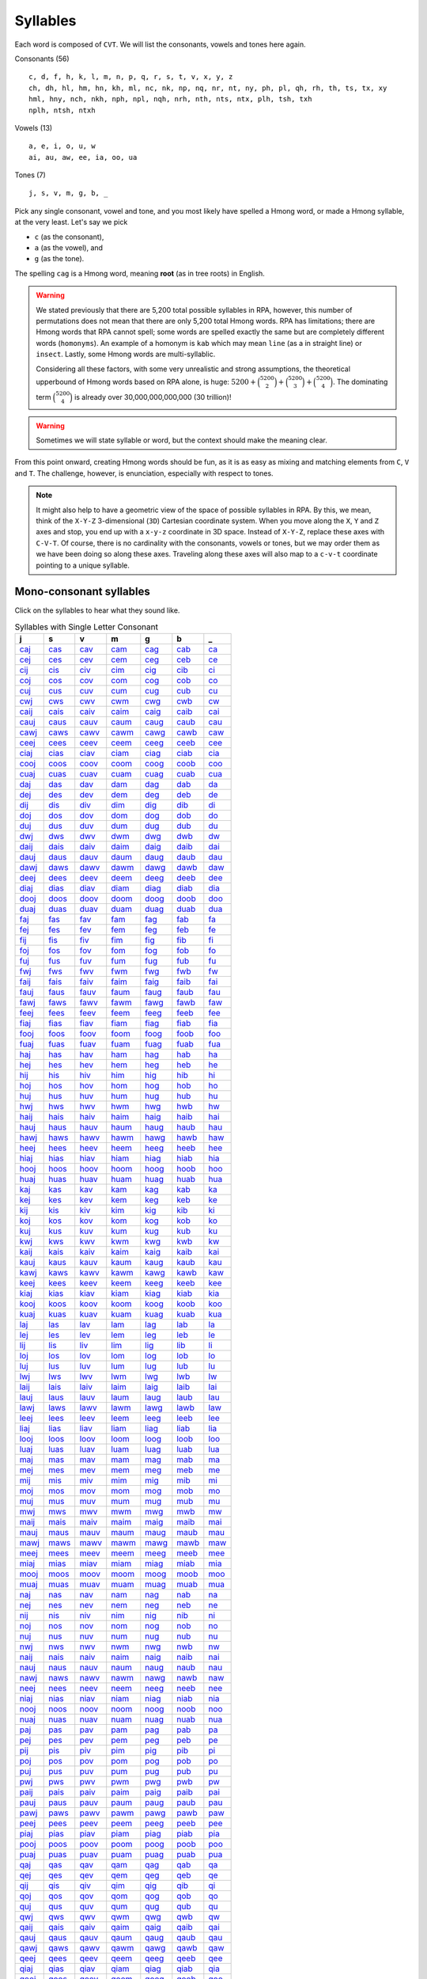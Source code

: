 Syllables
=========

Each word is composed of ``CVT``. We will list the consonants, vowels and tones here again.

Consonants (56)

::

    c, d, f, h, k, l, m, n, p, q, r, s, t, v, x, y, z
    ch, dh, hl, hm, hn, kh, ml, nc, nk, np, nq, nr, nt, ny, ph, pl, qh, rh, th, ts, tx, xy
    hml, hny, nch, nkh, nph, npl, nqh, nrh, nth, nts, ntx, plh, tsh, txh
    nplh, ntsh, ntxh

Vowels (13)

::

    a, e, i, o, u, w
    ai, au, aw, ee, ia, oo, ua

Tones (7)

::

    j, s, v, m, g, b, _

Pick any single consonant, vowel and tone, and you most likely have spelled a Hmong word, or made a Hmong syllable, at the very least. Let's say we pick 

* ``c`` (as the consonant),
* ``a`` (as the vowel), and
* ``g`` (as the tone).

The spelling ``cag`` is a Hmong word, meaning **root** (as in tree roots) in English.

.. warning::

    We stated previously that there are 5,200 total possible syllables in RPA, however, this number of permutations does not mean that there are only 5,200 total Hmong words. RPA has limitations; there are Hmong words that RPA cannot spell; some words are spelled exactly the same but are completely different words (``homonyms``). An example of a homonym is ``kab`` which may mean ``line`` (as a in straight line) or ``insect``. Lastly, some Hmong words are multi-syllablic. 
    
    Considering all these factors, with some very unrealistic and strong assumptions, the theoretical upperbound of Hmong words based on RPA alone, is huge: :math:`5200 + \binom{5200}{2} + \binom{5200}{3} + \binom{5200}{4}`. The dominating term :math:`\binom{5200}{4}` is already over 30,000,000,000,000 (30 trillion)!
    
.. warning::

    Sometimes we will state syllable or word, but the context should make the meaning clear.

From this point onward, creating Hmong words should be fun, as it is as easy as mixing and matching elements from ``C``, ``V`` and ``T``.  The challenge, however, is enunciation, especially with respect to tones. 

.. note::

    It might also help to have a geometric view of the space of possible syllables in RPA. By this, we mean, think of the ``X-Y-Z`` 3-dimensional (``3D``) Cartesian coordinate system. When you move along the ``X``, ``Y`` and ``Z`` axes and stop, you end up with a ``x-y-z`` coordinate in 3D space. Instead of ``X-Y-Z``, replace these axes with ``C-V-T``. Of course, there is no cardinality with the consonants, vowels or tones, but we may order them as we have been doing so along these axes. Traveling along these axes will also map to a ``c-v-t`` coordinate pointing to a unique syllable.

Mono-consonant syllables
------------------------

Click on the syllables to hear what they sound like.

.. csv-table:: Syllables with Single Letter Consonant
    :header: j, s, v, m, g, b, _

    `caj <_static/mp3/caj.mp3>`_, `cas <_static/mp3/cas.mp3>`_, `cav <_static/mp3/cav.mp3>`_, `cam <_static/mp3/cam.mp3>`_, `cag <_static/mp3/cag.mp3>`_, `cab <_static/mp3/cab.mp3>`_, `ca <_static/mp3/ca.mp3>`_
    `cej <_static/mp3/cej.mp3>`_, `ces <_static/mp3/ces.mp3>`_, `cev <_static/mp3/cev.mp3>`_, `cem <_static/mp3/cem.mp3>`_, `ceg <_static/mp3/ceg.mp3>`_, `ceb <_static/mp3/ceb.mp3>`_, `ce <_static/mp3/ce.mp3>`_
    `cij <_static/mp3/cij.mp3>`_, `cis <_static/mp3/cis.mp3>`_, `civ <_static/mp3/civ.mp3>`_, `cim <_static/mp3/cim.mp3>`_, `cig <_static/mp3/cig.mp3>`_, `cib <_static/mp3/cib.mp3>`_, `ci <_static/mp3/ci.mp3>`_
    `coj <_static/mp3/coj.mp3>`_, `cos <_static/mp3/cos.mp3>`_, `cov <_static/mp3/cov.mp3>`_, `com <_static/mp3/com.mp3>`_, `cog <_static/mp3/cog.mp3>`_, `cob <_static/mp3/cob.mp3>`_, `co <_static/mp3/co.mp3>`_
    `cuj <_static/mp3/cuj.mp3>`_, `cus <_static/mp3/cus.mp3>`_, `cuv <_static/mp3/cuv.mp3>`_, `cum <_static/mp3/cum.mp3>`_, `cug <_static/mp3/cug.mp3>`_, `cub <_static/mp3/cub.mp3>`_, `cu <_static/mp3/cu.mp3>`_
    `cwj <_static/mp3/cwj.mp3>`_, `cws <_static/mp3/cws.mp3>`_, `cwv <_static/mp3/cwv.mp3>`_, `cwm <_static/mp3/cwm.mp3>`_, `cwg <_static/mp3/cwg.mp3>`_, `cwb <_static/mp3/cwb.mp3>`_, `cw <_static/mp3/cw.mp3>`_
    `caij <_static/mp3/caij.mp3>`_, `cais <_static/mp3/cais.mp3>`_, `caiv <_static/mp3/caiv.mp3>`_, `caim <_static/mp3/caim.mp3>`_, `caig <_static/mp3/caig.mp3>`_, `caib <_static/mp3/caib.mp3>`_, `cai <_static/mp3/cai.mp3>`_
    `cauj <_static/mp3/cauj.mp3>`_, `caus <_static/mp3/caus.mp3>`_, `cauv <_static/mp3/cauv.mp3>`_, `caum <_static/mp3/caum.mp3>`_, `caug <_static/mp3/caug.mp3>`_, `caub <_static/mp3/caub.mp3>`_, `cau <_static/mp3/cau.mp3>`_
    `cawj <_static/mp3/cawj.mp3>`_, `caws <_static/mp3/caws.mp3>`_, `cawv <_static/mp3/cawv.mp3>`_, `cawm <_static/mp3/cawm.mp3>`_, `cawg <_static/mp3/cawg.mp3>`_, `cawb <_static/mp3/cawb.mp3>`_, `caw <_static/mp3/caw.mp3>`_
    `ceej <_static/mp3/ceej.mp3>`_, `cees <_static/mp3/cees.mp3>`_, `ceev <_static/mp3/ceev.mp3>`_, `ceem <_static/mp3/ceem.mp3>`_, `ceeg <_static/mp3/ceeg.mp3>`_, `ceeb <_static/mp3/ceeb.mp3>`_, `cee <_static/mp3/cee.mp3>`_
    `ciaj <_static/mp3/ciaj.mp3>`_, `cias <_static/mp3/cias.mp3>`_, `ciav <_static/mp3/ciav.mp3>`_, `ciam <_static/mp3/ciam.mp3>`_, `ciag <_static/mp3/ciag.mp3>`_, `ciab <_static/mp3/ciab.mp3>`_, `cia <_static/mp3/cia.mp3>`_
    `cooj <_static/mp3/cooj.mp3>`_, `coos <_static/mp3/coos.mp3>`_, `coov <_static/mp3/coov.mp3>`_, `coom <_static/mp3/coom.mp3>`_, `coog <_static/mp3/coog.mp3>`_, `coob <_static/mp3/coob.mp3>`_, `coo <_static/mp3/coo.mp3>`_
    `cuaj <_static/mp3/cuaj.mp3>`_, `cuas <_static/mp3/cuas.mp3>`_, `cuav <_static/mp3/cuav.mp3>`_, `cuam <_static/mp3/cuam.mp3>`_, `cuag <_static/mp3/cuag.mp3>`_, `cuab <_static/mp3/cuab.mp3>`_, `cua <_static/mp3/cua.mp3>`_
    `daj <_static/mp3/daj.mp3>`_, `das <_static/mp3/das.mp3>`_, `dav <_static/mp3/dav.mp3>`_, `dam <_static/mp3/dam.mp3>`_, `dag <_static/mp3/dag.mp3>`_, `dab <_static/mp3/dab.mp3>`_, `da <_static/mp3/da.mp3>`_
    `dej <_static/mp3/dej.mp3>`_, `des <_static/mp3/des.mp3>`_, `dev <_static/mp3/dev.mp3>`_, `dem <_static/mp3/dem.mp3>`_, `deg <_static/mp3/deg.mp3>`_, `deb <_static/mp3/deb.mp3>`_, `de <_static/mp3/de.mp3>`_
    `dij <_static/mp3/dij.mp3>`_, `dis <_static/mp3/dis.mp3>`_, `div <_static/mp3/div.mp3>`_, `dim <_static/mp3/dim.mp3>`_, `dig <_static/mp3/dig.mp3>`_, `dib <_static/mp3/dib.mp3>`_, `di <_static/mp3/di.mp3>`_
    `doj <_static/mp3/doj.mp3>`_, `dos <_static/mp3/dos.mp3>`_, `dov <_static/mp3/dov.mp3>`_, `dom <_static/mp3/dom.mp3>`_, `dog <_static/mp3/dog.mp3>`_, `dob <_static/mp3/dob.mp3>`_, `do <_static/mp3/do.mp3>`_
    `duj <_static/mp3/duj.mp3>`_, `dus <_static/mp3/dus.mp3>`_, `duv <_static/mp3/duv.mp3>`_, `dum <_static/mp3/dum.mp3>`_, `dug <_static/mp3/dug.mp3>`_, `dub <_static/mp3/dub.mp3>`_, `du <_static/mp3/du.mp3>`_
    `dwj <_static/mp3/dwj.mp3>`_, `dws <_static/mp3/dws.mp3>`_, `dwv <_static/mp3/dwv.mp3>`_, `dwm <_static/mp3/dwm.mp3>`_, `dwg <_static/mp3/dwg.mp3>`_, `dwb <_static/mp3/dwb.mp3>`_, `dw <_static/mp3/dw.mp3>`_
    `daij <_static/mp3/daij.mp3>`_, `dais <_static/mp3/dais.mp3>`_, `daiv <_static/mp3/daiv.mp3>`_, `daim <_static/mp3/daim.mp3>`_, `daig <_static/mp3/daig.mp3>`_, `daib <_static/mp3/daib.mp3>`_, `dai <_static/mp3/dai.mp3>`_
    `dauj <_static/mp3/dauj.mp3>`_, `daus <_static/mp3/daus.mp3>`_, `dauv <_static/mp3/dauv.mp3>`_, `daum <_static/mp3/daum.mp3>`_, `daug <_static/mp3/daug.mp3>`_, `daub <_static/mp3/daub.mp3>`_, `dau <_static/mp3/dau.mp3>`_
    `dawj <_static/mp3/dawj.mp3>`_, `daws <_static/mp3/daws.mp3>`_, `dawv <_static/mp3/dawv.mp3>`_, `dawm <_static/mp3/dawm.mp3>`_, `dawg <_static/mp3/dawg.mp3>`_, `dawb <_static/mp3/dawb.mp3>`_, `daw <_static/mp3/daw.mp3>`_
    `deej <_static/mp3/deej.mp3>`_, `dees <_static/mp3/dees.mp3>`_, `deev <_static/mp3/deev.mp3>`_, `deem <_static/mp3/deem.mp3>`_, `deeg <_static/mp3/deeg.mp3>`_, `deeb <_static/mp3/deeb.mp3>`_, `dee <_static/mp3/dee.mp3>`_
    `diaj <_static/mp3/diaj.mp3>`_, `dias <_static/mp3/dias.mp3>`_, `diav <_static/mp3/diav.mp3>`_, `diam <_static/mp3/diam.mp3>`_, `diag <_static/mp3/diag.mp3>`_, `diab <_static/mp3/diab.mp3>`_, `dia <_static/mp3/dia.mp3>`_
    `dooj <_static/mp3/dooj.mp3>`_, `doos <_static/mp3/doos.mp3>`_, `doov <_static/mp3/doov.mp3>`_, `doom <_static/mp3/doom.mp3>`_, `doog <_static/mp3/doog.mp3>`_, `doob <_static/mp3/doob.mp3>`_, `doo <_static/mp3/doo.mp3>`_
    `duaj <_static/mp3/duaj.mp3>`_, `duas <_static/mp3/duas.mp3>`_, `duav <_static/mp3/duav.mp3>`_, `duam <_static/mp3/duam.mp3>`_, `duag <_static/mp3/duag.mp3>`_, `duab <_static/mp3/duab.mp3>`_, `dua <_static/mp3/dua.mp3>`_
    `faj <_static/mp3/faj.mp3>`_, `fas <_static/mp3/fas.mp3>`_, `fav <_static/mp3/fav.mp3>`_, `fam <_static/mp3/fam.mp3>`_, `fag <_static/mp3/fag.mp3>`_, `fab <_static/mp3/fab.mp3>`_, `fa <_static/mp3/fa.mp3>`_
    `fej <_static/mp3/fej.mp3>`_, `fes <_static/mp3/fes.mp3>`_, `fev <_static/mp3/fev.mp3>`_, `fem <_static/mp3/fem.mp3>`_, `feg <_static/mp3/feg.mp3>`_, `feb <_static/mp3/feb.mp3>`_, `fe <_static/mp3/fe.mp3>`_
    `fij <_static/mp3/fij.mp3>`_, `fis <_static/mp3/fis.mp3>`_, `fiv <_static/mp3/fiv.mp3>`_, `fim <_static/mp3/fim.mp3>`_, `fig <_static/mp3/fig.mp3>`_, `fib <_static/mp3/fib.mp3>`_, `fi <_static/mp3/fi.mp3>`_
    `foj <_static/mp3/foj.mp3>`_, `fos <_static/mp3/fos.mp3>`_, `fov <_static/mp3/fov.mp3>`_, `fom <_static/mp3/fom.mp3>`_, `fog <_static/mp3/fog.mp3>`_, `fob <_static/mp3/fob.mp3>`_, `fo <_static/mp3/fo.mp3>`_
    `fuj <_static/mp3/fuj.mp3>`_, `fus <_static/mp3/fus.mp3>`_, `fuv <_static/mp3/fuv.mp3>`_, `fum <_static/mp3/fum.mp3>`_, `fug <_static/mp3/fug.mp3>`_, `fub <_static/mp3/fub.mp3>`_, `fu <_static/mp3/fu.mp3>`_
    `fwj <_static/mp3/fwj.mp3>`_, `fws <_static/mp3/fws.mp3>`_, `fwv <_static/mp3/fwv.mp3>`_, `fwm <_static/mp3/fwm.mp3>`_, `fwg <_static/mp3/fwg.mp3>`_, `fwb <_static/mp3/fwb.mp3>`_, `fw <_static/mp3/fw.mp3>`_
    `faij <_static/mp3/faij.mp3>`_, `fais <_static/mp3/fais.mp3>`_, `faiv <_static/mp3/faiv.mp3>`_, `faim <_static/mp3/faim.mp3>`_, `faig <_static/mp3/faig.mp3>`_, `faib <_static/mp3/faib.mp3>`_, `fai <_static/mp3/fai.mp3>`_
    `fauj <_static/mp3/fauj.mp3>`_, `faus <_static/mp3/faus.mp3>`_, `fauv <_static/mp3/fauv.mp3>`_, `faum <_static/mp3/faum.mp3>`_, `faug <_static/mp3/faug.mp3>`_, `faub <_static/mp3/faub.mp3>`_, `fau <_static/mp3/fau.mp3>`_
    `fawj <_static/mp3/fawj.mp3>`_, `faws <_static/mp3/faws.mp3>`_, `fawv <_static/mp3/fawv.mp3>`_, `fawm <_static/mp3/fawm.mp3>`_, `fawg <_static/mp3/fawg.mp3>`_, `fawb <_static/mp3/fawb.mp3>`_, `faw <_static/mp3/faw.mp3>`_
    `feej <_static/mp3/feej.mp3>`_, `fees <_static/mp3/fees.mp3>`_, `feev <_static/mp3/feev.mp3>`_, `feem <_static/mp3/feem.mp3>`_, `feeg <_static/mp3/feeg.mp3>`_, `feeb <_static/mp3/feeb.mp3>`_, `fee <_static/mp3/fee.mp3>`_
    `fiaj <_static/mp3/fiaj.mp3>`_, `fias <_static/mp3/fias.mp3>`_, `fiav <_static/mp3/fiav.mp3>`_, `fiam <_static/mp3/fiam.mp3>`_, `fiag <_static/mp3/fiag.mp3>`_, `fiab <_static/mp3/fiab.mp3>`_, `fia <_static/mp3/fia.mp3>`_
    `fooj <_static/mp3/fooj.mp3>`_, `foos <_static/mp3/foos.mp3>`_, `foov <_static/mp3/foov.mp3>`_, `foom <_static/mp3/foom.mp3>`_, `foog <_static/mp3/foog.mp3>`_, `foob <_static/mp3/foob.mp3>`_, `foo <_static/mp3/foo.mp3>`_
    `fuaj <_static/mp3/fuaj.mp3>`_, `fuas <_static/mp3/fuas.mp3>`_, `fuav <_static/mp3/fuav.mp3>`_, `fuam <_static/mp3/fuam.mp3>`_, `fuag <_static/mp3/fuag.mp3>`_, `fuab <_static/mp3/fuab.mp3>`_, `fua <_static/mp3/fua.mp3>`_
    `haj <_static/mp3/haj.mp3>`_, `has <_static/mp3/has.mp3>`_, `hav <_static/mp3/hav.mp3>`_, `ham <_static/mp3/ham.mp3>`_, `hag <_static/mp3/hag.mp3>`_, `hab <_static/mp3/hab.mp3>`_, `ha <_static/mp3/ha.mp3>`_
    `hej <_static/mp3/hej.mp3>`_, `hes <_static/mp3/hes.mp3>`_, `hev <_static/mp3/hev.mp3>`_, `hem <_static/mp3/hem.mp3>`_, `heg <_static/mp3/heg.mp3>`_, `heb <_static/mp3/heb.mp3>`_, `he <_static/mp3/he.mp3>`_
    `hij <_static/mp3/hij.mp3>`_, `his <_static/mp3/his.mp3>`_, `hiv <_static/mp3/hiv.mp3>`_, `him <_static/mp3/him.mp3>`_, `hig <_static/mp3/hig.mp3>`_, `hib <_static/mp3/hib.mp3>`_, `hi <_static/mp3/hi.mp3>`_
    `hoj <_static/mp3/hoj.mp3>`_, `hos <_static/mp3/hos.mp3>`_, `hov <_static/mp3/hov.mp3>`_, `hom <_static/mp3/hom.mp3>`_, `hog <_static/mp3/hog.mp3>`_, `hob <_static/mp3/hob.mp3>`_, `ho <_static/mp3/ho.mp3>`_
    `huj <_static/mp3/huj.mp3>`_, `hus <_static/mp3/hus.mp3>`_, `huv <_static/mp3/huv.mp3>`_, `hum <_static/mp3/hum.mp3>`_, `hug <_static/mp3/hug.mp3>`_, `hub <_static/mp3/hub.mp3>`_, `hu <_static/mp3/hu.mp3>`_
    `hwj <_static/mp3/hwj.mp3>`_, `hws <_static/mp3/hws.mp3>`_, `hwv <_static/mp3/hwv.mp3>`_, `hwm <_static/mp3/hwm.mp3>`_, `hwg <_static/mp3/hwg.mp3>`_, `hwb <_static/mp3/hwb.mp3>`_, `hw <_static/mp3/hw.mp3>`_
    `haij <_static/mp3/haij.mp3>`_, `hais <_static/mp3/hais.mp3>`_, `haiv <_static/mp3/haiv.mp3>`_, `haim <_static/mp3/haim.mp3>`_, `haig <_static/mp3/haig.mp3>`_, `haib <_static/mp3/haib.mp3>`_, `hai <_static/mp3/hai.mp3>`_
    `hauj <_static/mp3/hauj.mp3>`_, `haus <_static/mp3/haus.mp3>`_, `hauv <_static/mp3/hauv.mp3>`_, `haum <_static/mp3/haum.mp3>`_, `haug <_static/mp3/haug.mp3>`_, `haub <_static/mp3/haub.mp3>`_, `hau <_static/mp3/hau.mp3>`_
    `hawj <_static/mp3/hawj.mp3>`_, `haws <_static/mp3/haws.mp3>`_, `hawv <_static/mp3/hawv.mp3>`_, `hawm <_static/mp3/hawm.mp3>`_, `hawg <_static/mp3/hawg.mp3>`_, `hawb <_static/mp3/hawb.mp3>`_, `haw <_static/mp3/haw.mp3>`_
    `heej <_static/mp3/heej.mp3>`_, `hees <_static/mp3/hees.mp3>`_, `heev <_static/mp3/heev.mp3>`_, `heem <_static/mp3/heem.mp3>`_, `heeg <_static/mp3/heeg.mp3>`_, `heeb <_static/mp3/heeb.mp3>`_, `hee <_static/mp3/hee.mp3>`_
    `hiaj <_static/mp3/hiaj.mp3>`_, `hias <_static/mp3/hias.mp3>`_, `hiav <_static/mp3/hiav.mp3>`_, `hiam <_static/mp3/hiam.mp3>`_, `hiag <_static/mp3/hiag.mp3>`_, `hiab <_static/mp3/hiab.mp3>`_, `hia <_static/mp3/hia.mp3>`_
    `hooj <_static/mp3/hooj.mp3>`_, `hoos <_static/mp3/hoos.mp3>`_, `hoov <_static/mp3/hoov.mp3>`_, `hoom <_static/mp3/hoom.mp3>`_, `hoog <_static/mp3/hoog.mp3>`_, `hoob <_static/mp3/hoob.mp3>`_, `hoo <_static/mp3/hoo.mp3>`_
    `huaj <_static/mp3/huaj.mp3>`_, `huas <_static/mp3/huas.mp3>`_, `huav <_static/mp3/huav.mp3>`_, `huam <_static/mp3/huam.mp3>`_, `huag <_static/mp3/huag.mp3>`_, `huab <_static/mp3/huab.mp3>`_, `hua <_static/mp3/hua.mp3>`_
    `kaj <_static/mp3/kaj.mp3>`_, `kas <_static/mp3/kas.mp3>`_, `kav <_static/mp3/kav.mp3>`_, `kam <_static/mp3/kam.mp3>`_, `kag <_static/mp3/kag.mp3>`_, `kab <_static/mp3/kab.mp3>`_, `ka <_static/mp3/ka.mp3>`_
    `kej <_static/mp3/kej.mp3>`_, `kes <_static/mp3/kes.mp3>`_, `kev <_static/mp3/kev.mp3>`_, `kem <_static/mp3/kem.mp3>`_, `keg <_static/mp3/keg.mp3>`_, `keb <_static/mp3/keb.mp3>`_, `ke <_static/mp3/ke.mp3>`_
    `kij <_static/mp3/kij.mp3>`_, `kis <_static/mp3/kis.mp3>`_, `kiv <_static/mp3/kiv.mp3>`_, `kim <_static/mp3/kim.mp3>`_, `kig <_static/mp3/kig.mp3>`_, `kib <_static/mp3/kib.mp3>`_, `ki <_static/mp3/ki.mp3>`_
    `koj <_static/mp3/koj.mp3>`_, `kos <_static/mp3/kos.mp3>`_, `kov <_static/mp3/kov.mp3>`_, `kom <_static/mp3/kom.mp3>`_, `kog <_static/mp3/kog.mp3>`_, `kob <_static/mp3/kob.mp3>`_, `ko <_static/mp3/ko.mp3>`_
    `kuj <_static/mp3/kuj.mp3>`_, `kus <_static/mp3/kus.mp3>`_, `kuv <_static/mp3/kuv.mp3>`_, `kum <_static/mp3/kum.mp3>`_, `kug <_static/mp3/kug.mp3>`_, `kub <_static/mp3/kub.mp3>`_, `ku <_static/mp3/ku.mp3>`_
    `kwj <_static/mp3/kwj.mp3>`_, `kws <_static/mp3/kws.mp3>`_, `kwv <_static/mp3/kwv.mp3>`_, `kwm <_static/mp3/kwm.mp3>`_, `kwg <_static/mp3/kwg.mp3>`_, `kwb <_static/mp3/kwb.mp3>`_, `kw <_static/mp3/kw.mp3>`_
    `kaij <_static/mp3/kaij.mp3>`_, `kais <_static/mp3/kais.mp3>`_, `kaiv <_static/mp3/kaiv.mp3>`_, `kaim <_static/mp3/kaim.mp3>`_, `kaig <_static/mp3/kaig.mp3>`_, `kaib <_static/mp3/kaib.mp3>`_, `kai <_static/mp3/kai.mp3>`_
    `kauj <_static/mp3/kauj.mp3>`_, `kaus <_static/mp3/kaus.mp3>`_, `kauv <_static/mp3/kauv.mp3>`_, `kaum <_static/mp3/kaum.mp3>`_, `kaug <_static/mp3/kaug.mp3>`_, `kaub <_static/mp3/kaub.mp3>`_, `kau <_static/mp3/kau.mp3>`_
    `kawj <_static/mp3/kawj.mp3>`_, `kaws <_static/mp3/kaws.mp3>`_, `kawv <_static/mp3/kawv.mp3>`_, `kawm <_static/mp3/kawm.mp3>`_, `kawg <_static/mp3/kawg.mp3>`_, `kawb <_static/mp3/kawb.mp3>`_, `kaw <_static/mp3/kaw.mp3>`_
    `keej <_static/mp3/keej.mp3>`_, `kees <_static/mp3/kees.mp3>`_, `keev <_static/mp3/keev.mp3>`_, `keem <_static/mp3/keem.mp3>`_, `keeg <_static/mp3/keeg.mp3>`_, `keeb <_static/mp3/keeb.mp3>`_, `kee <_static/mp3/kee.mp3>`_
    `kiaj <_static/mp3/kiaj.mp3>`_, `kias <_static/mp3/kias.mp3>`_, `kiav <_static/mp3/kiav.mp3>`_, `kiam <_static/mp3/kiam.mp3>`_, `kiag <_static/mp3/kiag.mp3>`_, `kiab <_static/mp3/kiab.mp3>`_, `kia <_static/mp3/kia.mp3>`_
    `kooj <_static/mp3/kooj.mp3>`_, `koos <_static/mp3/koos.mp3>`_, `koov <_static/mp3/koov.mp3>`_, `koom <_static/mp3/koom.mp3>`_, `koog <_static/mp3/koog.mp3>`_, `koob <_static/mp3/koob.mp3>`_, `koo <_static/mp3/koo.mp3>`_
    `kuaj <_static/mp3/kuaj.mp3>`_, `kuas <_static/mp3/kuas.mp3>`_, `kuav <_static/mp3/kuav.mp3>`_, `kuam <_static/mp3/kuam.mp3>`_, `kuag <_static/mp3/kuag.mp3>`_, `kuab <_static/mp3/kuab.mp3>`_, `kua <_static/mp3/kua.mp3>`_
    `laj <_static/mp3/laj.mp3>`_, `las <_static/mp3/las.mp3>`_, `lav <_static/mp3/lav.mp3>`_, `lam <_static/mp3/lam.mp3>`_, `lag <_static/mp3/lag.mp3>`_, `lab <_static/mp3/lab.mp3>`_, `la <_static/mp3/la.mp3>`_
    `lej <_static/mp3/lej.mp3>`_, `les <_static/mp3/les.mp3>`_, `lev <_static/mp3/lev.mp3>`_, `lem <_static/mp3/lem.mp3>`_, `leg <_static/mp3/leg.mp3>`_, `leb <_static/mp3/leb.mp3>`_, `le <_static/mp3/le.mp3>`_
    `lij <_static/mp3/lij.mp3>`_, `lis <_static/mp3/lis.mp3>`_, `liv <_static/mp3/liv.mp3>`_, `lim <_static/mp3/lim.mp3>`_, `lig <_static/mp3/lig.mp3>`_, `lib <_static/mp3/lib.mp3>`_, `li <_static/mp3/li.mp3>`_
    `loj <_static/mp3/loj.mp3>`_, `los <_static/mp3/los.mp3>`_, `lov <_static/mp3/lov.mp3>`_, `lom <_static/mp3/lom.mp3>`_, `log <_static/mp3/log.mp3>`_, `lob <_static/mp3/lob.mp3>`_, `lo <_static/mp3/lo.mp3>`_
    `luj <_static/mp3/luj.mp3>`_, `lus <_static/mp3/lus.mp3>`_, `luv <_static/mp3/luv.mp3>`_, `lum <_static/mp3/lum.mp3>`_, `lug <_static/mp3/lug.mp3>`_, `lub <_static/mp3/lub.mp3>`_, `lu <_static/mp3/lu.mp3>`_
    `lwj <_static/mp3/lwj.mp3>`_, `lws <_static/mp3/lws.mp3>`_, `lwv <_static/mp3/lwv.mp3>`_, `lwm <_static/mp3/lwm.mp3>`_, `lwg <_static/mp3/lwg.mp3>`_, `lwb <_static/mp3/lwb.mp3>`_, `lw <_static/mp3/lw.mp3>`_
    `laij <_static/mp3/laij.mp3>`_, `lais <_static/mp3/lais.mp3>`_, `laiv <_static/mp3/laiv.mp3>`_, `laim <_static/mp3/laim.mp3>`_, `laig <_static/mp3/laig.mp3>`_, `laib <_static/mp3/laib.mp3>`_, `lai <_static/mp3/lai.mp3>`_
    `lauj <_static/mp3/lauj.mp3>`_, `laus <_static/mp3/laus.mp3>`_, `lauv <_static/mp3/lauv.mp3>`_, `laum <_static/mp3/laum.mp3>`_, `laug <_static/mp3/laug.mp3>`_, `laub <_static/mp3/laub.mp3>`_, `lau <_static/mp3/lau.mp3>`_
    `lawj <_static/mp3/lawj.mp3>`_, `laws <_static/mp3/laws.mp3>`_, `lawv <_static/mp3/lawv.mp3>`_, `lawm <_static/mp3/lawm.mp3>`_, `lawg <_static/mp3/lawg.mp3>`_, `lawb <_static/mp3/lawb.mp3>`_, `law <_static/mp3/law.mp3>`_
    `leej <_static/mp3/leej.mp3>`_, `lees <_static/mp3/lees.mp3>`_, `leev <_static/mp3/leev.mp3>`_, `leem <_static/mp3/leem.mp3>`_, `leeg <_static/mp3/leeg.mp3>`_, `leeb <_static/mp3/leeb.mp3>`_, `lee <_static/mp3/lee.mp3>`_
    `liaj <_static/mp3/liaj.mp3>`_, `lias <_static/mp3/lias.mp3>`_, `liav <_static/mp3/liav.mp3>`_, `liam <_static/mp3/liam.mp3>`_, `liag <_static/mp3/liag.mp3>`_, `liab <_static/mp3/liab.mp3>`_, `lia <_static/mp3/lia.mp3>`_
    `looj <_static/mp3/looj.mp3>`_, `loos <_static/mp3/loos.mp3>`_, `loov <_static/mp3/loov.mp3>`_, `loom <_static/mp3/loom.mp3>`_, `loog <_static/mp3/loog.mp3>`_, `loob <_static/mp3/loob.mp3>`_, `loo <_static/mp3/loo.mp3>`_
    `luaj <_static/mp3/luaj.mp3>`_, `luas <_static/mp3/luas.mp3>`_, `luav <_static/mp3/luav.mp3>`_, `luam <_static/mp3/luam.mp3>`_, `luag <_static/mp3/luag.mp3>`_, `luab <_static/mp3/luab.mp3>`_, `lua <_static/mp3/lua.mp3>`_
    `maj <_static/mp3/maj.mp3>`_, `mas <_static/mp3/mas.mp3>`_, `mav <_static/mp3/mav.mp3>`_, `mam <_static/mp3/mam.mp3>`_, `mag <_static/mp3/mag.mp3>`_, `mab <_static/mp3/mab.mp3>`_, `ma <_static/mp3/ma.mp3>`_
    `mej <_static/mp3/mej.mp3>`_, `mes <_static/mp3/mes.mp3>`_, `mev <_static/mp3/mev.mp3>`_, `mem <_static/mp3/mem.mp3>`_, `meg <_static/mp3/meg.mp3>`_, `meb <_static/mp3/meb.mp3>`_, `me <_static/mp3/me.mp3>`_
    `mij <_static/mp3/mij.mp3>`_, `mis <_static/mp3/mis.mp3>`_, `miv <_static/mp3/miv.mp3>`_, `mim <_static/mp3/mim.mp3>`_, `mig <_static/mp3/mig.mp3>`_, `mib <_static/mp3/mib.mp3>`_, `mi <_static/mp3/mi.mp3>`_
    `moj <_static/mp3/moj.mp3>`_, `mos <_static/mp3/mos.mp3>`_, `mov <_static/mp3/mov.mp3>`_, `mom <_static/mp3/mom.mp3>`_, `mog <_static/mp3/mog.mp3>`_, `mob <_static/mp3/mob.mp3>`_, `mo <_static/mp3/mo.mp3>`_
    `muj <_static/mp3/muj.mp3>`_, `mus <_static/mp3/mus.mp3>`_, `muv <_static/mp3/muv.mp3>`_, `mum <_static/mp3/mum.mp3>`_, `mug <_static/mp3/mug.mp3>`_, `mub <_static/mp3/mub.mp3>`_, `mu <_static/mp3/mu.mp3>`_
    `mwj <_static/mp3/mwj.mp3>`_, `mws <_static/mp3/mws.mp3>`_, `mwv <_static/mp3/mwv.mp3>`_, `mwm <_static/mp3/mwm.mp3>`_, `mwg <_static/mp3/mwg.mp3>`_, `mwb <_static/mp3/mwb.mp3>`_, `mw <_static/mp3/mw.mp3>`_
    `maij <_static/mp3/maij.mp3>`_, `mais <_static/mp3/mais.mp3>`_, `maiv <_static/mp3/maiv.mp3>`_, `maim <_static/mp3/maim.mp3>`_, `maig <_static/mp3/maig.mp3>`_, `maib <_static/mp3/maib.mp3>`_, `mai <_static/mp3/mai.mp3>`_
    `mauj <_static/mp3/mauj.mp3>`_, `maus <_static/mp3/maus.mp3>`_, `mauv <_static/mp3/mauv.mp3>`_, `maum <_static/mp3/maum.mp3>`_, `maug <_static/mp3/maug.mp3>`_, `maub <_static/mp3/maub.mp3>`_, `mau <_static/mp3/mau.mp3>`_
    `mawj <_static/mp3/mawj.mp3>`_, `maws <_static/mp3/maws.mp3>`_, `mawv <_static/mp3/mawv.mp3>`_, `mawm <_static/mp3/mawm.mp3>`_, `mawg <_static/mp3/mawg.mp3>`_, `mawb <_static/mp3/mawb.mp3>`_, `maw <_static/mp3/maw.mp3>`_
    `meej <_static/mp3/meej.mp3>`_, `mees <_static/mp3/mees.mp3>`_, `meev <_static/mp3/meev.mp3>`_, `meem <_static/mp3/meem.mp3>`_, `meeg <_static/mp3/meeg.mp3>`_, `meeb <_static/mp3/meeb.mp3>`_, `mee <_static/mp3/mee.mp3>`_
    `miaj <_static/mp3/miaj.mp3>`_, `mias <_static/mp3/mias.mp3>`_, `miav <_static/mp3/miav.mp3>`_, `miam <_static/mp3/miam.mp3>`_, `miag <_static/mp3/miag.mp3>`_, `miab <_static/mp3/miab.mp3>`_, `mia <_static/mp3/mia.mp3>`_
    `mooj <_static/mp3/mooj.mp3>`_, `moos <_static/mp3/moos.mp3>`_, `moov <_static/mp3/moov.mp3>`_, `moom <_static/mp3/moom.mp3>`_, `moog <_static/mp3/moog.mp3>`_, `moob <_static/mp3/moob.mp3>`_, `moo <_static/mp3/moo.mp3>`_
    `muaj <_static/mp3/muaj.mp3>`_, `muas <_static/mp3/muas.mp3>`_, `muav <_static/mp3/muav.mp3>`_, `muam <_static/mp3/muam.mp3>`_, `muag <_static/mp3/muag.mp3>`_, `muab <_static/mp3/muab.mp3>`_, `mua <_static/mp3/mua.mp3>`_
    `naj <_static/mp3/naj.mp3>`_, `nas <_static/mp3/nas.mp3>`_, `nav <_static/mp3/nav.mp3>`_, `nam <_static/mp3/nam.mp3>`_, `nag <_static/mp3/nag.mp3>`_, `nab <_static/mp3/nab.mp3>`_, `na <_static/mp3/na.mp3>`_
    `nej <_static/mp3/nej.mp3>`_, `nes <_static/mp3/nes.mp3>`_, `nev <_static/mp3/nev.mp3>`_, `nem <_static/mp3/nem.mp3>`_, `neg <_static/mp3/neg.mp3>`_, `neb <_static/mp3/neb.mp3>`_, `ne <_static/mp3/ne.mp3>`_
    `nij <_static/mp3/nij.mp3>`_, `nis <_static/mp3/nis.mp3>`_, `niv <_static/mp3/niv.mp3>`_, `nim <_static/mp3/nim.mp3>`_, `nig <_static/mp3/nig.mp3>`_, `nib <_static/mp3/nib.mp3>`_, `ni <_static/mp3/ni.mp3>`_
    `noj <_static/mp3/noj.mp3>`_, `nos <_static/mp3/nos.mp3>`_, `nov <_static/mp3/nov.mp3>`_, `nom <_static/mp3/nom.mp3>`_, `nog <_static/mp3/nog.mp3>`_, `nob <_static/mp3/nob.mp3>`_, `no <_static/mp3/no.mp3>`_
    `nuj <_static/mp3/nuj.mp3>`_, `nus <_static/mp3/nus.mp3>`_, `nuv <_static/mp3/nuv.mp3>`_, `num <_static/mp3/num.mp3>`_, `nug <_static/mp3/nug.mp3>`_, `nub <_static/mp3/nub.mp3>`_, `nu <_static/mp3/nu.mp3>`_
    `nwj <_static/mp3/nwj.mp3>`_, `nws <_static/mp3/nws.mp3>`_, `nwv <_static/mp3/nwv.mp3>`_, `nwm <_static/mp3/nwm.mp3>`_, `nwg <_static/mp3/nwg.mp3>`_, `nwb <_static/mp3/nwb.mp3>`_, `nw <_static/mp3/nw.mp3>`_
    `naij <_static/mp3/naij.mp3>`_, `nais <_static/mp3/nais.mp3>`_, `naiv <_static/mp3/naiv.mp3>`_, `naim <_static/mp3/naim.mp3>`_, `naig <_static/mp3/naig.mp3>`_, `naib <_static/mp3/naib.mp3>`_, `nai <_static/mp3/nai.mp3>`_
    `nauj <_static/mp3/nauj.mp3>`_, `naus <_static/mp3/naus.mp3>`_, `nauv <_static/mp3/nauv.mp3>`_, `naum <_static/mp3/naum.mp3>`_, `naug <_static/mp3/naug.mp3>`_, `naub <_static/mp3/naub.mp3>`_, `nau <_static/mp3/nau.mp3>`_
    `nawj <_static/mp3/nawj.mp3>`_, `naws <_static/mp3/naws.mp3>`_, `nawv <_static/mp3/nawv.mp3>`_, `nawm <_static/mp3/nawm.mp3>`_, `nawg <_static/mp3/nawg.mp3>`_, `nawb <_static/mp3/nawb.mp3>`_, `naw <_static/mp3/naw.mp3>`_
    `neej <_static/mp3/neej.mp3>`_, `nees <_static/mp3/nees.mp3>`_, `neev <_static/mp3/neev.mp3>`_, `neem <_static/mp3/neem.mp3>`_, `neeg <_static/mp3/neeg.mp3>`_, `neeb <_static/mp3/neeb.mp3>`_, `nee <_static/mp3/nee.mp3>`_
    `niaj <_static/mp3/niaj.mp3>`_, `nias <_static/mp3/nias.mp3>`_, `niav <_static/mp3/niav.mp3>`_, `niam <_static/mp3/niam.mp3>`_, `niag <_static/mp3/niag.mp3>`_, `niab <_static/mp3/niab.mp3>`_, `nia <_static/mp3/nia.mp3>`_
    `nooj <_static/mp3/nooj.mp3>`_, `noos <_static/mp3/noos.mp3>`_, `noov <_static/mp3/noov.mp3>`_, `noom <_static/mp3/noom.mp3>`_, `noog <_static/mp3/noog.mp3>`_, `noob <_static/mp3/noob.mp3>`_, `noo <_static/mp3/noo.mp3>`_
    `nuaj <_static/mp3/nuaj.mp3>`_, `nuas <_static/mp3/nuas.mp3>`_, `nuav <_static/mp3/nuav.mp3>`_, `nuam <_static/mp3/nuam.mp3>`_, `nuag <_static/mp3/nuag.mp3>`_, `nuab <_static/mp3/nuab.mp3>`_, `nua <_static/mp3/nua.mp3>`_
    `paj <_static/mp3/paj.mp3>`_, `pas <_static/mp3/pas.mp3>`_, `pav <_static/mp3/pav.mp3>`_, `pam <_static/mp3/pam.mp3>`_, `pag <_static/mp3/pag.mp3>`_, `pab <_static/mp3/pab.mp3>`_, `pa <_static/mp3/pa.mp3>`_
    `pej <_static/mp3/pej.mp3>`_, `pes <_static/mp3/pes.mp3>`_, `pev <_static/mp3/pev.mp3>`_, `pem <_static/mp3/pem.mp3>`_, `peg <_static/mp3/peg.mp3>`_, `peb <_static/mp3/peb.mp3>`_, `pe <_static/mp3/pe.mp3>`_
    `pij <_static/mp3/pij.mp3>`_, `pis <_static/mp3/pis.mp3>`_, `piv <_static/mp3/piv.mp3>`_, `pim <_static/mp3/pim.mp3>`_, `pig <_static/mp3/pig.mp3>`_, `pib <_static/mp3/pib.mp3>`_, `pi <_static/mp3/pi.mp3>`_
    `poj <_static/mp3/poj.mp3>`_, `pos <_static/mp3/pos.mp3>`_, `pov <_static/mp3/pov.mp3>`_, `pom <_static/mp3/pom.mp3>`_, `pog <_static/mp3/pog.mp3>`_, `pob <_static/mp3/pob.mp3>`_, `po <_static/mp3/po.mp3>`_
    `puj <_static/mp3/puj.mp3>`_, `pus <_static/mp3/pus.mp3>`_, `puv <_static/mp3/puv.mp3>`_, `pum <_static/mp3/pum.mp3>`_, `pug <_static/mp3/pug.mp3>`_, `pub <_static/mp3/pub.mp3>`_, `pu <_static/mp3/pu.mp3>`_
    `pwj <_static/mp3/pwj.mp3>`_, `pws <_static/mp3/pws.mp3>`_, `pwv <_static/mp3/pwv.mp3>`_, `pwm <_static/mp3/pwm.mp3>`_, `pwg <_static/mp3/pwg.mp3>`_, `pwb <_static/mp3/pwb.mp3>`_, `pw <_static/mp3/pw.mp3>`_
    `paij <_static/mp3/paij.mp3>`_, `pais <_static/mp3/pais.mp3>`_, `paiv <_static/mp3/paiv.mp3>`_, `paim <_static/mp3/paim.mp3>`_, `paig <_static/mp3/paig.mp3>`_, `paib <_static/mp3/paib.mp3>`_, `pai <_static/mp3/pai.mp3>`_
    `pauj <_static/mp3/pauj.mp3>`_, `paus <_static/mp3/paus.mp3>`_, `pauv <_static/mp3/pauv.mp3>`_, `paum <_static/mp3/paum.mp3>`_, `paug <_static/mp3/paug.mp3>`_, `paub <_static/mp3/paub.mp3>`_, `pau <_static/mp3/pau.mp3>`_
    `pawj <_static/mp3/pawj.mp3>`_, `paws <_static/mp3/paws.mp3>`_, `pawv <_static/mp3/pawv.mp3>`_, `pawm <_static/mp3/pawm.mp3>`_, `pawg <_static/mp3/pawg.mp3>`_, `pawb <_static/mp3/pawb.mp3>`_, `paw <_static/mp3/paw.mp3>`_
    `peej <_static/mp3/peej.mp3>`_, `pees <_static/mp3/pees.mp3>`_, `peev <_static/mp3/peev.mp3>`_, `peem <_static/mp3/peem.mp3>`_, `peeg <_static/mp3/peeg.mp3>`_, `peeb <_static/mp3/peeb.mp3>`_, `pee <_static/mp3/pee.mp3>`_
    `piaj <_static/mp3/piaj.mp3>`_, `pias <_static/mp3/pias.mp3>`_, `piav <_static/mp3/piav.mp3>`_, `piam <_static/mp3/piam.mp3>`_, `piag <_static/mp3/piag.mp3>`_, `piab <_static/mp3/piab.mp3>`_, `pia <_static/mp3/pia.mp3>`_
    `pooj <_static/mp3/pooj.mp3>`_, `poos <_static/mp3/poos.mp3>`_, `poov <_static/mp3/poov.mp3>`_, `poom <_static/mp3/poom.mp3>`_, `poog <_static/mp3/poog.mp3>`_, `poob <_static/mp3/poob.mp3>`_, `poo <_static/mp3/poo.mp3>`_
    `puaj <_static/mp3/puaj.mp3>`_, `puas <_static/mp3/puas.mp3>`_, `puav <_static/mp3/puav.mp3>`_, `puam <_static/mp3/puam.mp3>`_, `puag <_static/mp3/puag.mp3>`_, `puab <_static/mp3/puab.mp3>`_, `pua <_static/mp3/pua.mp3>`_
    `qaj <_static/mp3/qaj.mp3>`_, `qas <_static/mp3/qas.mp3>`_, `qav <_static/mp3/qav.mp3>`_, `qam <_static/mp3/qam.mp3>`_, `qag <_static/mp3/qag.mp3>`_, `qab <_static/mp3/qab.mp3>`_, `qa <_static/mp3/qa.mp3>`_
    `qej <_static/mp3/qej.mp3>`_, `qes <_static/mp3/qes.mp3>`_, `qev <_static/mp3/qev.mp3>`_, `qem <_static/mp3/qem.mp3>`_, `qeg <_static/mp3/qeg.mp3>`_, `qeb <_static/mp3/qeb.mp3>`_, `qe <_static/mp3/qe.mp3>`_
    `qij <_static/mp3/qij.mp3>`_, `qis <_static/mp3/qis.mp3>`_, `qiv <_static/mp3/qiv.mp3>`_, `qim <_static/mp3/qim.mp3>`_, `qig <_static/mp3/qig.mp3>`_, `qib <_static/mp3/qib.mp3>`_, `qi <_static/mp3/qi.mp3>`_
    `qoj <_static/mp3/qoj.mp3>`_, `qos <_static/mp3/qos.mp3>`_, `qov <_static/mp3/qov.mp3>`_, `qom <_static/mp3/qom.mp3>`_, `qog <_static/mp3/qog.mp3>`_, `qob <_static/mp3/qob.mp3>`_, `qo <_static/mp3/qo.mp3>`_
    `quj <_static/mp3/quj.mp3>`_, `qus <_static/mp3/qus.mp3>`_, `quv <_static/mp3/quv.mp3>`_, `qum <_static/mp3/qum.mp3>`_, `qug <_static/mp3/qug.mp3>`_, `qub <_static/mp3/qub.mp3>`_, `qu <_static/mp3/qu.mp3>`_
    `qwj <_static/mp3/qwj.mp3>`_, `qws <_static/mp3/qws.mp3>`_, `qwv <_static/mp3/qwv.mp3>`_, `qwm <_static/mp3/qwm.mp3>`_, `qwg <_static/mp3/qwg.mp3>`_, `qwb <_static/mp3/qwb.mp3>`_, `qw <_static/mp3/qw.mp3>`_
    `qaij <_static/mp3/qaij.mp3>`_, `qais <_static/mp3/qais.mp3>`_, `qaiv <_static/mp3/qaiv.mp3>`_, `qaim <_static/mp3/qaim.mp3>`_, `qaig <_static/mp3/qaig.mp3>`_, `qaib <_static/mp3/qaib.mp3>`_, `qai <_static/mp3/qai.mp3>`_
    `qauj <_static/mp3/qauj.mp3>`_, `qaus <_static/mp3/qaus.mp3>`_, `qauv <_static/mp3/qauv.mp3>`_, `qaum <_static/mp3/qaum.mp3>`_, `qaug <_static/mp3/qaug.mp3>`_, `qaub <_static/mp3/qaub.mp3>`_, `qau <_static/mp3/qau.mp3>`_
    `qawj <_static/mp3/qawj.mp3>`_, `qaws <_static/mp3/qaws.mp3>`_, `qawv <_static/mp3/qawv.mp3>`_, `qawm <_static/mp3/qawm.mp3>`_, `qawg <_static/mp3/qawg.mp3>`_, `qawb <_static/mp3/qawb.mp3>`_, `qaw <_static/mp3/qaw.mp3>`_
    `qeej <_static/mp3/qeej.mp3>`_, `qees <_static/mp3/qees.mp3>`_, `qeev <_static/mp3/qeev.mp3>`_, `qeem <_static/mp3/qeem.mp3>`_, `qeeg <_static/mp3/qeeg.mp3>`_, `qeeb <_static/mp3/qeeb.mp3>`_, `qee <_static/mp3/qee.mp3>`_
    `qiaj <_static/mp3/qiaj.mp3>`_, `qias <_static/mp3/qias.mp3>`_, `qiav <_static/mp3/qiav.mp3>`_, `qiam <_static/mp3/qiam.mp3>`_, `qiag <_static/mp3/qiag.mp3>`_, `qiab <_static/mp3/qiab.mp3>`_, `qia <_static/mp3/qia.mp3>`_
    `qooj <_static/mp3/qooj.mp3>`_, `qoos <_static/mp3/qoos.mp3>`_, `qoov <_static/mp3/qoov.mp3>`_, `qoom <_static/mp3/qoom.mp3>`_, `qoog <_static/mp3/qoog.mp3>`_, `qoob <_static/mp3/qoob.mp3>`_, `qoo <_static/mp3/qoo.mp3>`_
    `quaj <_static/mp3/quaj.mp3>`_, `quas <_static/mp3/quas.mp3>`_, `quav <_static/mp3/quav.mp3>`_, `quam <_static/mp3/quam.mp3>`_, `quag <_static/mp3/quag.mp3>`_, `quab <_static/mp3/quab.mp3>`_, `qua <_static/mp3/qua.mp3>`_
    `raj <_static/mp3/raj.mp3>`_, `ras <_static/mp3/ras.mp3>`_, `rav <_static/mp3/rav.mp3>`_, `ram <_static/mp3/ram.mp3>`_, `rag <_static/mp3/rag.mp3>`_, `rab <_static/mp3/rab.mp3>`_, `ra <_static/mp3/ra.mp3>`_
    `rej <_static/mp3/rej.mp3>`_, `res <_static/mp3/res.mp3>`_, `rev <_static/mp3/rev.mp3>`_, `rem <_static/mp3/rem.mp3>`_, `reg <_static/mp3/reg.mp3>`_, `reb <_static/mp3/reb.mp3>`_, `re <_static/mp3/re.mp3>`_
    `rij <_static/mp3/rij.mp3>`_, `ris <_static/mp3/ris.mp3>`_, `riv <_static/mp3/riv.mp3>`_, `rim <_static/mp3/rim.mp3>`_, `rig <_static/mp3/rig.mp3>`_, `rib <_static/mp3/rib.mp3>`_, `ri <_static/mp3/ri.mp3>`_
    `roj <_static/mp3/roj.mp3>`_, `ros <_static/mp3/ros.mp3>`_, `rov <_static/mp3/rov.mp3>`_, `rom <_static/mp3/rom.mp3>`_, `rog <_static/mp3/rog.mp3>`_, `rob <_static/mp3/rob.mp3>`_, `ro <_static/mp3/ro.mp3>`_
    `ruj <_static/mp3/ruj.mp3>`_, `rus <_static/mp3/rus.mp3>`_, `ruv <_static/mp3/ruv.mp3>`_, `rum <_static/mp3/rum.mp3>`_, `rug <_static/mp3/rug.mp3>`_, `rub <_static/mp3/rub.mp3>`_, `ru <_static/mp3/ru.mp3>`_
    `rwj <_static/mp3/rwj.mp3>`_, `rws <_static/mp3/rws.mp3>`_, `rwv <_static/mp3/rwv.mp3>`_, `rwm <_static/mp3/rwm.mp3>`_, `rwg <_static/mp3/rwg.mp3>`_, `rwb <_static/mp3/rwb.mp3>`_, `rw <_static/mp3/rw.mp3>`_
    `raij <_static/mp3/raij.mp3>`_, `rais <_static/mp3/rais.mp3>`_, `raiv <_static/mp3/raiv.mp3>`_, `raim <_static/mp3/raim.mp3>`_, `raig <_static/mp3/raig.mp3>`_, `raib <_static/mp3/raib.mp3>`_, `rai <_static/mp3/rai.mp3>`_
    `rauj <_static/mp3/rauj.mp3>`_, `raus <_static/mp3/raus.mp3>`_, `rauv <_static/mp3/rauv.mp3>`_, `raum <_static/mp3/raum.mp3>`_, `raug <_static/mp3/raug.mp3>`_, `raub <_static/mp3/raub.mp3>`_, `rau <_static/mp3/rau.mp3>`_
    `rawj <_static/mp3/rawj.mp3>`_, `raws <_static/mp3/raws.mp3>`_, `rawv <_static/mp3/rawv.mp3>`_, `rawm <_static/mp3/rawm.mp3>`_, `rawg <_static/mp3/rawg.mp3>`_, `rawb <_static/mp3/rawb.mp3>`_, `raw <_static/mp3/raw.mp3>`_
    `reej <_static/mp3/reej.mp3>`_, `rees <_static/mp3/rees.mp3>`_, `reev <_static/mp3/reev.mp3>`_, `reem <_static/mp3/reem.mp3>`_, `reeg <_static/mp3/reeg.mp3>`_, `reeb <_static/mp3/reeb.mp3>`_, `ree <_static/mp3/ree.mp3>`_
    `riaj <_static/mp3/riaj.mp3>`_, `rias <_static/mp3/rias.mp3>`_, `riav <_static/mp3/riav.mp3>`_, `riam <_static/mp3/riam.mp3>`_, `riag <_static/mp3/riag.mp3>`_, `riab <_static/mp3/riab.mp3>`_, `ria <_static/mp3/ria.mp3>`_
    `rooj <_static/mp3/rooj.mp3>`_, `roos <_static/mp3/roos.mp3>`_, `roov <_static/mp3/roov.mp3>`_, `room <_static/mp3/room.mp3>`_, `roog <_static/mp3/roog.mp3>`_, `roob <_static/mp3/roob.mp3>`_, `roo <_static/mp3/roo.mp3>`_
    `ruaj <_static/mp3/ruaj.mp3>`_, `ruas <_static/mp3/ruas.mp3>`_, `ruav <_static/mp3/ruav.mp3>`_, `ruam <_static/mp3/ruam.mp3>`_, `ruag <_static/mp3/ruag.mp3>`_, `ruab <_static/mp3/ruab.mp3>`_, `rua <_static/mp3/rua.mp3>`_
    `saj <_static/mp3/saj.mp3>`_, `sas <_static/mp3/sas.mp3>`_, `sav <_static/mp3/sav.mp3>`_, `sam <_static/mp3/sam.mp3>`_, `sag <_static/mp3/sag.mp3>`_, `sab <_static/mp3/sab.mp3>`_, `sa <_static/mp3/sa.mp3>`_
    `sej <_static/mp3/sej.mp3>`_, `ses <_static/mp3/ses.mp3>`_, `sev <_static/mp3/sev.mp3>`_, `sem <_static/mp3/sem.mp3>`_, `seg <_static/mp3/seg.mp3>`_, `seb <_static/mp3/seb.mp3>`_, `se <_static/mp3/se.mp3>`_
    `sij <_static/mp3/sij.mp3>`_, `sis <_static/mp3/sis.mp3>`_, `siv <_static/mp3/siv.mp3>`_, `sim <_static/mp3/sim.mp3>`_, `sig <_static/mp3/sig.mp3>`_, `sib <_static/mp3/sib.mp3>`_, `si <_static/mp3/si.mp3>`_
    `soj <_static/mp3/soj.mp3>`_, `sos <_static/mp3/sos.mp3>`_, `sov <_static/mp3/sov.mp3>`_, `som <_static/mp3/som.mp3>`_, `sog <_static/mp3/sog.mp3>`_, `sob <_static/mp3/sob.mp3>`_, `so <_static/mp3/so.mp3>`_
    `suj <_static/mp3/suj.mp3>`_, `sus <_static/mp3/sus.mp3>`_, `suv <_static/mp3/suv.mp3>`_, `sum <_static/mp3/sum.mp3>`_, `sug <_static/mp3/sug.mp3>`_, `sub <_static/mp3/sub.mp3>`_, `su <_static/mp3/su.mp3>`_
    `swj <_static/mp3/swj.mp3>`_, `sws <_static/mp3/sws.mp3>`_, `swv <_static/mp3/swv.mp3>`_, `swm <_static/mp3/swm.mp3>`_, `swg <_static/mp3/swg.mp3>`_, `swb <_static/mp3/swb.mp3>`_, `sw <_static/mp3/sw.mp3>`_
    `saij <_static/mp3/saij.mp3>`_, `sais <_static/mp3/sais.mp3>`_, `saiv <_static/mp3/saiv.mp3>`_, `saim <_static/mp3/saim.mp3>`_, `saig <_static/mp3/saig.mp3>`_, `saib <_static/mp3/saib.mp3>`_, `sai <_static/mp3/sai.mp3>`_
    `sauj <_static/mp3/sauj.mp3>`_, `saus <_static/mp3/saus.mp3>`_, `sauv <_static/mp3/sauv.mp3>`_, `saum <_static/mp3/saum.mp3>`_, `saug <_static/mp3/saug.mp3>`_, `saub <_static/mp3/saub.mp3>`_, `sau <_static/mp3/sau.mp3>`_
    `sawj <_static/mp3/sawj.mp3>`_, `saws <_static/mp3/saws.mp3>`_, `sawv <_static/mp3/sawv.mp3>`_, `sawm <_static/mp3/sawm.mp3>`_, `sawg <_static/mp3/sawg.mp3>`_, `sawb <_static/mp3/sawb.mp3>`_, `saw <_static/mp3/saw.mp3>`_
    `seej <_static/mp3/seej.mp3>`_, `sees <_static/mp3/sees.mp3>`_, `seev <_static/mp3/seev.mp3>`_, `seem <_static/mp3/seem.mp3>`_, `seeg <_static/mp3/seeg.mp3>`_, `seeb <_static/mp3/seeb.mp3>`_, `see <_static/mp3/see.mp3>`_
    `siaj <_static/mp3/siaj.mp3>`_, `sias <_static/mp3/sias.mp3>`_, `siav <_static/mp3/siav.mp3>`_, `siam <_static/mp3/siam.mp3>`_, `siag <_static/mp3/siag.mp3>`_, `siab <_static/mp3/siab.mp3>`_, `sia <_static/mp3/sia.mp3>`_
    `sooj <_static/mp3/sooj.mp3>`_, `soos <_static/mp3/soos.mp3>`_, `soov <_static/mp3/soov.mp3>`_, `soom <_static/mp3/soom.mp3>`_, `soog <_static/mp3/soog.mp3>`_, `soob <_static/mp3/soob.mp3>`_, `soo <_static/mp3/soo.mp3>`_
    `suaj <_static/mp3/suaj.mp3>`_, `suas <_static/mp3/suas.mp3>`_, `suav <_static/mp3/suav.mp3>`_, `suam <_static/mp3/suam.mp3>`_, `suag <_static/mp3/suag.mp3>`_, `suab <_static/mp3/suab.mp3>`_, `sua <_static/mp3/sua.mp3>`_
    `taj <_static/mp3/taj.mp3>`_, `tas <_static/mp3/tas.mp3>`_, `tav <_static/mp3/tav.mp3>`_, `tam <_static/mp3/tam.mp3>`_, `tag <_static/mp3/tag.mp3>`_, `tab <_static/mp3/tab.mp3>`_, `ta <_static/mp3/ta.mp3>`_
    `tej <_static/mp3/tej.mp3>`_, `tes <_static/mp3/tes.mp3>`_, `tev <_static/mp3/tev.mp3>`_, `tem <_static/mp3/tem.mp3>`_, `teg <_static/mp3/teg.mp3>`_, `teb <_static/mp3/teb.mp3>`_, `te <_static/mp3/te.mp3>`_
    `tij <_static/mp3/tij.mp3>`_, `tis <_static/mp3/tis.mp3>`_, `tiv <_static/mp3/tiv.mp3>`_, `tim <_static/mp3/tim.mp3>`_, `tig <_static/mp3/tig.mp3>`_, `tib <_static/mp3/tib.mp3>`_, `ti <_static/mp3/ti.mp3>`_
    `toj <_static/mp3/toj.mp3>`_, `tos <_static/mp3/tos.mp3>`_, `tov <_static/mp3/tov.mp3>`_, `tom <_static/mp3/tom.mp3>`_, `tog <_static/mp3/tog.mp3>`_, `tob <_static/mp3/tob.mp3>`_, `to <_static/mp3/to.mp3>`_
    `tuj <_static/mp3/tuj.mp3>`_, `tus <_static/mp3/tus.mp3>`_, `tuv <_static/mp3/tuv.mp3>`_, `tum <_static/mp3/tum.mp3>`_, `tug <_static/mp3/tug.mp3>`_, `tub <_static/mp3/tub.mp3>`_, `tu <_static/mp3/tu.mp3>`_
    `twj <_static/mp3/twj.mp3>`_, `tws <_static/mp3/tws.mp3>`_, `twv <_static/mp3/twv.mp3>`_, `twm <_static/mp3/twm.mp3>`_, `twg <_static/mp3/twg.mp3>`_, `twb <_static/mp3/twb.mp3>`_, `tw <_static/mp3/tw.mp3>`_
    `taij <_static/mp3/taij.mp3>`_, `tais <_static/mp3/tais.mp3>`_, `taiv <_static/mp3/taiv.mp3>`_, `taim <_static/mp3/taim.mp3>`_, `taig <_static/mp3/taig.mp3>`_, `taib <_static/mp3/taib.mp3>`_, `tai <_static/mp3/tai.mp3>`_
    `tauj <_static/mp3/tauj.mp3>`_, `taus <_static/mp3/taus.mp3>`_, `tauv <_static/mp3/tauv.mp3>`_, `taum <_static/mp3/taum.mp3>`_, `taug <_static/mp3/taug.mp3>`_, `taub <_static/mp3/taub.mp3>`_, `tau <_static/mp3/tau.mp3>`_
    `tawj <_static/mp3/tawj.mp3>`_, `taws <_static/mp3/taws.mp3>`_, `tawv <_static/mp3/tawv.mp3>`_, `tawm <_static/mp3/tawm.mp3>`_, `tawg <_static/mp3/tawg.mp3>`_, `tawb <_static/mp3/tawb.mp3>`_, `taw <_static/mp3/taw.mp3>`_
    `teej <_static/mp3/teej.mp3>`_, `tees <_static/mp3/tees.mp3>`_, `teev <_static/mp3/teev.mp3>`_, `teem <_static/mp3/teem.mp3>`_, `teeg <_static/mp3/teeg.mp3>`_, `teeb <_static/mp3/teeb.mp3>`_, `tee <_static/mp3/tee.mp3>`_
    `tiaj <_static/mp3/tiaj.mp3>`_, `tias <_static/mp3/tias.mp3>`_, `tiav <_static/mp3/tiav.mp3>`_, `tiam <_static/mp3/tiam.mp3>`_, `tiag <_static/mp3/tiag.mp3>`_, `tiab <_static/mp3/tiab.mp3>`_, `tia <_static/mp3/tia.mp3>`_
    `tooj <_static/mp3/tooj.mp3>`_, `toos <_static/mp3/toos.mp3>`_, `toov <_static/mp3/toov.mp3>`_, `toom <_static/mp3/toom.mp3>`_, `toog <_static/mp3/toog.mp3>`_, `toob <_static/mp3/toob.mp3>`_, `too <_static/mp3/too.mp3>`_
    `tuaj <_static/mp3/tuaj.mp3>`_, `tuas <_static/mp3/tuas.mp3>`_, `tuav <_static/mp3/tuav.mp3>`_, `tuam <_static/mp3/tuam.mp3>`_, `tuag <_static/mp3/tuag.mp3>`_, `tuab <_static/mp3/tuab.mp3>`_, `tua <_static/mp3/tua.mp3>`_
    `vaj <_static/mp3/vaj.mp3>`_, `vas <_static/mp3/vas.mp3>`_, `vav <_static/mp3/vav.mp3>`_, `vam <_static/mp3/vam.mp3>`_, `vag <_static/mp3/vag.mp3>`_, `vab <_static/mp3/vab.mp3>`_, `va <_static/mp3/va.mp3>`_
    `vej <_static/mp3/vej.mp3>`_, `ves <_static/mp3/ves.mp3>`_, `vev <_static/mp3/vev.mp3>`_, `vem <_static/mp3/vem.mp3>`_, `veg <_static/mp3/veg.mp3>`_, `veb <_static/mp3/veb.mp3>`_, `ve <_static/mp3/ve.mp3>`_
    `vij <_static/mp3/vij.mp3>`_, `vis <_static/mp3/vis.mp3>`_, `viv <_static/mp3/viv.mp3>`_, `vim <_static/mp3/vim.mp3>`_, `vig <_static/mp3/vig.mp3>`_, `vib <_static/mp3/vib.mp3>`_, `vi <_static/mp3/vi.mp3>`_
    `voj <_static/mp3/voj.mp3>`_, `vos <_static/mp3/vos.mp3>`_, `vov <_static/mp3/vov.mp3>`_, `vom <_static/mp3/vom.mp3>`_, `vog <_static/mp3/vog.mp3>`_, `vob <_static/mp3/vob.mp3>`_, `vo <_static/mp3/vo.mp3>`_
    `vuj <_static/mp3/vuj.mp3>`_, `vus <_static/mp3/vus.mp3>`_, `vuv <_static/mp3/vuv.mp3>`_, `vum <_static/mp3/vum.mp3>`_, `vug <_static/mp3/vug.mp3>`_, `vub <_static/mp3/vub.mp3>`_, `vu <_static/mp3/vu.mp3>`_
    `vwj <_static/mp3/vwj.mp3>`_, `vws <_static/mp3/vws.mp3>`_, `vwv <_static/mp3/vwv.mp3>`_, `vwm <_static/mp3/vwm.mp3>`_, `vwg <_static/mp3/vwg.mp3>`_, `vwb <_static/mp3/vwb.mp3>`_, `vw <_static/mp3/vw.mp3>`_
    `vaij <_static/mp3/vaij.mp3>`_, `vais <_static/mp3/vais.mp3>`_, `vaiv <_static/mp3/vaiv.mp3>`_, `vaim <_static/mp3/vaim.mp3>`_, `vaig <_static/mp3/vaig.mp3>`_, `vaib <_static/mp3/vaib.mp3>`_, `vai <_static/mp3/vai.mp3>`_
    `vauj <_static/mp3/vauj.mp3>`_, `vaus <_static/mp3/vaus.mp3>`_, `vauv <_static/mp3/vauv.mp3>`_, `vaum <_static/mp3/vaum.mp3>`_, `vaug <_static/mp3/vaug.mp3>`_, `vaub <_static/mp3/vaub.mp3>`_, `vau <_static/mp3/vau.mp3>`_
    `vawj <_static/mp3/vawj.mp3>`_, `vaws <_static/mp3/vaws.mp3>`_, `vawv <_static/mp3/vawv.mp3>`_, `vawm <_static/mp3/vawm.mp3>`_, `vawg <_static/mp3/vawg.mp3>`_, `vawb <_static/mp3/vawb.mp3>`_, `vaw <_static/mp3/vaw.mp3>`_
    `veej <_static/mp3/veej.mp3>`_, `vees <_static/mp3/vees.mp3>`_, `veev <_static/mp3/veev.mp3>`_, `veem <_static/mp3/veem.mp3>`_, `veeg <_static/mp3/veeg.mp3>`_, `veeb <_static/mp3/veeb.mp3>`_, `vee <_static/mp3/vee.mp3>`_
    `viaj <_static/mp3/viaj.mp3>`_, `vias <_static/mp3/vias.mp3>`_, `viav <_static/mp3/viav.mp3>`_, `viam <_static/mp3/viam.mp3>`_, `viag <_static/mp3/viag.mp3>`_, `viab <_static/mp3/viab.mp3>`_, `via <_static/mp3/via.mp3>`_
    `vooj <_static/mp3/vooj.mp3>`_, `voos <_static/mp3/voos.mp3>`_, `voov <_static/mp3/voov.mp3>`_, `voom <_static/mp3/voom.mp3>`_, `voog <_static/mp3/voog.mp3>`_, `voob <_static/mp3/voob.mp3>`_, `voo <_static/mp3/voo.mp3>`_
    `vuaj <_static/mp3/vuaj.mp3>`_, `vuas <_static/mp3/vuas.mp3>`_, `vuav <_static/mp3/vuav.mp3>`_, `vuam <_static/mp3/vuam.mp3>`_, `vuag <_static/mp3/vuag.mp3>`_, `vuab <_static/mp3/vuab.mp3>`_, `vua <_static/mp3/vua.mp3>`_
    `xaj <_static/mp3/xaj.mp3>`_, `xas <_static/mp3/xas.mp3>`_, `xav <_static/mp3/xav.mp3>`_, `xam <_static/mp3/xam.mp3>`_, `xag <_static/mp3/xag.mp3>`_, `xab <_static/mp3/xab.mp3>`_, `xa <_static/mp3/xa.mp3>`_
    `xej <_static/mp3/xej.mp3>`_, `xes <_static/mp3/xes.mp3>`_, `xev <_static/mp3/xev.mp3>`_, `xem <_static/mp3/xem.mp3>`_, `xeg <_static/mp3/xeg.mp3>`_, `xeb <_static/mp3/xeb.mp3>`_, `xe <_static/mp3/xe.mp3>`_
    `xij <_static/mp3/xij.mp3>`_, `xis <_static/mp3/xis.mp3>`_, `xiv <_static/mp3/xiv.mp3>`_, `xim <_static/mp3/xim.mp3>`_, `xig <_static/mp3/xig.mp3>`_, `xib <_static/mp3/xib.mp3>`_, `xi <_static/mp3/xi.mp3>`_
    `xoj <_static/mp3/xoj.mp3>`_, `xos <_static/mp3/xos.mp3>`_, `xov <_static/mp3/xov.mp3>`_, `xom <_static/mp3/xom.mp3>`_, `xog <_static/mp3/xog.mp3>`_, `xob <_static/mp3/xob.mp3>`_, `xo <_static/mp3/xo.mp3>`_
    `xuj <_static/mp3/xuj.mp3>`_, `xus <_static/mp3/xus.mp3>`_, `xuv <_static/mp3/xuv.mp3>`_, `xum <_static/mp3/xum.mp3>`_, `xug <_static/mp3/xug.mp3>`_, `xub <_static/mp3/xub.mp3>`_, `xu <_static/mp3/xu.mp3>`_
    `xwj <_static/mp3/xwj.mp3>`_, `xws <_static/mp3/xws.mp3>`_, `xwv <_static/mp3/xwv.mp3>`_, `xwm <_static/mp3/xwm.mp3>`_, `xwg <_static/mp3/xwg.mp3>`_, `xwb <_static/mp3/xwb.mp3>`_, `xw <_static/mp3/xw.mp3>`_
    `xaij <_static/mp3/xaij.mp3>`_, `xais <_static/mp3/xais.mp3>`_, `xaiv <_static/mp3/xaiv.mp3>`_, `xaim <_static/mp3/xaim.mp3>`_, `xaig <_static/mp3/xaig.mp3>`_, `xaib <_static/mp3/xaib.mp3>`_, `xai <_static/mp3/xai.mp3>`_
    `xauj <_static/mp3/xauj.mp3>`_, `xaus <_static/mp3/xaus.mp3>`_, `xauv <_static/mp3/xauv.mp3>`_, `xaum <_static/mp3/xaum.mp3>`_, `xaug <_static/mp3/xaug.mp3>`_, `xaub <_static/mp3/xaub.mp3>`_, `xau <_static/mp3/xau.mp3>`_
    `xawj <_static/mp3/xawj.mp3>`_, `xaws <_static/mp3/xaws.mp3>`_, `xawv <_static/mp3/xawv.mp3>`_, `xawm <_static/mp3/xawm.mp3>`_, `xawg <_static/mp3/xawg.mp3>`_, `xawb <_static/mp3/xawb.mp3>`_, `xaw <_static/mp3/xaw.mp3>`_
    `xeej <_static/mp3/xeej.mp3>`_, `xees <_static/mp3/xees.mp3>`_, `xeev <_static/mp3/xeev.mp3>`_, `xeem <_static/mp3/xeem.mp3>`_, `xeeg <_static/mp3/xeeg.mp3>`_, `xeeb <_static/mp3/xeeb.mp3>`_, `xee <_static/mp3/xee.mp3>`_
    `xiaj <_static/mp3/xiaj.mp3>`_, `xias <_static/mp3/xias.mp3>`_, `xiav <_static/mp3/xiav.mp3>`_, `xiam <_static/mp3/xiam.mp3>`_, `xiag <_static/mp3/xiag.mp3>`_, `xiab <_static/mp3/xiab.mp3>`_, `xia <_static/mp3/xia.mp3>`_
    `xooj <_static/mp3/xooj.mp3>`_, `xoos <_static/mp3/xoos.mp3>`_, `xoov <_static/mp3/xoov.mp3>`_, `xoom <_static/mp3/xoom.mp3>`_, `xoog <_static/mp3/xoog.mp3>`_, `xoob <_static/mp3/xoob.mp3>`_, `xoo <_static/mp3/xoo.mp3>`_
    `xuaj <_static/mp3/xuaj.mp3>`_, `xuas <_static/mp3/xuas.mp3>`_, `xuav <_static/mp3/xuav.mp3>`_, `xuam <_static/mp3/xuam.mp3>`_, `xuag <_static/mp3/xuag.mp3>`_, `xuab <_static/mp3/xuab.mp3>`_, `xua <_static/mp3/xua.mp3>`_
    `yaj <_static/mp3/yaj.mp3>`_, `yas <_static/mp3/yas.mp3>`_, `yav <_static/mp3/yav.mp3>`_, `yam <_static/mp3/yam.mp3>`_, `yag <_static/mp3/yag.mp3>`_, `yab <_static/mp3/yab.mp3>`_, `ya <_static/mp3/ya.mp3>`_
    `yej <_static/mp3/yej.mp3>`_, `yes <_static/mp3/yes.mp3>`_, `yev <_static/mp3/yev.mp3>`_, `yem <_static/mp3/yem.mp3>`_, `yeg <_static/mp3/yeg.mp3>`_, `yeb <_static/mp3/yeb.mp3>`_, `ye <_static/mp3/ye.mp3>`_
    `yij <_static/mp3/yij.mp3>`_, `yis <_static/mp3/yis.mp3>`_, `yiv <_static/mp3/yiv.mp3>`_, `yim <_static/mp3/yim.mp3>`_, `yig <_static/mp3/yig.mp3>`_, `yib <_static/mp3/yib.mp3>`_, `yi <_static/mp3/yi.mp3>`_
    `yoj <_static/mp3/yoj.mp3>`_, `yos <_static/mp3/yos.mp3>`_, `yov <_static/mp3/yov.mp3>`_, `yom <_static/mp3/yom.mp3>`_, `yog <_static/mp3/yog.mp3>`_, `yob <_static/mp3/yob.mp3>`_, `yo <_static/mp3/yo.mp3>`_
    `yuj <_static/mp3/yuj.mp3>`_, `yus <_static/mp3/yus.mp3>`_, `yuv <_static/mp3/yuv.mp3>`_, `yum <_static/mp3/yum.mp3>`_, `yug <_static/mp3/yug.mp3>`_, `yub <_static/mp3/yub.mp3>`_, `yu <_static/mp3/yu.mp3>`_
    `ywj <_static/mp3/ywj.mp3>`_, `yws <_static/mp3/yws.mp3>`_, `ywv <_static/mp3/ywv.mp3>`_, `ywm <_static/mp3/ywm.mp3>`_, `ywg <_static/mp3/ywg.mp3>`_, `ywb <_static/mp3/ywb.mp3>`_, `yw <_static/mp3/yw.mp3>`_
    `yaij <_static/mp3/yaij.mp3>`_, `yais <_static/mp3/yais.mp3>`_, `yaiv <_static/mp3/yaiv.mp3>`_, `yaim <_static/mp3/yaim.mp3>`_, `yaig <_static/mp3/yaig.mp3>`_, `yaib <_static/mp3/yaib.mp3>`_, `yai <_static/mp3/yai.mp3>`_
    `yauj <_static/mp3/yauj.mp3>`_, `yaus <_static/mp3/yaus.mp3>`_, `yauv <_static/mp3/yauv.mp3>`_, `yaum <_static/mp3/yaum.mp3>`_, `yaug <_static/mp3/yaug.mp3>`_, `yaub <_static/mp3/yaub.mp3>`_, `yau <_static/mp3/yau.mp3>`_
    `yawj <_static/mp3/yawj.mp3>`_, `yaws <_static/mp3/yaws.mp3>`_, `yawv <_static/mp3/yawv.mp3>`_, `yawm <_static/mp3/yawm.mp3>`_, `yawg <_static/mp3/yawg.mp3>`_, `yawb <_static/mp3/yawb.mp3>`_, `yaw <_static/mp3/yaw.mp3>`_
    `yeej <_static/mp3/yeej.mp3>`_, `yees <_static/mp3/yees.mp3>`_, `yeev <_static/mp3/yeev.mp3>`_, `yeem <_static/mp3/yeem.mp3>`_, `yeeg <_static/mp3/yeeg.mp3>`_, `yeeb <_static/mp3/yeeb.mp3>`_, `yee <_static/mp3/yee.mp3>`_
    `yiaj <_static/mp3/yiaj.mp3>`_, `yias <_static/mp3/yias.mp3>`_, `yiav <_static/mp3/yiav.mp3>`_, `yiam <_static/mp3/yiam.mp3>`_, `yiag <_static/mp3/yiag.mp3>`_, `yiab <_static/mp3/yiab.mp3>`_, `yia <_static/mp3/yia.mp3>`_
    `yooj <_static/mp3/yooj.mp3>`_, `yoos <_static/mp3/yoos.mp3>`_, `yoov <_static/mp3/yoov.mp3>`_, `yoom <_static/mp3/yoom.mp3>`_, `yoog <_static/mp3/yoog.mp3>`_, `yoob <_static/mp3/yoob.mp3>`_, `yoo <_static/mp3/yoo.mp3>`_
    `yuaj <_static/mp3/yuaj.mp3>`_, `yuas <_static/mp3/yuas.mp3>`_, `yuav <_static/mp3/yuav.mp3>`_, `yuam <_static/mp3/yuam.mp3>`_, `yuag <_static/mp3/yuag.mp3>`_, `yuab <_static/mp3/yuab.mp3>`_, `yua <_static/mp3/yua.mp3>`_
    `zaj <_static/mp3/zaj.mp3>`_, `zas <_static/mp3/zas.mp3>`_, `zav <_static/mp3/zav.mp3>`_, `zam <_static/mp3/zam.mp3>`_, `zag <_static/mp3/zag.mp3>`_, `zab <_static/mp3/zab.mp3>`_, `za <_static/mp3/za.mp3>`_
    `zej <_static/mp3/zej.mp3>`_, `zes <_static/mp3/zes.mp3>`_, `zev <_static/mp3/zev.mp3>`_, `zem <_static/mp3/zem.mp3>`_, `zeg <_static/mp3/zeg.mp3>`_, `zeb <_static/mp3/zeb.mp3>`_, `ze <_static/mp3/ze.mp3>`_
    `zij <_static/mp3/zij.mp3>`_, `zis <_static/mp3/zis.mp3>`_, `ziv <_static/mp3/ziv.mp3>`_, `zim <_static/mp3/zim.mp3>`_, `zig <_static/mp3/zig.mp3>`_, `zib <_static/mp3/zib.mp3>`_, `zi <_static/mp3/zi.mp3>`_
    `zoj <_static/mp3/zoj.mp3>`_, `zos <_static/mp3/zos.mp3>`_, `zov <_static/mp3/zov.mp3>`_, `zom <_static/mp3/zom.mp3>`_, `zog <_static/mp3/zog.mp3>`_, `zob <_static/mp3/zob.mp3>`_, `zo <_static/mp3/zo.mp3>`_
    `zuj <_static/mp3/zuj.mp3>`_, `zus <_static/mp3/zus.mp3>`_, `zuv <_static/mp3/zuv.mp3>`_, `zum <_static/mp3/zum.mp3>`_, `zug <_static/mp3/zug.mp3>`_, `zub <_static/mp3/zub.mp3>`_, `zu <_static/mp3/zu.mp3>`_
    `zwj <_static/mp3/zwj.mp3>`_, `zws <_static/mp3/zws.mp3>`_, `zwv <_static/mp3/zwv.mp3>`_, `zwm <_static/mp3/zwm.mp3>`_, `zwg <_static/mp3/zwg.mp3>`_, `zwb <_static/mp3/zwb.mp3>`_, `zw <_static/mp3/zw.mp3>`_
    `zaij <_static/mp3/zaij.mp3>`_, `zais <_static/mp3/zais.mp3>`_, `zaiv <_static/mp3/zaiv.mp3>`_, `zaim <_static/mp3/zaim.mp3>`_, `zaig <_static/mp3/zaig.mp3>`_, `zaib <_static/mp3/zaib.mp3>`_, `zai <_static/mp3/zai.mp3>`_
    `zauj <_static/mp3/zauj.mp3>`_, `zaus <_static/mp3/zaus.mp3>`_, `zauv <_static/mp3/zauv.mp3>`_, `zaum <_static/mp3/zaum.mp3>`_, `zaug <_static/mp3/zaug.mp3>`_, `zaub <_static/mp3/zaub.mp3>`_, `zau <_static/mp3/zau.mp3>`_


Bi-consonant syllables
----------------------

Click on the syllables to hear what they sound like.

.. csv-table:: Syllables with Two Letter Consonant
    :header: j, s, v, m, g, b, _

    `chaj <_static/mp3/chaj.mp3>`_, `chas <_static/mp3/chas.mp3>`_, `chav <_static/mp3/chav.mp3>`_, `cham <_static/mp3/cham.mp3>`_, `chag <_static/mp3/chag.mp3>`_, `chab <_static/mp3/chab.mp3>`_, `cha <_static/mp3/cha.mp3>`_
    `chej <_static/mp3/chej.mp3>`_, `ches <_static/mp3/ches.mp3>`_, `chev <_static/mp3/chev.mp3>`_, `chem <_static/mp3/chem.mp3>`_, `cheg <_static/mp3/cheg.mp3>`_, `cheb <_static/mp3/cheb.mp3>`_, `che <_static/mp3/che.mp3>`_
    `chij <_static/mp3/chij.mp3>`_, `chis <_static/mp3/chis.mp3>`_, `chiv <_static/mp3/chiv.mp3>`_, `chim <_static/mp3/chim.mp3>`_, `chig <_static/mp3/chig.mp3>`_, `chib <_static/mp3/chib.mp3>`_, `chi <_static/mp3/chi.mp3>`_
    `choj <_static/mp3/choj.mp3>`_, `chos <_static/mp3/chos.mp3>`_, `chov <_static/mp3/chov.mp3>`_, `chom <_static/mp3/chom.mp3>`_, `chog <_static/mp3/chog.mp3>`_, `chob <_static/mp3/chob.mp3>`_, `cho <_static/mp3/cho.mp3>`_
    `chuj <_static/mp3/chuj.mp3>`_, `chus <_static/mp3/chus.mp3>`_, `chuv <_static/mp3/chuv.mp3>`_, `chum <_static/mp3/chum.mp3>`_, `chug <_static/mp3/chug.mp3>`_, `chub <_static/mp3/chub.mp3>`_, `chu <_static/mp3/chu.mp3>`_
    `chwj <_static/mp3/chwj.mp3>`_, `chws <_static/mp3/chws.mp3>`_, `chwv <_static/mp3/chwv.mp3>`_, `chwm <_static/mp3/chwm.mp3>`_, `chwg <_static/mp3/chwg.mp3>`_, `chwb <_static/mp3/chwb.mp3>`_, `chw <_static/mp3/chw.mp3>`_
    `chaij <_static/mp3/chaij.mp3>`_, `chais <_static/mp3/chais.mp3>`_, `chaiv <_static/mp3/chaiv.mp3>`_, `chaim <_static/mp3/chaim.mp3>`_, `chaig <_static/mp3/chaig.mp3>`_, `chaib <_static/mp3/chaib.mp3>`_, `chai <_static/mp3/chai.mp3>`_
    `chauj <_static/mp3/chauj.mp3>`_, `chaus <_static/mp3/chaus.mp3>`_, `chauv <_static/mp3/chauv.mp3>`_, `chaum <_static/mp3/chaum.mp3>`_, `chaug <_static/mp3/chaug.mp3>`_, `chaub <_static/mp3/chaub.mp3>`_, `chau <_static/mp3/chau.mp3>`_
    `chawj <_static/mp3/chawj.mp3>`_, `chaws <_static/mp3/chaws.mp3>`_, `chawv <_static/mp3/chawv.mp3>`_, `chawm <_static/mp3/chawm.mp3>`_, `chawg <_static/mp3/chawg.mp3>`_, `chawb <_static/mp3/chawb.mp3>`_, `chaw <_static/mp3/chaw.mp3>`_
    `cheej <_static/mp3/cheej.mp3>`_, `chees <_static/mp3/chees.mp3>`_, `cheev <_static/mp3/cheev.mp3>`_, `cheem <_static/mp3/cheem.mp3>`_, `cheeg <_static/mp3/cheeg.mp3>`_, `cheeb <_static/mp3/cheeb.mp3>`_, `chee <_static/mp3/chee.mp3>`_
    `chiaj <_static/mp3/chiaj.mp3>`_, `chias <_static/mp3/chias.mp3>`_, `chiav <_static/mp3/chiav.mp3>`_, `chiam <_static/mp3/chiam.mp3>`_, `chiag <_static/mp3/chiag.mp3>`_, `chiab <_static/mp3/chiab.mp3>`_, `chia <_static/mp3/chia.mp3>`_
    `chooj <_static/mp3/chooj.mp3>`_, `choos <_static/mp3/choos.mp3>`_, `choov <_static/mp3/choov.mp3>`_, `choom <_static/mp3/choom.mp3>`_, `choog <_static/mp3/choog.mp3>`_, `choob <_static/mp3/choob.mp3>`_, `choo <_static/mp3/choo.mp3>`_
    `chuaj <_static/mp3/chuaj.mp3>`_, `chuas <_static/mp3/chuas.mp3>`_, `chuav <_static/mp3/chuav.mp3>`_, `chuam <_static/mp3/chuam.mp3>`_, `chuag <_static/mp3/chuag.mp3>`_, `chuab <_static/mp3/chuab.mp3>`_, `chua <_static/mp3/chua.mp3>`_
    `dhaj <_static/mp3/dhaj.mp3>`_, `dhas <_static/mp3/dhas.mp3>`_, `dhav <_static/mp3/dhav.mp3>`_, `dham <_static/mp3/dham.mp3>`_, `dhag <_static/mp3/dhag.mp3>`_, `dhab <_static/mp3/dhab.mp3>`_, `dha <_static/mp3/dha.mp3>`_
    `dhej <_static/mp3/dhej.mp3>`_, `dhes <_static/mp3/dhes.mp3>`_, `dhev <_static/mp3/dhev.mp3>`_, `dhem <_static/mp3/dhem.mp3>`_, `dheg <_static/mp3/dheg.mp3>`_, `dheb <_static/mp3/dheb.mp3>`_, `dhe <_static/mp3/dhe.mp3>`_
    `dhij <_static/mp3/dhij.mp3>`_, `dhis <_static/mp3/dhis.mp3>`_, `dhiv <_static/mp3/dhiv.mp3>`_, `dhim <_static/mp3/dhim.mp3>`_, `dhig <_static/mp3/dhig.mp3>`_, `dhib <_static/mp3/dhib.mp3>`_, `dhi <_static/mp3/dhi.mp3>`_
    `dhoj <_static/mp3/dhoj.mp3>`_, `dhos <_static/mp3/dhos.mp3>`_, `dhov <_static/mp3/dhov.mp3>`_, `dhom <_static/mp3/dhom.mp3>`_, `dhog <_static/mp3/dhog.mp3>`_, `dhob <_static/mp3/dhob.mp3>`_, `dho <_static/mp3/dho.mp3>`_
    `dhuj <_static/mp3/dhuj.mp3>`_, `dhus <_static/mp3/dhus.mp3>`_, `dhuv <_static/mp3/dhuv.mp3>`_, `dhum <_static/mp3/dhum.mp3>`_, `dhug <_static/mp3/dhug.mp3>`_, `dhub <_static/mp3/dhub.mp3>`_, `dhu <_static/mp3/dhu.mp3>`_
    `dhwj <_static/mp3/dhwj.mp3>`_, `dhws <_static/mp3/dhws.mp3>`_, `dhwv <_static/mp3/dhwv.mp3>`_, `dhwm <_static/mp3/dhwm.mp3>`_, `dhwg <_static/mp3/dhwg.mp3>`_, `dhwb <_static/mp3/dhwb.mp3>`_, `dhw <_static/mp3/dhw.mp3>`_
    `dhaij <_static/mp3/dhaij.mp3>`_, `dhais <_static/mp3/dhais.mp3>`_, `dhaiv <_static/mp3/dhaiv.mp3>`_, `dhaim <_static/mp3/dhaim.mp3>`_, `dhaig <_static/mp3/dhaig.mp3>`_, `dhaib <_static/mp3/dhaib.mp3>`_, `dhai <_static/mp3/dhai.mp3>`_
    `dhauj <_static/mp3/dhauj.mp3>`_, `dhaus <_static/mp3/dhaus.mp3>`_, `dhauv <_static/mp3/dhauv.mp3>`_, `dhaum <_static/mp3/dhaum.mp3>`_, `dhaug <_static/mp3/dhaug.mp3>`_, `dhaub <_static/mp3/dhaub.mp3>`_, `dhau <_static/mp3/dhau.mp3>`_
    `dhawj <_static/mp3/dhawj.mp3>`_, `dhaws <_static/mp3/dhaws.mp3>`_, `dhawv <_static/mp3/dhawv.mp3>`_, `dhawm <_static/mp3/dhawm.mp3>`_, `dhawg <_static/mp3/dhawg.mp3>`_, `dhawb <_static/mp3/dhawb.mp3>`_, `dhaw <_static/mp3/dhaw.mp3>`_
    `dheej <_static/mp3/dheej.mp3>`_, `dhees <_static/mp3/dhees.mp3>`_, `dheev <_static/mp3/dheev.mp3>`_, `dheem <_static/mp3/dheem.mp3>`_, `dheeg <_static/mp3/dheeg.mp3>`_, `dheeb <_static/mp3/dheeb.mp3>`_, `dhee <_static/mp3/dhee.mp3>`_
    `dhiaj <_static/mp3/dhiaj.mp3>`_, `dhias <_static/mp3/dhias.mp3>`_, `dhiav <_static/mp3/dhiav.mp3>`_, `dhiam <_static/mp3/dhiam.mp3>`_, `dhiag <_static/mp3/dhiag.mp3>`_, `dhiab <_static/mp3/dhiab.mp3>`_, `dhia <_static/mp3/dhia.mp3>`_
    `dhooj <_static/mp3/dhooj.mp3>`_, `dhoos <_static/mp3/dhoos.mp3>`_, `dhoov <_static/mp3/dhoov.mp3>`_, `dhoom <_static/mp3/dhoom.mp3>`_, `dhoog <_static/mp3/dhoog.mp3>`_, `dhoob <_static/mp3/dhoob.mp3>`_, `dhoo <_static/mp3/dhoo.mp3>`_
    `dhuaj <_static/mp3/dhuaj.mp3>`_, `dhuas <_static/mp3/dhuas.mp3>`_, `dhuav <_static/mp3/dhuav.mp3>`_, `dhuam <_static/mp3/dhuam.mp3>`_, `dhuag <_static/mp3/dhuag.mp3>`_, `dhuab <_static/mp3/dhuab.mp3>`_, `dhua <_static/mp3/dhua.mp3>`_
    `hlaj <_static/mp3/hlaj.mp3>`_, `hlas <_static/mp3/hlas.mp3>`_, `hlav <_static/mp3/hlav.mp3>`_, `hlam <_static/mp3/hlam.mp3>`_, `hlag <_static/mp3/hlag.mp3>`_, `hlab <_static/mp3/hlab.mp3>`_, `hla <_static/mp3/hla.mp3>`_
    `hlej <_static/mp3/hlej.mp3>`_, `hles <_static/mp3/hles.mp3>`_, `hlev <_static/mp3/hlev.mp3>`_, `hlem <_static/mp3/hlem.mp3>`_, `hleg <_static/mp3/hleg.mp3>`_, `hleb <_static/mp3/hleb.mp3>`_, `hle <_static/mp3/hle.mp3>`_
    `hlij <_static/mp3/hlij.mp3>`_, `hlis <_static/mp3/hlis.mp3>`_, `hliv <_static/mp3/hliv.mp3>`_, `hlim <_static/mp3/hlim.mp3>`_, `hlig <_static/mp3/hlig.mp3>`_, `hlib <_static/mp3/hlib.mp3>`_, `hli <_static/mp3/hli.mp3>`_
    `hloj <_static/mp3/hloj.mp3>`_, `hlos <_static/mp3/hlos.mp3>`_, `hlov <_static/mp3/hlov.mp3>`_, `hlom <_static/mp3/hlom.mp3>`_, `hlog <_static/mp3/hlog.mp3>`_, `hlob <_static/mp3/hlob.mp3>`_, `hlo <_static/mp3/hlo.mp3>`_
    `hluj <_static/mp3/hluj.mp3>`_, `hlus <_static/mp3/hlus.mp3>`_, `hluv <_static/mp3/hluv.mp3>`_, `hlum <_static/mp3/hlum.mp3>`_, `hlug <_static/mp3/hlug.mp3>`_, `hlub <_static/mp3/hlub.mp3>`_, `hlu <_static/mp3/hlu.mp3>`_
    `hlwj <_static/mp3/hlwj.mp3>`_, `hlws <_static/mp3/hlws.mp3>`_, `hlwv <_static/mp3/hlwv.mp3>`_, `hlwm <_static/mp3/hlwm.mp3>`_, `hlwg <_static/mp3/hlwg.mp3>`_, `hlwb <_static/mp3/hlwb.mp3>`_, `hlw <_static/mp3/hlw.mp3>`_
    `hlaij <_static/mp3/hlaij.mp3>`_, `hlais <_static/mp3/hlais.mp3>`_, `hlaiv <_static/mp3/hlaiv.mp3>`_, `hlaim <_static/mp3/hlaim.mp3>`_, `hlaig <_static/mp3/hlaig.mp3>`_, `hlaib <_static/mp3/hlaib.mp3>`_, `hlai <_static/mp3/hlai.mp3>`_
    `hlauj <_static/mp3/hlauj.mp3>`_, `hlaus <_static/mp3/hlaus.mp3>`_, `hlauv <_static/mp3/hlauv.mp3>`_, `hlaum <_static/mp3/hlaum.mp3>`_, `hlaug <_static/mp3/hlaug.mp3>`_, `hlaub <_static/mp3/hlaub.mp3>`_, `hlau <_static/mp3/hlau.mp3>`_
    `hlawj <_static/mp3/hlawj.mp3>`_, `hlaws <_static/mp3/hlaws.mp3>`_, `hlawv <_static/mp3/hlawv.mp3>`_, `hlawm <_static/mp3/hlawm.mp3>`_, `hlawg <_static/mp3/hlawg.mp3>`_, `hlawb <_static/mp3/hlawb.mp3>`_, `hlaw <_static/mp3/hlaw.mp3>`_
    `hleej <_static/mp3/hleej.mp3>`_, `hlees <_static/mp3/hlees.mp3>`_, `hleev <_static/mp3/hleev.mp3>`_, `hleem <_static/mp3/hleem.mp3>`_, `hleeg <_static/mp3/hleeg.mp3>`_, `hleeb <_static/mp3/hleeb.mp3>`_, `hlee <_static/mp3/hlee.mp3>`_
    `hliaj <_static/mp3/hliaj.mp3>`_, `hlias <_static/mp3/hlias.mp3>`_, `hliav <_static/mp3/hliav.mp3>`_, `hliam <_static/mp3/hliam.mp3>`_, `hliag <_static/mp3/hliag.mp3>`_, `hliab <_static/mp3/hliab.mp3>`_, `hlia <_static/mp3/hlia.mp3>`_
    `hlooj <_static/mp3/hlooj.mp3>`_, `hloos <_static/mp3/hloos.mp3>`_, `hloov <_static/mp3/hloov.mp3>`_, `hloom <_static/mp3/hloom.mp3>`_, `hloog <_static/mp3/hloog.mp3>`_, `hloob <_static/mp3/hloob.mp3>`_, `hloo <_static/mp3/hloo.mp3>`_
    `hluaj <_static/mp3/hluaj.mp3>`_, `hluas <_static/mp3/hluas.mp3>`_, `hluav <_static/mp3/hluav.mp3>`_, `hluam <_static/mp3/hluam.mp3>`_, `hluag <_static/mp3/hluag.mp3>`_, `hluab <_static/mp3/hluab.mp3>`_, `hlua <_static/mp3/hlua.mp3>`_
    `hmaj <_static/mp3/hmaj.mp3>`_, `hmas <_static/mp3/hmas.mp3>`_, `hmav <_static/mp3/hmav.mp3>`_, `hmam <_static/mp3/hmam.mp3>`_, `hmag <_static/mp3/hmag.mp3>`_, `hmab <_static/mp3/hmab.mp3>`_, `hma <_static/mp3/hma.mp3>`_
    `hmej <_static/mp3/hmej.mp3>`_, `hmes <_static/mp3/hmes.mp3>`_, `hmev <_static/mp3/hmev.mp3>`_, `hmem <_static/mp3/hmem.mp3>`_, `hmeg <_static/mp3/hmeg.mp3>`_, `hmeb <_static/mp3/hmeb.mp3>`_, `hme <_static/mp3/hme.mp3>`_
    `hmij <_static/mp3/hmij.mp3>`_, `hmis <_static/mp3/hmis.mp3>`_, `hmiv <_static/mp3/hmiv.mp3>`_, `hmim <_static/mp3/hmim.mp3>`_, `hmig <_static/mp3/hmig.mp3>`_, `hmib <_static/mp3/hmib.mp3>`_, `hmi <_static/mp3/hmi.mp3>`_
    `hmoj <_static/mp3/hmoj.mp3>`_, `hmos <_static/mp3/hmos.mp3>`_, `hmov <_static/mp3/hmov.mp3>`_, `hmom <_static/mp3/hmom.mp3>`_, `hmog <_static/mp3/hmog.mp3>`_, `hmob <_static/mp3/hmob.mp3>`_, `hmo <_static/mp3/hmo.mp3>`_
    `hmuj <_static/mp3/hmuj.mp3>`_, `hmus <_static/mp3/hmus.mp3>`_, `hmuv <_static/mp3/hmuv.mp3>`_, `hmum <_static/mp3/hmum.mp3>`_, `hmug <_static/mp3/hmug.mp3>`_, `hmub <_static/mp3/hmub.mp3>`_, `hmu <_static/mp3/hmu.mp3>`_
    `hmwj <_static/mp3/hmwj.mp3>`_, `hmws <_static/mp3/hmws.mp3>`_, `hmwv <_static/mp3/hmwv.mp3>`_, `hmwm <_static/mp3/hmwm.mp3>`_, `hmwg <_static/mp3/hmwg.mp3>`_, `hmwb <_static/mp3/hmwb.mp3>`_, `hmw <_static/mp3/hmw.mp3>`_
    `hmaij <_static/mp3/hmaij.mp3>`_, `hmais <_static/mp3/hmais.mp3>`_, `hmaiv <_static/mp3/hmaiv.mp3>`_, `hmaim <_static/mp3/hmaim.mp3>`_, `hmaig <_static/mp3/hmaig.mp3>`_, `hmaib <_static/mp3/hmaib.mp3>`_, `hmai <_static/mp3/hmai.mp3>`_
    `hmauj <_static/mp3/hmauj.mp3>`_, `hmaus <_static/mp3/hmaus.mp3>`_, `hmauv <_static/mp3/hmauv.mp3>`_, `hmaum <_static/mp3/hmaum.mp3>`_, `hmaug <_static/mp3/hmaug.mp3>`_, `hmaub <_static/mp3/hmaub.mp3>`_, `hmau <_static/mp3/hmau.mp3>`_
    `hmawj <_static/mp3/hmawj.mp3>`_, `hmaws <_static/mp3/hmaws.mp3>`_, `hmawv <_static/mp3/hmawv.mp3>`_, `hmawm <_static/mp3/hmawm.mp3>`_, `hmawg <_static/mp3/hmawg.mp3>`_, `hmawb <_static/mp3/hmawb.mp3>`_, `hmaw <_static/mp3/hmaw.mp3>`_
    `hmeej <_static/mp3/hmeej.mp3>`_, `hmees <_static/mp3/hmees.mp3>`_, `hmeev <_static/mp3/hmeev.mp3>`_, `hmeem <_static/mp3/hmeem.mp3>`_, `hmeeg <_static/mp3/hmeeg.mp3>`_, `hmeeb <_static/mp3/hmeeb.mp3>`_, `hmee <_static/mp3/hmee.mp3>`_
    `hmiaj <_static/mp3/hmiaj.mp3>`_, `hmias <_static/mp3/hmias.mp3>`_, `hmiav <_static/mp3/hmiav.mp3>`_, `hmiam <_static/mp3/hmiam.mp3>`_, `hmiag <_static/mp3/hmiag.mp3>`_, `hmiab <_static/mp3/hmiab.mp3>`_, `hmia <_static/mp3/hmia.mp3>`_
    `hmooj <_static/mp3/hmooj.mp3>`_, `hmoos <_static/mp3/hmoos.mp3>`_, `hmoov <_static/mp3/hmoov.mp3>`_, `hmoom <_static/mp3/hmoom.mp3>`_, `hmoog <_static/mp3/hmoog.mp3>`_, `hmoob <_static/mp3/hmoob.mp3>`_, `hmoo <_static/mp3/hmoo.mp3>`_
    `hmuaj <_static/mp3/hmuaj.mp3>`_, `hmuas <_static/mp3/hmuas.mp3>`_, `hmuav <_static/mp3/hmuav.mp3>`_, `hmuam <_static/mp3/hmuam.mp3>`_, `hmuag <_static/mp3/hmuag.mp3>`_, `hmuab <_static/mp3/hmuab.mp3>`_, `hmua <_static/mp3/hmua.mp3>`_
    `hnaj <_static/mp3/hnaj.mp3>`_, `hnas <_static/mp3/hnas.mp3>`_, `hnav <_static/mp3/hnav.mp3>`_, `hnam <_static/mp3/hnam.mp3>`_, `hnag <_static/mp3/hnag.mp3>`_, `hnab <_static/mp3/hnab.mp3>`_, `hna <_static/mp3/hna.mp3>`_
    `hnej <_static/mp3/hnej.mp3>`_, `hnes <_static/mp3/hnes.mp3>`_, `hnev <_static/mp3/hnev.mp3>`_, `hnem <_static/mp3/hnem.mp3>`_, `hneg <_static/mp3/hneg.mp3>`_, `hneb <_static/mp3/hneb.mp3>`_, `hne <_static/mp3/hne.mp3>`_
    `hnij <_static/mp3/hnij.mp3>`_, `hnis <_static/mp3/hnis.mp3>`_, `hniv <_static/mp3/hniv.mp3>`_, `hnim <_static/mp3/hnim.mp3>`_, `hnig <_static/mp3/hnig.mp3>`_, `hnib <_static/mp3/hnib.mp3>`_, `hni <_static/mp3/hni.mp3>`_
    `hnoj <_static/mp3/hnoj.mp3>`_, `hnos <_static/mp3/hnos.mp3>`_, `hnov <_static/mp3/hnov.mp3>`_, `hnom <_static/mp3/hnom.mp3>`_, `hnog <_static/mp3/hnog.mp3>`_, `hnob <_static/mp3/hnob.mp3>`_, `hno <_static/mp3/hno.mp3>`_
    `hnuj <_static/mp3/hnuj.mp3>`_, `hnus <_static/mp3/hnus.mp3>`_, `hnuv <_static/mp3/hnuv.mp3>`_, `hnum <_static/mp3/hnum.mp3>`_, `hnug <_static/mp3/hnug.mp3>`_, `hnub <_static/mp3/hnub.mp3>`_, `hnu <_static/mp3/hnu.mp3>`_
    `hnwj <_static/mp3/hnwj.mp3>`_, `hnws <_static/mp3/hnws.mp3>`_, `hnwv <_static/mp3/hnwv.mp3>`_, `hnwm <_static/mp3/hnwm.mp3>`_, `hnwg <_static/mp3/hnwg.mp3>`_, `hnwb <_static/mp3/hnwb.mp3>`_, `hnw <_static/mp3/hnw.mp3>`_
    `hnaij <_static/mp3/hnaij.mp3>`_, `hnais <_static/mp3/hnais.mp3>`_, `hnaiv <_static/mp3/hnaiv.mp3>`_, `hnaim <_static/mp3/hnaim.mp3>`_, `hnaig <_static/mp3/hnaig.mp3>`_, `hnaib <_static/mp3/hnaib.mp3>`_, `hnai <_static/mp3/hnai.mp3>`_
    `hnauj <_static/mp3/hnauj.mp3>`_, `hnaus <_static/mp3/hnaus.mp3>`_, `hnauv <_static/mp3/hnauv.mp3>`_, `hnaum <_static/mp3/hnaum.mp3>`_, `hnaug <_static/mp3/hnaug.mp3>`_, `hnaub <_static/mp3/hnaub.mp3>`_, `hnau <_static/mp3/hnau.mp3>`_
    `hnawj <_static/mp3/hnawj.mp3>`_, `hnaws <_static/mp3/hnaws.mp3>`_, `hnawv <_static/mp3/hnawv.mp3>`_, `hnawm <_static/mp3/hnawm.mp3>`_, `hnawg <_static/mp3/hnawg.mp3>`_, `hnawb <_static/mp3/hnawb.mp3>`_, `hnaw <_static/mp3/hnaw.mp3>`_
    `hneej <_static/mp3/hneej.mp3>`_, `hnees <_static/mp3/hnees.mp3>`_, `hneev <_static/mp3/hneev.mp3>`_, `hneem <_static/mp3/hneem.mp3>`_, `hneeg <_static/mp3/hneeg.mp3>`_, `hneeb <_static/mp3/hneeb.mp3>`_, `hnee <_static/mp3/hnee.mp3>`_
    `hniaj <_static/mp3/hniaj.mp3>`_, `hnias <_static/mp3/hnias.mp3>`_, `hniav <_static/mp3/hniav.mp3>`_, `hniam <_static/mp3/hniam.mp3>`_, `hniag <_static/mp3/hniag.mp3>`_, `hniab <_static/mp3/hniab.mp3>`_, `hnia <_static/mp3/hnia.mp3>`_
    `hnooj <_static/mp3/hnooj.mp3>`_, `hnoos <_static/mp3/hnoos.mp3>`_, `hnoov <_static/mp3/hnoov.mp3>`_, `hnoom <_static/mp3/hnoom.mp3>`_, `hnoog <_static/mp3/hnoog.mp3>`_, `hnoob <_static/mp3/hnoob.mp3>`_, `hnoo <_static/mp3/hnoo.mp3>`_
    `hnuaj <_static/mp3/hnuaj.mp3>`_, `hnuas <_static/mp3/hnuas.mp3>`_, `hnuav <_static/mp3/hnuav.mp3>`_, `hnuam <_static/mp3/hnuam.mp3>`_, `hnuag <_static/mp3/hnuag.mp3>`_, `hnuab <_static/mp3/hnuab.mp3>`_, `hnua <_static/mp3/hnua.mp3>`_
    `khaj <_static/mp3/khaj.mp3>`_, `khas <_static/mp3/khas.mp3>`_, `khav <_static/mp3/khav.mp3>`_, `kham <_static/mp3/kham.mp3>`_, `khag <_static/mp3/khag.mp3>`_, `khab <_static/mp3/khab.mp3>`_, `kha <_static/mp3/kha.mp3>`_
    `khej <_static/mp3/khej.mp3>`_, `khes <_static/mp3/khes.mp3>`_, `khev <_static/mp3/khev.mp3>`_, `khem <_static/mp3/khem.mp3>`_, `kheg <_static/mp3/kheg.mp3>`_, `kheb <_static/mp3/kheb.mp3>`_, `khe <_static/mp3/khe.mp3>`_
    `khij <_static/mp3/khij.mp3>`_, `khis <_static/mp3/khis.mp3>`_, `khiv <_static/mp3/khiv.mp3>`_, `khim <_static/mp3/khim.mp3>`_, `khig <_static/mp3/khig.mp3>`_, `khib <_static/mp3/khib.mp3>`_, `khi <_static/mp3/khi.mp3>`_
    `khoj <_static/mp3/khoj.mp3>`_, `khos <_static/mp3/khos.mp3>`_, `khov <_static/mp3/khov.mp3>`_, `khom <_static/mp3/khom.mp3>`_, `khog <_static/mp3/khog.mp3>`_, `khob <_static/mp3/khob.mp3>`_, `kho <_static/mp3/kho.mp3>`_
    `khuj <_static/mp3/khuj.mp3>`_, `khus <_static/mp3/khus.mp3>`_, `khuv <_static/mp3/khuv.mp3>`_, `khum <_static/mp3/khum.mp3>`_, `khug <_static/mp3/khug.mp3>`_, `khub <_static/mp3/khub.mp3>`_, `khu <_static/mp3/khu.mp3>`_
    `khwj <_static/mp3/khwj.mp3>`_, `khws <_static/mp3/khws.mp3>`_, `khwv <_static/mp3/khwv.mp3>`_, `khwm <_static/mp3/khwm.mp3>`_, `khwg <_static/mp3/khwg.mp3>`_, `khwb <_static/mp3/khwb.mp3>`_, `khw <_static/mp3/khw.mp3>`_
    `khaij <_static/mp3/khaij.mp3>`_, `khais <_static/mp3/khais.mp3>`_, `khaiv <_static/mp3/khaiv.mp3>`_, `khaim <_static/mp3/khaim.mp3>`_, `khaig <_static/mp3/khaig.mp3>`_, `khaib <_static/mp3/khaib.mp3>`_, `khai <_static/mp3/khai.mp3>`_
    `khauj <_static/mp3/khauj.mp3>`_, `khaus <_static/mp3/khaus.mp3>`_, `khauv <_static/mp3/khauv.mp3>`_, `khaum <_static/mp3/khaum.mp3>`_, `khaug <_static/mp3/khaug.mp3>`_, `khaub <_static/mp3/khaub.mp3>`_, `khau <_static/mp3/khau.mp3>`_
    `khawj <_static/mp3/khawj.mp3>`_, `khaws <_static/mp3/khaws.mp3>`_, `khawv <_static/mp3/khawv.mp3>`_, `khawm <_static/mp3/khawm.mp3>`_, `khawg <_static/mp3/khawg.mp3>`_, `khawb <_static/mp3/khawb.mp3>`_, `khaw <_static/mp3/khaw.mp3>`_
    `kheej <_static/mp3/kheej.mp3>`_, `khees <_static/mp3/khees.mp3>`_, `kheev <_static/mp3/kheev.mp3>`_, `kheem <_static/mp3/kheem.mp3>`_, `kheeg <_static/mp3/kheeg.mp3>`_, `kheeb <_static/mp3/kheeb.mp3>`_, `khee <_static/mp3/khee.mp3>`_
    `khiaj <_static/mp3/khiaj.mp3>`_, `khias <_static/mp3/khias.mp3>`_, `khiav <_static/mp3/khiav.mp3>`_, `khiam <_static/mp3/khiam.mp3>`_, `khiag <_static/mp3/khiag.mp3>`_, `khiab <_static/mp3/khiab.mp3>`_, `khia <_static/mp3/khia.mp3>`_
    `khooj <_static/mp3/khooj.mp3>`_, `khoos <_static/mp3/khoos.mp3>`_, `khoov <_static/mp3/khoov.mp3>`_, `khoom <_static/mp3/khoom.mp3>`_, `khoog <_static/mp3/khoog.mp3>`_, `khoob <_static/mp3/khoob.mp3>`_, `khoo <_static/mp3/khoo.mp3>`_
    `khuaj <_static/mp3/khuaj.mp3>`_, `khuas <_static/mp3/khuas.mp3>`_, `khuav <_static/mp3/khuav.mp3>`_, `khuam <_static/mp3/khuam.mp3>`_, `khuag <_static/mp3/khuag.mp3>`_, `khuab <_static/mp3/khuab.mp3>`_, `khua <_static/mp3/khua.mp3>`_
    `mlaj <_static/mp3/mlaj.mp3>`_, `mlas <_static/mp3/mlas.mp3>`_, `mlav <_static/mp3/mlav.mp3>`_, `mlam <_static/mp3/mlam.mp3>`_, `mlag <_static/mp3/mlag.mp3>`_, `mlab <_static/mp3/mlab.mp3>`_, `mla <_static/mp3/mla.mp3>`_
    `mlej <_static/mp3/mlej.mp3>`_, `mles <_static/mp3/mles.mp3>`_, `mlev <_static/mp3/mlev.mp3>`_, `mlem <_static/mp3/mlem.mp3>`_, `mleg <_static/mp3/mleg.mp3>`_, `mleb <_static/mp3/mleb.mp3>`_, `mle <_static/mp3/mle.mp3>`_
    `mlij <_static/mp3/mlij.mp3>`_, `mlis <_static/mp3/mlis.mp3>`_, `mliv <_static/mp3/mliv.mp3>`_, `mlim <_static/mp3/mlim.mp3>`_, `mlig <_static/mp3/mlig.mp3>`_, `mlib <_static/mp3/mlib.mp3>`_, `mli <_static/mp3/mli.mp3>`_
    `mloj <_static/mp3/mloj.mp3>`_, `mlos <_static/mp3/mlos.mp3>`_, `mlov <_static/mp3/mlov.mp3>`_, `mlom <_static/mp3/mlom.mp3>`_, `mlog <_static/mp3/mlog.mp3>`_, `mlob <_static/mp3/mlob.mp3>`_, `mlo <_static/mp3/mlo.mp3>`_
    `mluj <_static/mp3/mluj.mp3>`_, `mlus <_static/mp3/mlus.mp3>`_, `mluv <_static/mp3/mluv.mp3>`_, `mlum <_static/mp3/mlum.mp3>`_, `mlug <_static/mp3/mlug.mp3>`_, `mlub <_static/mp3/mlub.mp3>`_, `mlu <_static/mp3/mlu.mp3>`_
    `mlwj <_static/mp3/mlwj.mp3>`_, `mlws <_static/mp3/mlws.mp3>`_, `mlwv <_static/mp3/mlwv.mp3>`_, `mlwm <_static/mp3/mlwm.mp3>`_, `mlwg <_static/mp3/mlwg.mp3>`_, `mlwb <_static/mp3/mlwb.mp3>`_, `mlw <_static/mp3/mlw.mp3>`_
    `mlaij <_static/mp3/mlaij.mp3>`_, `mlais <_static/mp3/mlais.mp3>`_, `mlaiv <_static/mp3/mlaiv.mp3>`_, `mlaim <_static/mp3/mlaim.mp3>`_, `mlaig <_static/mp3/mlaig.mp3>`_, `mlaib <_static/mp3/mlaib.mp3>`_, `mlai <_static/mp3/mlai.mp3>`_
    `mlauj <_static/mp3/mlauj.mp3>`_, `mlaus <_static/mp3/mlaus.mp3>`_, `mlauv <_static/mp3/mlauv.mp3>`_, `mlaum <_static/mp3/mlaum.mp3>`_, `mlaug <_static/mp3/mlaug.mp3>`_, `mlaub <_static/mp3/mlaub.mp3>`_, `mlau <_static/mp3/mlau.mp3>`_
    `mlawj <_static/mp3/mlawj.mp3>`_, `mlaws <_static/mp3/mlaws.mp3>`_, `mlawv <_static/mp3/mlawv.mp3>`_, `mlawm <_static/mp3/mlawm.mp3>`_, `mlawg <_static/mp3/mlawg.mp3>`_, `mlawb <_static/mp3/mlawb.mp3>`_, `mlaw <_static/mp3/mlaw.mp3>`_
    `mleej <_static/mp3/mleej.mp3>`_, `mlees <_static/mp3/mlees.mp3>`_, `mleev <_static/mp3/mleev.mp3>`_, `mleem <_static/mp3/mleem.mp3>`_, `mleeg <_static/mp3/mleeg.mp3>`_, `mleeb <_static/mp3/mleeb.mp3>`_, `mlee <_static/mp3/mlee.mp3>`_
    `mliaj <_static/mp3/mliaj.mp3>`_, `mlias <_static/mp3/mlias.mp3>`_, `mliav <_static/mp3/mliav.mp3>`_, `mliam <_static/mp3/mliam.mp3>`_, `mliag <_static/mp3/mliag.mp3>`_, `mliab <_static/mp3/mliab.mp3>`_, `mlia <_static/mp3/mlia.mp3>`_
    `mlooj <_static/mp3/mlooj.mp3>`_, `mloos <_static/mp3/mloos.mp3>`_, `mloov <_static/mp3/mloov.mp3>`_, `mloom <_static/mp3/mloom.mp3>`_, `mloog <_static/mp3/mloog.mp3>`_, `mloob <_static/mp3/mloob.mp3>`_, `mloo <_static/mp3/mloo.mp3>`_
    `mluaj <_static/mp3/mluaj.mp3>`_, `mluas <_static/mp3/mluas.mp3>`_, `mluav <_static/mp3/mluav.mp3>`_, `mluam <_static/mp3/mluam.mp3>`_, `mluag <_static/mp3/mluag.mp3>`_, `mluab <_static/mp3/mluab.mp3>`_, `mlua <_static/mp3/mlua.mp3>`_
    `ncaj <_static/mp3/ncaj.mp3>`_, `ncas <_static/mp3/ncas.mp3>`_, `ncav <_static/mp3/ncav.mp3>`_, `ncam <_static/mp3/ncam.mp3>`_, `ncag <_static/mp3/ncag.mp3>`_, `ncab <_static/mp3/ncab.mp3>`_, `nca <_static/mp3/nca.mp3>`_
    `ncej <_static/mp3/ncej.mp3>`_, `nces <_static/mp3/nces.mp3>`_, `ncev <_static/mp3/ncev.mp3>`_, `ncem <_static/mp3/ncem.mp3>`_, `nceg <_static/mp3/nceg.mp3>`_, `nceb <_static/mp3/nceb.mp3>`_, `nce <_static/mp3/nce.mp3>`_
    `ncij <_static/mp3/ncij.mp3>`_, `ncis <_static/mp3/ncis.mp3>`_, `nciv <_static/mp3/nciv.mp3>`_, `ncim <_static/mp3/ncim.mp3>`_, `ncig <_static/mp3/ncig.mp3>`_, `ncib <_static/mp3/ncib.mp3>`_, `nci <_static/mp3/nci.mp3>`_
    `ncoj <_static/mp3/ncoj.mp3>`_, `ncos <_static/mp3/ncos.mp3>`_, `ncov <_static/mp3/ncov.mp3>`_, `ncom <_static/mp3/ncom.mp3>`_, `ncog <_static/mp3/ncog.mp3>`_, `ncob <_static/mp3/ncob.mp3>`_, `nco <_static/mp3/nco.mp3>`_
    `ncuj <_static/mp3/ncuj.mp3>`_, `ncus <_static/mp3/ncus.mp3>`_, `ncuv <_static/mp3/ncuv.mp3>`_, `ncum <_static/mp3/ncum.mp3>`_, `ncug <_static/mp3/ncug.mp3>`_, `ncub <_static/mp3/ncub.mp3>`_, `ncu <_static/mp3/ncu.mp3>`_
    `ncwj <_static/mp3/ncwj.mp3>`_, `ncws <_static/mp3/ncws.mp3>`_, `ncwv <_static/mp3/ncwv.mp3>`_, `ncwm <_static/mp3/ncwm.mp3>`_, `ncwg <_static/mp3/ncwg.mp3>`_, `ncwb <_static/mp3/ncwb.mp3>`_, `ncw <_static/mp3/ncw.mp3>`_
    `ncaij <_static/mp3/ncaij.mp3>`_, `ncais <_static/mp3/ncais.mp3>`_, `ncaiv <_static/mp3/ncaiv.mp3>`_, `ncaim <_static/mp3/ncaim.mp3>`_, `ncaig <_static/mp3/ncaig.mp3>`_, `ncaib <_static/mp3/ncaib.mp3>`_, `ncai <_static/mp3/ncai.mp3>`_
    `ncauj <_static/mp3/ncauj.mp3>`_, `ncaus <_static/mp3/ncaus.mp3>`_, `ncauv <_static/mp3/ncauv.mp3>`_, `ncaum <_static/mp3/ncaum.mp3>`_, `ncaug <_static/mp3/ncaug.mp3>`_, `ncaub <_static/mp3/ncaub.mp3>`_, `ncau <_static/mp3/ncau.mp3>`_
    `ncawj <_static/mp3/ncawj.mp3>`_, `ncaws <_static/mp3/ncaws.mp3>`_, `ncawv <_static/mp3/ncawv.mp3>`_, `ncawm <_static/mp3/ncawm.mp3>`_, `ncawg <_static/mp3/ncawg.mp3>`_, `ncawb <_static/mp3/ncawb.mp3>`_, `ncaw <_static/mp3/ncaw.mp3>`_
    `nceej <_static/mp3/nceej.mp3>`_, `ncees <_static/mp3/ncees.mp3>`_, `nceev <_static/mp3/nceev.mp3>`_, `nceem <_static/mp3/nceem.mp3>`_, `nceeg <_static/mp3/nceeg.mp3>`_, `nceeb <_static/mp3/nceeb.mp3>`_, `ncee <_static/mp3/ncee.mp3>`_
    `nciaj <_static/mp3/nciaj.mp3>`_, `ncias <_static/mp3/ncias.mp3>`_, `nciav <_static/mp3/nciav.mp3>`_, `nciam <_static/mp3/nciam.mp3>`_, `nciag <_static/mp3/nciag.mp3>`_, `nciab <_static/mp3/nciab.mp3>`_, `ncia <_static/mp3/ncia.mp3>`_
    `ncooj <_static/mp3/ncooj.mp3>`_, `ncoos <_static/mp3/ncoos.mp3>`_, `ncoov <_static/mp3/ncoov.mp3>`_, `ncoom <_static/mp3/ncoom.mp3>`_, `ncoog <_static/mp3/ncoog.mp3>`_, `ncoob <_static/mp3/ncoob.mp3>`_, `ncoo <_static/mp3/ncoo.mp3>`_
    `ncuaj <_static/mp3/ncuaj.mp3>`_, `ncuas <_static/mp3/ncuas.mp3>`_, `ncuav <_static/mp3/ncuav.mp3>`_, `ncuam <_static/mp3/ncuam.mp3>`_, `ncuag <_static/mp3/ncuag.mp3>`_, `ncuab <_static/mp3/ncuab.mp3>`_, `ncua <_static/mp3/ncua.mp3>`_
    `nkaj <_static/mp3/nkaj.mp3>`_, `nkas <_static/mp3/nkas.mp3>`_, `nkav <_static/mp3/nkav.mp3>`_, `nkam <_static/mp3/nkam.mp3>`_, `nkag <_static/mp3/nkag.mp3>`_, `nkab <_static/mp3/nkab.mp3>`_, `nka <_static/mp3/nka.mp3>`_
    `nkej <_static/mp3/nkej.mp3>`_, `nkes <_static/mp3/nkes.mp3>`_, `nkev <_static/mp3/nkev.mp3>`_, `nkem <_static/mp3/nkem.mp3>`_, `nkeg <_static/mp3/nkeg.mp3>`_, `nkeb <_static/mp3/nkeb.mp3>`_, `nke <_static/mp3/nke.mp3>`_
    `nkij <_static/mp3/nkij.mp3>`_, `nkis <_static/mp3/nkis.mp3>`_, `nkiv <_static/mp3/nkiv.mp3>`_, `nkim <_static/mp3/nkim.mp3>`_, `nkig <_static/mp3/nkig.mp3>`_, `nkib <_static/mp3/nkib.mp3>`_, `nki <_static/mp3/nki.mp3>`_
    `nkoj <_static/mp3/nkoj.mp3>`_, `nkos <_static/mp3/nkos.mp3>`_, `nkov <_static/mp3/nkov.mp3>`_, `nkom <_static/mp3/nkom.mp3>`_, `nkog <_static/mp3/nkog.mp3>`_, `nkob <_static/mp3/nkob.mp3>`_, `nko <_static/mp3/nko.mp3>`_
    `nkuj <_static/mp3/nkuj.mp3>`_, `nkus <_static/mp3/nkus.mp3>`_, `nkuv <_static/mp3/nkuv.mp3>`_, `nkum <_static/mp3/nkum.mp3>`_, `nkug <_static/mp3/nkug.mp3>`_, `nkub <_static/mp3/nkub.mp3>`_, `nku <_static/mp3/nku.mp3>`_
    `nkwj <_static/mp3/nkwj.mp3>`_, `nkws <_static/mp3/nkws.mp3>`_, `nkwv <_static/mp3/nkwv.mp3>`_, `nkwm <_static/mp3/nkwm.mp3>`_, `nkwg <_static/mp3/nkwg.mp3>`_, `nkwb <_static/mp3/nkwb.mp3>`_, `nkw <_static/mp3/nkw.mp3>`_
    `nkaij <_static/mp3/nkaij.mp3>`_, `nkais <_static/mp3/nkais.mp3>`_, `nkaiv <_static/mp3/nkaiv.mp3>`_, `nkaim <_static/mp3/nkaim.mp3>`_, `nkaig <_static/mp3/nkaig.mp3>`_, `nkaib <_static/mp3/nkaib.mp3>`_, `nkai <_static/mp3/nkai.mp3>`_
    `nkauj <_static/mp3/nkauj.mp3>`_, `nkaus <_static/mp3/nkaus.mp3>`_, `nkauv <_static/mp3/nkauv.mp3>`_, `nkaum <_static/mp3/nkaum.mp3>`_, `nkaug <_static/mp3/nkaug.mp3>`_, `nkaub <_static/mp3/nkaub.mp3>`_, `nkau <_static/mp3/nkau.mp3>`_
    `nkawj <_static/mp3/nkawj.mp3>`_, `nkaws <_static/mp3/nkaws.mp3>`_, `nkawv <_static/mp3/nkawv.mp3>`_, `nkawm <_static/mp3/nkawm.mp3>`_, `nkawg <_static/mp3/nkawg.mp3>`_, `nkawb <_static/mp3/nkawb.mp3>`_, `nkaw <_static/mp3/nkaw.mp3>`_
    `nkeej <_static/mp3/nkeej.mp3>`_, `nkees <_static/mp3/nkees.mp3>`_, `nkeev <_static/mp3/nkeev.mp3>`_, `nkeem <_static/mp3/nkeem.mp3>`_, `nkeeg <_static/mp3/nkeeg.mp3>`_, `nkeeb <_static/mp3/nkeeb.mp3>`_, `nkee <_static/mp3/nkee.mp3>`_
    `nkiaj <_static/mp3/nkiaj.mp3>`_, `nkias <_static/mp3/nkias.mp3>`_, `nkiav <_static/mp3/nkiav.mp3>`_, `nkiam <_static/mp3/nkiam.mp3>`_, `nkiag <_static/mp3/nkiag.mp3>`_, `nkiab <_static/mp3/nkiab.mp3>`_, `nkia <_static/mp3/nkia.mp3>`_
    `nkooj <_static/mp3/nkooj.mp3>`_, `nkoos <_static/mp3/nkoos.mp3>`_, `nkoov <_static/mp3/nkoov.mp3>`_, `nkoom <_static/mp3/nkoom.mp3>`_, `nkoog <_static/mp3/nkoog.mp3>`_, `nkoob <_static/mp3/nkoob.mp3>`_, `nkoo <_static/mp3/nkoo.mp3>`_
    `nkuaj <_static/mp3/nkuaj.mp3>`_, `nkuas <_static/mp3/nkuas.mp3>`_, `nkuav <_static/mp3/nkuav.mp3>`_, `nkuam <_static/mp3/nkuam.mp3>`_, `nkuag <_static/mp3/nkuag.mp3>`_, `nkuab <_static/mp3/nkuab.mp3>`_, `nkua <_static/mp3/nkua.mp3>`_
    `npaj <_static/mp3/npaj.mp3>`_, `npas <_static/mp3/npas.mp3>`_, `npav <_static/mp3/npav.mp3>`_, `npam <_static/mp3/npam.mp3>`_, `npag <_static/mp3/npag.mp3>`_, `npab <_static/mp3/npab.mp3>`_, `npa <_static/mp3/npa.mp3>`_
    `npej <_static/mp3/npej.mp3>`_, `npes <_static/mp3/npes.mp3>`_, `npev <_static/mp3/npev.mp3>`_, `npem <_static/mp3/npem.mp3>`_, `npeg <_static/mp3/npeg.mp3>`_, `npeb <_static/mp3/npeb.mp3>`_, `npe <_static/mp3/npe.mp3>`_
    `npij <_static/mp3/npij.mp3>`_, `npis <_static/mp3/npis.mp3>`_, `npiv <_static/mp3/npiv.mp3>`_, `npim <_static/mp3/npim.mp3>`_, `npig <_static/mp3/npig.mp3>`_, `npib <_static/mp3/npib.mp3>`_, `npi <_static/mp3/npi.mp3>`_
    `npoj <_static/mp3/npoj.mp3>`_, `npos <_static/mp3/npos.mp3>`_, `npov <_static/mp3/npov.mp3>`_, `npom <_static/mp3/npom.mp3>`_, `npog <_static/mp3/npog.mp3>`_, `npob <_static/mp3/npob.mp3>`_, `npo <_static/mp3/npo.mp3>`_
    `npuj <_static/mp3/npuj.mp3>`_, `npus <_static/mp3/npus.mp3>`_, `npuv <_static/mp3/npuv.mp3>`_, `npum <_static/mp3/npum.mp3>`_, `npug <_static/mp3/npug.mp3>`_, `npub <_static/mp3/npub.mp3>`_, `npu <_static/mp3/npu.mp3>`_
    `npwj <_static/mp3/npwj.mp3>`_, `npws <_static/mp3/npws.mp3>`_, `npwv <_static/mp3/npwv.mp3>`_, `npwm <_static/mp3/npwm.mp3>`_, `npwg <_static/mp3/npwg.mp3>`_, `npwb <_static/mp3/npwb.mp3>`_, `npw <_static/mp3/npw.mp3>`_
    `npaij <_static/mp3/npaij.mp3>`_, `npais <_static/mp3/npais.mp3>`_, `npaiv <_static/mp3/npaiv.mp3>`_, `npaim <_static/mp3/npaim.mp3>`_, `npaig <_static/mp3/npaig.mp3>`_, `npaib <_static/mp3/npaib.mp3>`_, `npai <_static/mp3/npai.mp3>`_
    `npauj <_static/mp3/npauj.mp3>`_, `npaus <_static/mp3/npaus.mp3>`_, `npauv <_static/mp3/npauv.mp3>`_, `npaum <_static/mp3/npaum.mp3>`_, `npaug <_static/mp3/npaug.mp3>`_, `npaub <_static/mp3/npaub.mp3>`_, `npau <_static/mp3/npau.mp3>`_
    `npawj <_static/mp3/npawj.mp3>`_, `npaws <_static/mp3/npaws.mp3>`_, `npawv <_static/mp3/npawv.mp3>`_, `npawm <_static/mp3/npawm.mp3>`_, `npawg <_static/mp3/npawg.mp3>`_, `npawb <_static/mp3/npawb.mp3>`_, `npaw <_static/mp3/npaw.mp3>`_
    `npeej <_static/mp3/npeej.mp3>`_, `npees <_static/mp3/npees.mp3>`_, `npeev <_static/mp3/npeev.mp3>`_, `npeem <_static/mp3/npeem.mp3>`_, `npeeg <_static/mp3/npeeg.mp3>`_, `npeeb <_static/mp3/npeeb.mp3>`_, `npee <_static/mp3/npee.mp3>`_
    `npiaj <_static/mp3/npiaj.mp3>`_, `npias <_static/mp3/npias.mp3>`_, `npiav <_static/mp3/npiav.mp3>`_, `npiam <_static/mp3/npiam.mp3>`_, `npiag <_static/mp3/npiag.mp3>`_, `npiab <_static/mp3/npiab.mp3>`_, `npia <_static/mp3/npia.mp3>`_
    `npooj <_static/mp3/npooj.mp3>`_, `npoos <_static/mp3/npoos.mp3>`_, `npoov <_static/mp3/npoov.mp3>`_, `npoom <_static/mp3/npoom.mp3>`_, `npoog <_static/mp3/npoog.mp3>`_, `npoob <_static/mp3/npoob.mp3>`_, `npoo <_static/mp3/npoo.mp3>`_
    `npuaj <_static/mp3/npuaj.mp3>`_, `npuas <_static/mp3/npuas.mp3>`_, `npuav <_static/mp3/npuav.mp3>`_, `npuam <_static/mp3/npuam.mp3>`_, `npuag <_static/mp3/npuag.mp3>`_, `npuab <_static/mp3/npuab.mp3>`_, `npua <_static/mp3/npua.mp3>`_
    `nqaj <_static/mp3/nqaj.mp3>`_, `nqas <_static/mp3/nqas.mp3>`_, `nqav <_static/mp3/nqav.mp3>`_, `nqam <_static/mp3/nqam.mp3>`_, `nqag <_static/mp3/nqag.mp3>`_, `nqab <_static/mp3/nqab.mp3>`_, `nqa <_static/mp3/nqa.mp3>`_
    `nqej <_static/mp3/nqej.mp3>`_, `nqes <_static/mp3/nqes.mp3>`_, `nqev <_static/mp3/nqev.mp3>`_, `nqem <_static/mp3/nqem.mp3>`_, `nqeg <_static/mp3/nqeg.mp3>`_, `nqeb <_static/mp3/nqeb.mp3>`_, `nqe <_static/mp3/nqe.mp3>`_
    `nqij <_static/mp3/nqij.mp3>`_, `nqis <_static/mp3/nqis.mp3>`_, `nqiv <_static/mp3/nqiv.mp3>`_, `nqim <_static/mp3/nqim.mp3>`_, `nqig <_static/mp3/nqig.mp3>`_, `nqib <_static/mp3/nqib.mp3>`_, `nqi <_static/mp3/nqi.mp3>`_
    `nqoj <_static/mp3/nqoj.mp3>`_, `nqos <_static/mp3/nqos.mp3>`_, `nqov <_static/mp3/nqov.mp3>`_, `nqom <_static/mp3/nqom.mp3>`_, `nqog <_static/mp3/nqog.mp3>`_, `nqob <_static/mp3/nqob.mp3>`_, `nqo <_static/mp3/nqo.mp3>`_
    `nquj <_static/mp3/nquj.mp3>`_, `nqus <_static/mp3/nqus.mp3>`_, `nquv <_static/mp3/nquv.mp3>`_, `nqum <_static/mp3/nqum.mp3>`_, `nqug <_static/mp3/nqug.mp3>`_, `nqub <_static/mp3/nqub.mp3>`_, `nqu <_static/mp3/nqu.mp3>`_
    `nqwj <_static/mp3/nqwj.mp3>`_, `nqws <_static/mp3/nqws.mp3>`_, `nqwv <_static/mp3/nqwv.mp3>`_, `nqwm <_static/mp3/nqwm.mp3>`_, `nqwg <_static/mp3/nqwg.mp3>`_, `nqwb <_static/mp3/nqwb.mp3>`_, `nqw <_static/mp3/nqw.mp3>`_
    `nqaij <_static/mp3/nqaij.mp3>`_, `nqais <_static/mp3/nqais.mp3>`_, `nqaiv <_static/mp3/nqaiv.mp3>`_, `nqaim <_static/mp3/nqaim.mp3>`_, `nqaig <_static/mp3/nqaig.mp3>`_, `nqaib <_static/mp3/nqaib.mp3>`_, `nqai <_static/mp3/nqai.mp3>`_
    `nqauj <_static/mp3/nqauj.mp3>`_, `nqaus <_static/mp3/nqaus.mp3>`_, `nqauv <_static/mp3/nqauv.mp3>`_, `nqaum <_static/mp3/nqaum.mp3>`_, `nqaug <_static/mp3/nqaug.mp3>`_, `nqaub <_static/mp3/nqaub.mp3>`_, `nqau <_static/mp3/nqau.mp3>`_
    `nqawj <_static/mp3/nqawj.mp3>`_, `nqaws <_static/mp3/nqaws.mp3>`_, `nqawv <_static/mp3/nqawv.mp3>`_, `nqawm <_static/mp3/nqawm.mp3>`_, `nqawg <_static/mp3/nqawg.mp3>`_, `nqawb <_static/mp3/nqawb.mp3>`_, `nqaw <_static/mp3/nqaw.mp3>`_
    `nqeej <_static/mp3/nqeej.mp3>`_, `nqees <_static/mp3/nqees.mp3>`_, `nqeev <_static/mp3/nqeev.mp3>`_, `nqeem <_static/mp3/nqeem.mp3>`_, `nqeeg <_static/mp3/nqeeg.mp3>`_, `nqeeb <_static/mp3/nqeeb.mp3>`_, `nqee <_static/mp3/nqee.mp3>`_
    `nqiaj <_static/mp3/nqiaj.mp3>`_, `nqias <_static/mp3/nqias.mp3>`_, `nqiav <_static/mp3/nqiav.mp3>`_, `nqiam <_static/mp3/nqiam.mp3>`_, `nqiag <_static/mp3/nqiag.mp3>`_, `nqiab <_static/mp3/nqiab.mp3>`_, `nqia <_static/mp3/nqia.mp3>`_
    `nqooj <_static/mp3/nqooj.mp3>`_, `nqoos <_static/mp3/nqoos.mp3>`_, `nqoov <_static/mp3/nqoov.mp3>`_, `nqoom <_static/mp3/nqoom.mp3>`_, `nqoog <_static/mp3/nqoog.mp3>`_, `nqoob <_static/mp3/nqoob.mp3>`_, `nqoo <_static/mp3/nqoo.mp3>`_
    `nquaj <_static/mp3/nquaj.mp3>`_, `nquas <_static/mp3/nquas.mp3>`_, `nquav <_static/mp3/nquav.mp3>`_, `nquam <_static/mp3/nquam.mp3>`_, `nquag <_static/mp3/nquag.mp3>`_, `nquab <_static/mp3/nquab.mp3>`_, `nqua <_static/mp3/nqua.mp3>`_
    `nraj <_static/mp3/nraj.mp3>`_, `nras <_static/mp3/nras.mp3>`_, `nrav <_static/mp3/nrav.mp3>`_, `nram <_static/mp3/nram.mp3>`_, `nrag <_static/mp3/nrag.mp3>`_, `nrab <_static/mp3/nrab.mp3>`_, `nra <_static/mp3/nra.mp3>`_
    `nrej <_static/mp3/nrej.mp3>`_, `nres <_static/mp3/nres.mp3>`_, `nrev <_static/mp3/nrev.mp3>`_, `nrem <_static/mp3/nrem.mp3>`_, `nreg <_static/mp3/nreg.mp3>`_, `nreb <_static/mp3/nreb.mp3>`_, `nre <_static/mp3/nre.mp3>`_
    `nrij <_static/mp3/nrij.mp3>`_, `nris <_static/mp3/nris.mp3>`_, `nriv <_static/mp3/nriv.mp3>`_, `nrim <_static/mp3/nrim.mp3>`_, `nrig <_static/mp3/nrig.mp3>`_, `nrib <_static/mp3/nrib.mp3>`_, `nri <_static/mp3/nri.mp3>`_
    `nroj <_static/mp3/nroj.mp3>`_, `nros <_static/mp3/nros.mp3>`_, `nrov <_static/mp3/nrov.mp3>`_, `nrom <_static/mp3/nrom.mp3>`_, `nrog <_static/mp3/nrog.mp3>`_, `nrob <_static/mp3/nrob.mp3>`_, `nro <_static/mp3/nro.mp3>`_
    `nruj <_static/mp3/nruj.mp3>`_, `nrus <_static/mp3/nrus.mp3>`_, `nruv <_static/mp3/nruv.mp3>`_, `nrum <_static/mp3/nrum.mp3>`_, `nrug <_static/mp3/nrug.mp3>`_, `nrub <_static/mp3/nrub.mp3>`_, `nru <_static/mp3/nru.mp3>`_
    `nrwj <_static/mp3/nrwj.mp3>`_, `nrws <_static/mp3/nrws.mp3>`_, `nrwv <_static/mp3/nrwv.mp3>`_, `nrwm <_static/mp3/nrwm.mp3>`_, `nrwg <_static/mp3/nrwg.mp3>`_, `nrwb <_static/mp3/nrwb.mp3>`_, `nrw <_static/mp3/nrw.mp3>`_
    `nraij <_static/mp3/nraij.mp3>`_, `nrais <_static/mp3/nrais.mp3>`_, `nraiv <_static/mp3/nraiv.mp3>`_, `nraim <_static/mp3/nraim.mp3>`_, `nraig <_static/mp3/nraig.mp3>`_, `nraib <_static/mp3/nraib.mp3>`_, `nrai <_static/mp3/nrai.mp3>`_
    `nrauj <_static/mp3/nrauj.mp3>`_, `nraus <_static/mp3/nraus.mp3>`_, `nrauv <_static/mp3/nrauv.mp3>`_, `nraum <_static/mp3/nraum.mp3>`_, `nraug <_static/mp3/nraug.mp3>`_, `nraub <_static/mp3/nraub.mp3>`_, `nrau <_static/mp3/nrau.mp3>`_
    `nrawj <_static/mp3/nrawj.mp3>`_, `nraws <_static/mp3/nraws.mp3>`_, `nrawv <_static/mp3/nrawv.mp3>`_, `nrawm <_static/mp3/nrawm.mp3>`_, `nrawg <_static/mp3/nrawg.mp3>`_, `nrawb <_static/mp3/nrawb.mp3>`_, `nraw <_static/mp3/nraw.mp3>`_
    `nreej <_static/mp3/nreej.mp3>`_, `nrees <_static/mp3/nrees.mp3>`_, `nreev <_static/mp3/nreev.mp3>`_, `nreem <_static/mp3/nreem.mp3>`_, `nreeg <_static/mp3/nreeg.mp3>`_, `nreeb <_static/mp3/nreeb.mp3>`_, `nree <_static/mp3/nree.mp3>`_
    `nriaj <_static/mp3/nriaj.mp3>`_, `nrias <_static/mp3/nrias.mp3>`_, `nriav <_static/mp3/nriav.mp3>`_, `nriam <_static/mp3/nriam.mp3>`_, `nriag <_static/mp3/nriag.mp3>`_, `nriab <_static/mp3/nriab.mp3>`_, `nria <_static/mp3/nria.mp3>`_
    `nrooj <_static/mp3/nrooj.mp3>`_, `nroos <_static/mp3/nroos.mp3>`_, `nroov <_static/mp3/nroov.mp3>`_, `nroom <_static/mp3/nroom.mp3>`_, `nroog <_static/mp3/nroog.mp3>`_, `nroob <_static/mp3/nroob.mp3>`_, `nroo <_static/mp3/nroo.mp3>`_
    `nruaj <_static/mp3/nruaj.mp3>`_, `nruas <_static/mp3/nruas.mp3>`_, `nruav <_static/mp3/nruav.mp3>`_, `nruam <_static/mp3/nruam.mp3>`_, `nruag <_static/mp3/nruag.mp3>`_, `nruab <_static/mp3/nruab.mp3>`_, `nrua <_static/mp3/nrua.mp3>`_
    `ntaj <_static/mp3/ntaj.mp3>`_, `ntas <_static/mp3/ntas.mp3>`_, `ntav <_static/mp3/ntav.mp3>`_, `ntam <_static/mp3/ntam.mp3>`_, `ntag <_static/mp3/ntag.mp3>`_, `ntab <_static/mp3/ntab.mp3>`_, `nta <_static/mp3/nta.mp3>`_
    `ntej <_static/mp3/ntej.mp3>`_, `ntes <_static/mp3/ntes.mp3>`_, `ntev <_static/mp3/ntev.mp3>`_, `ntem <_static/mp3/ntem.mp3>`_, `nteg <_static/mp3/nteg.mp3>`_, `nteb <_static/mp3/nteb.mp3>`_, `nte <_static/mp3/nte.mp3>`_
    `ntij <_static/mp3/ntij.mp3>`_, `ntis <_static/mp3/ntis.mp3>`_, `ntiv <_static/mp3/ntiv.mp3>`_, `ntim <_static/mp3/ntim.mp3>`_, `ntig <_static/mp3/ntig.mp3>`_, `ntib <_static/mp3/ntib.mp3>`_, `nti <_static/mp3/nti.mp3>`_
    `ntoj <_static/mp3/ntoj.mp3>`_, `ntos <_static/mp3/ntos.mp3>`_, `ntov <_static/mp3/ntov.mp3>`_, `ntom <_static/mp3/ntom.mp3>`_, `ntog <_static/mp3/ntog.mp3>`_, `ntob <_static/mp3/ntob.mp3>`_, `nto <_static/mp3/nto.mp3>`_
    `ntuj <_static/mp3/ntuj.mp3>`_, `ntus <_static/mp3/ntus.mp3>`_, `ntuv <_static/mp3/ntuv.mp3>`_, `ntum <_static/mp3/ntum.mp3>`_, `ntug <_static/mp3/ntug.mp3>`_, `ntub <_static/mp3/ntub.mp3>`_, `ntu <_static/mp3/ntu.mp3>`_
    `ntwj <_static/mp3/ntwj.mp3>`_, `ntws <_static/mp3/ntws.mp3>`_, `ntwv <_static/mp3/ntwv.mp3>`_, `ntwm <_static/mp3/ntwm.mp3>`_, `ntwg <_static/mp3/ntwg.mp3>`_, `ntwb <_static/mp3/ntwb.mp3>`_, `ntw <_static/mp3/ntw.mp3>`_
    `ntaij <_static/mp3/ntaij.mp3>`_, `ntais <_static/mp3/ntais.mp3>`_, `ntaiv <_static/mp3/ntaiv.mp3>`_, `ntaim <_static/mp3/ntaim.mp3>`_, `ntaig <_static/mp3/ntaig.mp3>`_, `ntaib <_static/mp3/ntaib.mp3>`_, `ntai <_static/mp3/ntai.mp3>`_
    `ntauj <_static/mp3/ntauj.mp3>`_, `ntaus <_static/mp3/ntaus.mp3>`_, `ntauv <_static/mp3/ntauv.mp3>`_, `ntaum <_static/mp3/ntaum.mp3>`_, `ntaug <_static/mp3/ntaug.mp3>`_, `ntaub <_static/mp3/ntaub.mp3>`_, `ntau <_static/mp3/ntau.mp3>`_
    `ntawj <_static/mp3/ntawj.mp3>`_, `ntaws <_static/mp3/ntaws.mp3>`_, `ntawv <_static/mp3/ntawv.mp3>`_, `ntawm <_static/mp3/ntawm.mp3>`_, `ntawg <_static/mp3/ntawg.mp3>`_, `ntawb <_static/mp3/ntawb.mp3>`_, `ntaw <_static/mp3/ntaw.mp3>`_
    `nteej <_static/mp3/nteej.mp3>`_, `ntees <_static/mp3/ntees.mp3>`_, `nteev <_static/mp3/nteev.mp3>`_, `nteem <_static/mp3/nteem.mp3>`_, `nteeg <_static/mp3/nteeg.mp3>`_, `nteeb <_static/mp3/nteeb.mp3>`_, `ntee <_static/mp3/ntee.mp3>`_
    `ntiaj <_static/mp3/ntiaj.mp3>`_, `ntias <_static/mp3/ntias.mp3>`_, `ntiav <_static/mp3/ntiav.mp3>`_, `ntiam <_static/mp3/ntiam.mp3>`_, `ntiag <_static/mp3/ntiag.mp3>`_, `ntiab <_static/mp3/ntiab.mp3>`_, `ntia <_static/mp3/ntia.mp3>`_
    `ntooj <_static/mp3/ntooj.mp3>`_, `ntoos <_static/mp3/ntoos.mp3>`_, `ntoov <_static/mp3/ntoov.mp3>`_, `ntoom <_static/mp3/ntoom.mp3>`_, `ntoog <_static/mp3/ntoog.mp3>`_, `ntoob <_static/mp3/ntoob.mp3>`_, `ntoo <_static/mp3/ntoo.mp3>`_
    `ntuaj <_static/mp3/ntuaj.mp3>`_, `ntuas <_static/mp3/ntuas.mp3>`_, `ntuav <_static/mp3/ntuav.mp3>`_, `ntuam <_static/mp3/ntuam.mp3>`_, `ntuag <_static/mp3/ntuag.mp3>`_, `ntuab <_static/mp3/ntuab.mp3>`_, `ntua <_static/mp3/ntua.mp3>`_
    `nyaj <_static/mp3/nyaj.mp3>`_, `nyas <_static/mp3/nyas.mp3>`_, `nyav <_static/mp3/nyav.mp3>`_, `nyam <_static/mp3/nyam.mp3>`_, `nyag <_static/mp3/nyag.mp3>`_, `nyab <_static/mp3/nyab.mp3>`_, `nya <_static/mp3/nya.mp3>`_
    `nyej <_static/mp3/nyej.mp3>`_, `nyes <_static/mp3/nyes.mp3>`_, `nyev <_static/mp3/nyev.mp3>`_, `nyem <_static/mp3/nyem.mp3>`_, `nyeg <_static/mp3/nyeg.mp3>`_, `nyeb <_static/mp3/nyeb.mp3>`_, `nye <_static/mp3/nye.mp3>`_
    `nyij <_static/mp3/nyij.mp3>`_, `nyis <_static/mp3/nyis.mp3>`_, `nyiv <_static/mp3/nyiv.mp3>`_, `nyim <_static/mp3/nyim.mp3>`_, `nyig <_static/mp3/nyig.mp3>`_, `nyib <_static/mp3/nyib.mp3>`_, `nyi <_static/mp3/nyi.mp3>`_
    `nyoj <_static/mp3/nyoj.mp3>`_, `nyos <_static/mp3/nyos.mp3>`_, `nyov <_static/mp3/nyov.mp3>`_, `nyom <_static/mp3/nyom.mp3>`_, `nyog <_static/mp3/nyog.mp3>`_, `nyob <_static/mp3/nyob.mp3>`_, `nyo <_static/mp3/nyo.mp3>`_
    `nyuj <_static/mp3/nyuj.mp3>`_, `nyus <_static/mp3/nyus.mp3>`_, `nyuv <_static/mp3/nyuv.mp3>`_, `nyum <_static/mp3/nyum.mp3>`_, `nyug <_static/mp3/nyug.mp3>`_, `nyub <_static/mp3/nyub.mp3>`_, `nyu <_static/mp3/nyu.mp3>`_
    `nywj <_static/mp3/nywj.mp3>`_, `nyws <_static/mp3/nyws.mp3>`_, `nywv <_static/mp3/nywv.mp3>`_, `nywm <_static/mp3/nywm.mp3>`_, `nywg <_static/mp3/nywg.mp3>`_, `nywb <_static/mp3/nywb.mp3>`_, `nyw <_static/mp3/nyw.mp3>`_
    `nyaij <_static/mp3/nyaij.mp3>`_, `nyais <_static/mp3/nyais.mp3>`_, `nyaiv <_static/mp3/nyaiv.mp3>`_, `nyaim <_static/mp3/nyaim.mp3>`_, `nyaig <_static/mp3/nyaig.mp3>`_, `nyaib <_static/mp3/nyaib.mp3>`_, `nyai <_static/mp3/nyai.mp3>`_
    `nyauj <_static/mp3/nyauj.mp3>`_, `nyaus <_static/mp3/nyaus.mp3>`_, `nyauv <_static/mp3/nyauv.mp3>`_, `nyaum <_static/mp3/nyaum.mp3>`_, `nyaug <_static/mp3/nyaug.mp3>`_, `nyaub <_static/mp3/nyaub.mp3>`_, `nyau <_static/mp3/nyau.mp3>`_
    `nyawj <_static/mp3/nyawj.mp3>`_, `nyaws <_static/mp3/nyaws.mp3>`_, `nyawv <_static/mp3/nyawv.mp3>`_, `nyawm <_static/mp3/nyawm.mp3>`_, `nyawg <_static/mp3/nyawg.mp3>`_, `nyawb <_static/mp3/nyawb.mp3>`_, `nyaw <_static/mp3/nyaw.mp3>`_
    `nyeej <_static/mp3/nyeej.mp3>`_, `nyees <_static/mp3/nyees.mp3>`_, `nyeev <_static/mp3/nyeev.mp3>`_, `nyeem <_static/mp3/nyeem.mp3>`_, `nyeeg <_static/mp3/nyeeg.mp3>`_, `nyeeb <_static/mp3/nyeeb.mp3>`_, `nyee <_static/mp3/nyee.mp3>`_
    `nyiaj <_static/mp3/nyiaj.mp3>`_, `nyias <_static/mp3/nyias.mp3>`_, `nyiav <_static/mp3/nyiav.mp3>`_, `nyiam <_static/mp3/nyiam.mp3>`_, `nyiag <_static/mp3/nyiag.mp3>`_, `nyiab <_static/mp3/nyiab.mp3>`_, `nyia <_static/mp3/nyia.mp3>`_
    `nyooj <_static/mp3/nyooj.mp3>`_, `nyoos <_static/mp3/nyoos.mp3>`_, `nyoov <_static/mp3/nyoov.mp3>`_, `nyoom <_static/mp3/nyoom.mp3>`_, `nyoog <_static/mp3/nyoog.mp3>`_, `nyoob <_static/mp3/nyoob.mp3>`_, `nyoo <_static/mp3/nyoo.mp3>`_
    `nyuaj <_static/mp3/nyuaj.mp3>`_, `nyuas <_static/mp3/nyuas.mp3>`_, `nyuav <_static/mp3/nyuav.mp3>`_, `nyuam <_static/mp3/nyuam.mp3>`_, `nyuag <_static/mp3/nyuag.mp3>`_, `nyuab <_static/mp3/nyuab.mp3>`_, `nyua <_static/mp3/nyua.mp3>`_
    `phaj <_static/mp3/phaj.mp3>`_, `phas <_static/mp3/phas.mp3>`_, `phav <_static/mp3/phav.mp3>`_, `pham <_static/mp3/pham.mp3>`_, `phag <_static/mp3/phag.mp3>`_, `phab <_static/mp3/phab.mp3>`_, `pha <_static/mp3/pha.mp3>`_
    `phej <_static/mp3/phej.mp3>`_, `phes <_static/mp3/phes.mp3>`_, `phev <_static/mp3/phev.mp3>`_, `phem <_static/mp3/phem.mp3>`_, `pheg <_static/mp3/pheg.mp3>`_, `pheb <_static/mp3/pheb.mp3>`_, `phe <_static/mp3/phe.mp3>`_
    `phij <_static/mp3/phij.mp3>`_, `phis <_static/mp3/phis.mp3>`_, `phiv <_static/mp3/phiv.mp3>`_, `phim <_static/mp3/phim.mp3>`_, `phig <_static/mp3/phig.mp3>`_, `phib <_static/mp3/phib.mp3>`_, `phi <_static/mp3/phi.mp3>`_
    `phoj <_static/mp3/phoj.mp3>`_, `phos <_static/mp3/phos.mp3>`_, `phov <_static/mp3/phov.mp3>`_, `phom <_static/mp3/phom.mp3>`_, `phog <_static/mp3/phog.mp3>`_, `phob <_static/mp3/phob.mp3>`_, `pho <_static/mp3/pho.mp3>`_
    `phuj <_static/mp3/phuj.mp3>`_, `phus <_static/mp3/phus.mp3>`_, `phuv <_static/mp3/phuv.mp3>`_, `phum <_static/mp3/phum.mp3>`_, `phug <_static/mp3/phug.mp3>`_, `phub <_static/mp3/phub.mp3>`_, `phu <_static/mp3/phu.mp3>`_
    `phwj <_static/mp3/phwj.mp3>`_, `phws <_static/mp3/phws.mp3>`_, `phwv <_static/mp3/phwv.mp3>`_, `phwm <_static/mp3/phwm.mp3>`_, `phwg <_static/mp3/phwg.mp3>`_, `phwb <_static/mp3/phwb.mp3>`_, `phw <_static/mp3/phw.mp3>`_
    `phaij <_static/mp3/phaij.mp3>`_, `phais <_static/mp3/phais.mp3>`_, `phaiv <_static/mp3/phaiv.mp3>`_, `phaim <_static/mp3/phaim.mp3>`_, `phaig <_static/mp3/phaig.mp3>`_, `phaib <_static/mp3/phaib.mp3>`_, `phai <_static/mp3/phai.mp3>`_
    `phauj <_static/mp3/phauj.mp3>`_, `phaus <_static/mp3/phaus.mp3>`_, `phauv <_static/mp3/phauv.mp3>`_, `phaum <_static/mp3/phaum.mp3>`_, `phaug <_static/mp3/phaug.mp3>`_, `phaub <_static/mp3/phaub.mp3>`_, `phau <_static/mp3/phau.mp3>`_
    `phawj <_static/mp3/phawj.mp3>`_, `phaws <_static/mp3/phaws.mp3>`_, `phawv <_static/mp3/phawv.mp3>`_, `phawm <_static/mp3/phawm.mp3>`_, `phawg <_static/mp3/phawg.mp3>`_, `phawb <_static/mp3/phawb.mp3>`_, `phaw <_static/mp3/phaw.mp3>`_
    `pheej <_static/mp3/pheej.mp3>`_, `phees <_static/mp3/phees.mp3>`_, `pheev <_static/mp3/pheev.mp3>`_, `pheem <_static/mp3/pheem.mp3>`_, `pheeg <_static/mp3/pheeg.mp3>`_, `pheeb <_static/mp3/pheeb.mp3>`_, `phee <_static/mp3/phee.mp3>`_
    `phiaj <_static/mp3/phiaj.mp3>`_, `phias <_static/mp3/phias.mp3>`_, `phiav <_static/mp3/phiav.mp3>`_, `phiam <_static/mp3/phiam.mp3>`_, `phiag <_static/mp3/phiag.mp3>`_, `phiab <_static/mp3/phiab.mp3>`_, `phia <_static/mp3/phia.mp3>`_
    `phooj <_static/mp3/phooj.mp3>`_, `phoos <_static/mp3/phoos.mp3>`_, `phoov <_static/mp3/phoov.mp3>`_, `phoom <_static/mp3/phoom.mp3>`_, `phoog <_static/mp3/phoog.mp3>`_, `phoob <_static/mp3/phoob.mp3>`_, `phoo <_static/mp3/phoo.mp3>`_
    `phuaj <_static/mp3/phuaj.mp3>`_, `phuas <_static/mp3/phuas.mp3>`_, `phuav <_static/mp3/phuav.mp3>`_, `phuam <_static/mp3/phuam.mp3>`_, `phuag <_static/mp3/phuag.mp3>`_, `phuab <_static/mp3/phuab.mp3>`_, `phua <_static/mp3/phua.mp3>`_
    `plaj <_static/mp3/plaj.mp3>`_, `plas <_static/mp3/plas.mp3>`_, `plav <_static/mp3/plav.mp3>`_, `plam <_static/mp3/plam.mp3>`_, `plag <_static/mp3/plag.mp3>`_, `plab <_static/mp3/plab.mp3>`_, `pla <_static/mp3/pla.mp3>`_
    `plej <_static/mp3/plej.mp3>`_, `ples <_static/mp3/ples.mp3>`_, `plev <_static/mp3/plev.mp3>`_, `plem <_static/mp3/plem.mp3>`_, `pleg <_static/mp3/pleg.mp3>`_, `pleb <_static/mp3/pleb.mp3>`_, `ple <_static/mp3/ple.mp3>`_
    `plij <_static/mp3/plij.mp3>`_, `plis <_static/mp3/plis.mp3>`_, `pliv <_static/mp3/pliv.mp3>`_, `plim <_static/mp3/plim.mp3>`_, `plig <_static/mp3/plig.mp3>`_, `plib <_static/mp3/plib.mp3>`_, `pli <_static/mp3/pli.mp3>`_
    `ploj <_static/mp3/ploj.mp3>`_, `plos <_static/mp3/plos.mp3>`_, `plov <_static/mp3/plov.mp3>`_, `plom <_static/mp3/plom.mp3>`_, `plog <_static/mp3/plog.mp3>`_, `plob <_static/mp3/plob.mp3>`_, `plo <_static/mp3/plo.mp3>`_
    `pluj <_static/mp3/pluj.mp3>`_, `plus <_static/mp3/plus.mp3>`_, `pluv <_static/mp3/pluv.mp3>`_, `plum <_static/mp3/plum.mp3>`_, `plug <_static/mp3/plug.mp3>`_, `plub <_static/mp3/plub.mp3>`_, `plu <_static/mp3/plu.mp3>`_
    `plwj <_static/mp3/plwj.mp3>`_, `plws <_static/mp3/plws.mp3>`_, `plwv <_static/mp3/plwv.mp3>`_, `plwm <_static/mp3/plwm.mp3>`_, `plwg <_static/mp3/plwg.mp3>`_, `plwb <_static/mp3/plwb.mp3>`_, `plw <_static/mp3/plw.mp3>`_
    `plaij <_static/mp3/plaij.mp3>`_, `plais <_static/mp3/plais.mp3>`_, `plaiv <_static/mp3/plaiv.mp3>`_, `plaim <_static/mp3/plaim.mp3>`_, `plaig <_static/mp3/plaig.mp3>`_, `plaib <_static/mp3/plaib.mp3>`_, `plai <_static/mp3/plai.mp3>`_
    `plauj <_static/mp3/plauj.mp3>`_, `plaus <_static/mp3/plaus.mp3>`_, `plauv <_static/mp3/plauv.mp3>`_, `plaum <_static/mp3/plaum.mp3>`_, `plaug <_static/mp3/plaug.mp3>`_, `plaub <_static/mp3/plaub.mp3>`_, `plau <_static/mp3/plau.mp3>`_
    `plawj <_static/mp3/plawj.mp3>`_, `plaws <_static/mp3/plaws.mp3>`_, `plawv <_static/mp3/plawv.mp3>`_, `plawm <_static/mp3/plawm.mp3>`_, `plawg <_static/mp3/plawg.mp3>`_, `plawb <_static/mp3/plawb.mp3>`_, `plaw <_static/mp3/plaw.mp3>`_
    `pleej <_static/mp3/pleej.mp3>`_, `plees <_static/mp3/plees.mp3>`_, `pleev <_static/mp3/pleev.mp3>`_, `pleem <_static/mp3/pleem.mp3>`_, `pleeg <_static/mp3/pleeg.mp3>`_, `pleeb <_static/mp3/pleeb.mp3>`_, `plee <_static/mp3/plee.mp3>`_
    `pliaj <_static/mp3/pliaj.mp3>`_, `plias <_static/mp3/plias.mp3>`_, `pliav <_static/mp3/pliav.mp3>`_, `pliam <_static/mp3/pliam.mp3>`_, `pliag <_static/mp3/pliag.mp3>`_, `pliab <_static/mp3/pliab.mp3>`_, `plia <_static/mp3/plia.mp3>`_
    `plooj <_static/mp3/plooj.mp3>`_, `ploos <_static/mp3/ploos.mp3>`_, `ploov <_static/mp3/ploov.mp3>`_, `ploom <_static/mp3/ploom.mp3>`_, `ploog <_static/mp3/ploog.mp3>`_, `ploob <_static/mp3/ploob.mp3>`_, `ploo <_static/mp3/ploo.mp3>`_
    `pluaj <_static/mp3/pluaj.mp3>`_, `pluas <_static/mp3/pluas.mp3>`_, `pluav <_static/mp3/pluav.mp3>`_, `pluam <_static/mp3/pluam.mp3>`_, `pluag <_static/mp3/pluag.mp3>`_, `pluab <_static/mp3/pluab.mp3>`_, `plua <_static/mp3/plua.mp3>`_
    `qhaj <_static/mp3/qhaj.mp3>`_, `qhas <_static/mp3/qhas.mp3>`_, `qhav <_static/mp3/qhav.mp3>`_, `qham <_static/mp3/qham.mp3>`_, `qhag <_static/mp3/qhag.mp3>`_, `qhab <_static/mp3/qhab.mp3>`_, `qha <_static/mp3/qha.mp3>`_
    `qhej <_static/mp3/qhej.mp3>`_, `qhes <_static/mp3/qhes.mp3>`_, `qhev <_static/mp3/qhev.mp3>`_, `qhem <_static/mp3/qhem.mp3>`_, `qheg <_static/mp3/qheg.mp3>`_, `qheb <_static/mp3/qheb.mp3>`_, `qhe <_static/mp3/qhe.mp3>`_
    `qhij <_static/mp3/qhij.mp3>`_, `qhis <_static/mp3/qhis.mp3>`_, `qhiv <_static/mp3/qhiv.mp3>`_, `qhim <_static/mp3/qhim.mp3>`_, `qhig <_static/mp3/qhig.mp3>`_, `qhib <_static/mp3/qhib.mp3>`_, `qhi <_static/mp3/qhi.mp3>`_
    `qhoj <_static/mp3/qhoj.mp3>`_, `qhos <_static/mp3/qhos.mp3>`_, `qhov <_static/mp3/qhov.mp3>`_, `qhom <_static/mp3/qhom.mp3>`_, `qhog <_static/mp3/qhog.mp3>`_, `qhob <_static/mp3/qhob.mp3>`_, `qho <_static/mp3/qho.mp3>`_
    `qhuj <_static/mp3/qhuj.mp3>`_, `qhus <_static/mp3/qhus.mp3>`_, `qhuv <_static/mp3/qhuv.mp3>`_, `qhum <_static/mp3/qhum.mp3>`_, `qhug <_static/mp3/qhug.mp3>`_, `qhub <_static/mp3/qhub.mp3>`_, `qhu <_static/mp3/qhu.mp3>`_
    `qhwj <_static/mp3/qhwj.mp3>`_, `qhws <_static/mp3/qhws.mp3>`_, `qhwv <_static/mp3/qhwv.mp3>`_, `qhwm <_static/mp3/qhwm.mp3>`_, `qhwg <_static/mp3/qhwg.mp3>`_, `qhwb <_static/mp3/qhwb.mp3>`_, `qhw <_static/mp3/qhw.mp3>`_
    `qhaij <_static/mp3/qhaij.mp3>`_, `qhais <_static/mp3/qhais.mp3>`_, `qhaiv <_static/mp3/qhaiv.mp3>`_, `qhaim <_static/mp3/qhaim.mp3>`_, `qhaig <_static/mp3/qhaig.mp3>`_, `qhaib <_static/mp3/qhaib.mp3>`_, `qhai <_static/mp3/qhai.mp3>`_
    `qhauj <_static/mp3/qhauj.mp3>`_, `qhaus <_static/mp3/qhaus.mp3>`_, `qhauv <_static/mp3/qhauv.mp3>`_, `qhaum <_static/mp3/qhaum.mp3>`_, `qhaug <_static/mp3/qhaug.mp3>`_, `qhaub <_static/mp3/qhaub.mp3>`_, `qhau <_static/mp3/qhau.mp3>`_
    `qhawj <_static/mp3/qhawj.mp3>`_, `qhaws <_static/mp3/qhaws.mp3>`_, `qhawv <_static/mp3/qhawv.mp3>`_, `qhawm <_static/mp3/qhawm.mp3>`_, `qhawg <_static/mp3/qhawg.mp3>`_, `qhawb <_static/mp3/qhawb.mp3>`_, `qhaw <_static/mp3/qhaw.mp3>`_
    `qheej <_static/mp3/qheej.mp3>`_, `qhees <_static/mp3/qhees.mp3>`_, `qheev <_static/mp3/qheev.mp3>`_, `qheem <_static/mp3/qheem.mp3>`_, `qheeg <_static/mp3/qheeg.mp3>`_, `qheeb <_static/mp3/qheeb.mp3>`_, `qhee <_static/mp3/qhee.mp3>`_
    `qhiaj <_static/mp3/qhiaj.mp3>`_, `qhias <_static/mp3/qhias.mp3>`_, `qhiav <_static/mp3/qhiav.mp3>`_, `qhiam <_static/mp3/qhiam.mp3>`_, `qhiag <_static/mp3/qhiag.mp3>`_, `qhiab <_static/mp3/qhiab.mp3>`_, `qhia <_static/mp3/qhia.mp3>`_
    `qhooj <_static/mp3/qhooj.mp3>`_, `qhoos <_static/mp3/qhoos.mp3>`_, `qhoov <_static/mp3/qhoov.mp3>`_, `qhoom <_static/mp3/qhoom.mp3>`_, `qhoog <_static/mp3/qhoog.mp3>`_, `qhoob <_static/mp3/qhoob.mp3>`_, `qhoo <_static/mp3/qhoo.mp3>`_
    `qhuaj <_static/mp3/qhuaj.mp3>`_, `qhuas <_static/mp3/qhuas.mp3>`_, `qhuav <_static/mp3/qhuav.mp3>`_, `qhuam <_static/mp3/qhuam.mp3>`_, `qhuag <_static/mp3/qhuag.mp3>`_, `qhuab <_static/mp3/qhuab.mp3>`_, `qhua <_static/mp3/qhua.mp3>`_
    `rhaj <_static/mp3/rhaj.mp3>`_, `rhas <_static/mp3/rhas.mp3>`_, `rhav <_static/mp3/rhav.mp3>`_, `rham <_static/mp3/rham.mp3>`_, `rhag <_static/mp3/rhag.mp3>`_, `rhab <_static/mp3/rhab.mp3>`_, `rha <_static/mp3/rha.mp3>`_
    `rhej <_static/mp3/rhej.mp3>`_, `rhes <_static/mp3/rhes.mp3>`_, `rhev <_static/mp3/rhev.mp3>`_, `rhem <_static/mp3/rhem.mp3>`_, `rheg <_static/mp3/rheg.mp3>`_, `rheb <_static/mp3/rheb.mp3>`_, `rhe <_static/mp3/rhe.mp3>`_
    `rhij <_static/mp3/rhij.mp3>`_, `rhis <_static/mp3/rhis.mp3>`_, `rhiv <_static/mp3/rhiv.mp3>`_, `rhim <_static/mp3/rhim.mp3>`_, `rhig <_static/mp3/rhig.mp3>`_, `rhib <_static/mp3/rhib.mp3>`_, `rhi <_static/mp3/rhi.mp3>`_
    `rhoj <_static/mp3/rhoj.mp3>`_, `rhos <_static/mp3/rhos.mp3>`_, `rhov <_static/mp3/rhov.mp3>`_, `rhom <_static/mp3/rhom.mp3>`_, `rhog <_static/mp3/rhog.mp3>`_, `rhob <_static/mp3/rhob.mp3>`_, `rho <_static/mp3/rho.mp3>`_
    `rhuj <_static/mp3/rhuj.mp3>`_, `rhus <_static/mp3/rhus.mp3>`_, `rhuv <_static/mp3/rhuv.mp3>`_, `rhum <_static/mp3/rhum.mp3>`_, `rhug <_static/mp3/rhug.mp3>`_, `rhub <_static/mp3/rhub.mp3>`_, `rhu <_static/mp3/rhu.mp3>`_
    `rhwj <_static/mp3/rhwj.mp3>`_, `rhws <_static/mp3/rhws.mp3>`_, `rhwv <_static/mp3/rhwv.mp3>`_, `rhwm <_static/mp3/rhwm.mp3>`_, `rhwg <_static/mp3/rhwg.mp3>`_, `rhwb <_static/mp3/rhwb.mp3>`_, `rhw <_static/mp3/rhw.mp3>`_
    `rhaij <_static/mp3/rhaij.mp3>`_, `rhais <_static/mp3/rhais.mp3>`_, `rhaiv <_static/mp3/rhaiv.mp3>`_, `rhaim <_static/mp3/rhaim.mp3>`_, `rhaig <_static/mp3/rhaig.mp3>`_, `rhaib <_static/mp3/rhaib.mp3>`_, `rhai <_static/mp3/rhai.mp3>`_
    `rhauj <_static/mp3/rhauj.mp3>`_, `rhaus <_static/mp3/rhaus.mp3>`_, `rhauv <_static/mp3/rhauv.mp3>`_, `rhaum <_static/mp3/rhaum.mp3>`_, `rhaug <_static/mp3/rhaug.mp3>`_, `rhaub <_static/mp3/rhaub.mp3>`_, `rhau <_static/mp3/rhau.mp3>`_
    `rhawj <_static/mp3/rhawj.mp3>`_, `rhaws <_static/mp3/rhaws.mp3>`_, `rhawv <_static/mp3/rhawv.mp3>`_, `rhawm <_static/mp3/rhawm.mp3>`_, `rhawg <_static/mp3/rhawg.mp3>`_, `rhawb <_static/mp3/rhawb.mp3>`_, `rhaw <_static/mp3/rhaw.mp3>`_
    `rheej <_static/mp3/rheej.mp3>`_, `rhees <_static/mp3/rhees.mp3>`_, `rheev <_static/mp3/rheev.mp3>`_, `rheem <_static/mp3/rheem.mp3>`_, `rheeg <_static/mp3/rheeg.mp3>`_, `rheeb <_static/mp3/rheeb.mp3>`_, `rhee <_static/mp3/rhee.mp3>`_
    `rhiaj <_static/mp3/rhiaj.mp3>`_, `rhias <_static/mp3/rhias.mp3>`_, `rhiav <_static/mp3/rhiav.mp3>`_, `rhiam <_static/mp3/rhiam.mp3>`_, `rhiag <_static/mp3/rhiag.mp3>`_, `rhiab <_static/mp3/rhiab.mp3>`_, `rhia <_static/mp3/rhia.mp3>`_
    `rhooj <_static/mp3/rhooj.mp3>`_, `rhoos <_static/mp3/rhoos.mp3>`_, `rhoov <_static/mp3/rhoov.mp3>`_, `rhoom <_static/mp3/rhoom.mp3>`_, `rhoog <_static/mp3/rhoog.mp3>`_, `rhoob <_static/mp3/rhoob.mp3>`_, `rhoo <_static/mp3/rhoo.mp3>`_
    `rhuaj <_static/mp3/rhuaj.mp3>`_, `rhuas <_static/mp3/rhuas.mp3>`_, `rhuav <_static/mp3/rhuav.mp3>`_, `rhuam <_static/mp3/rhuam.mp3>`_, `rhuag <_static/mp3/rhuag.mp3>`_, `rhuab <_static/mp3/rhuab.mp3>`_, `rhua <_static/mp3/rhua.mp3>`_
    `thaj <_static/mp3/thaj.mp3>`_, `thas <_static/mp3/thas.mp3>`_, `thav <_static/mp3/thav.mp3>`_, `tham <_static/mp3/tham.mp3>`_, `thag <_static/mp3/thag.mp3>`_, `thab <_static/mp3/thab.mp3>`_, `tha <_static/mp3/tha.mp3>`_
    `thej <_static/mp3/thej.mp3>`_, `thes <_static/mp3/thes.mp3>`_, `thev <_static/mp3/thev.mp3>`_, `them <_static/mp3/them.mp3>`_, `theg <_static/mp3/theg.mp3>`_, `theb <_static/mp3/theb.mp3>`_, `the <_static/mp3/the.mp3>`_
    `thij <_static/mp3/thij.mp3>`_, `this <_static/mp3/this.mp3>`_, `thiv <_static/mp3/thiv.mp3>`_, `thim <_static/mp3/thim.mp3>`_, `thig <_static/mp3/thig.mp3>`_, `thib <_static/mp3/thib.mp3>`_, `thi <_static/mp3/thi.mp3>`_
    `thoj <_static/mp3/thoj.mp3>`_, `thos <_static/mp3/thos.mp3>`_, `thov <_static/mp3/thov.mp3>`_, `thom <_static/mp3/thom.mp3>`_, `thog <_static/mp3/thog.mp3>`_, `thob <_static/mp3/thob.mp3>`_, `tho <_static/mp3/tho.mp3>`_
    `thuj <_static/mp3/thuj.mp3>`_, `thus <_static/mp3/thus.mp3>`_, `thuv <_static/mp3/thuv.mp3>`_, `thum <_static/mp3/thum.mp3>`_, `thug <_static/mp3/thug.mp3>`_, `thub <_static/mp3/thub.mp3>`_, `thu <_static/mp3/thu.mp3>`_
    `thwj <_static/mp3/thwj.mp3>`_, `thws <_static/mp3/thws.mp3>`_, `thwv <_static/mp3/thwv.mp3>`_, `thwm <_static/mp3/thwm.mp3>`_, `thwg <_static/mp3/thwg.mp3>`_, `thwb <_static/mp3/thwb.mp3>`_, `thw <_static/mp3/thw.mp3>`_
    `thaij <_static/mp3/thaij.mp3>`_, `thais <_static/mp3/thais.mp3>`_, `thaiv <_static/mp3/thaiv.mp3>`_, `thaim <_static/mp3/thaim.mp3>`_, `thaig <_static/mp3/thaig.mp3>`_, `thaib <_static/mp3/thaib.mp3>`_, `thai <_static/mp3/thai.mp3>`_
    `thauj <_static/mp3/thauj.mp3>`_, `thaus <_static/mp3/thaus.mp3>`_, `thauv <_static/mp3/thauv.mp3>`_, `thaum <_static/mp3/thaum.mp3>`_, `thaug <_static/mp3/thaug.mp3>`_, `thaub <_static/mp3/thaub.mp3>`_, `thau <_static/mp3/thau.mp3>`_
    `thawj <_static/mp3/thawj.mp3>`_, `thaws <_static/mp3/thaws.mp3>`_, `thawv <_static/mp3/thawv.mp3>`_, `thawm <_static/mp3/thawm.mp3>`_, `thawg <_static/mp3/thawg.mp3>`_, `thawb <_static/mp3/thawb.mp3>`_, `thaw <_static/mp3/thaw.mp3>`_
    `theej <_static/mp3/theej.mp3>`_, `thees <_static/mp3/thees.mp3>`_, `theev <_static/mp3/theev.mp3>`_, `theem <_static/mp3/theem.mp3>`_, `theeg <_static/mp3/theeg.mp3>`_, `theeb <_static/mp3/theeb.mp3>`_, `thee <_static/mp3/thee.mp3>`_
    `thiaj <_static/mp3/thiaj.mp3>`_, `thias <_static/mp3/thias.mp3>`_, `thiav <_static/mp3/thiav.mp3>`_, `thiam <_static/mp3/thiam.mp3>`_, `thiag <_static/mp3/thiag.mp3>`_, `thiab <_static/mp3/thiab.mp3>`_, `thia <_static/mp3/thia.mp3>`_
    `thooj <_static/mp3/thooj.mp3>`_, `thoos <_static/mp3/thoos.mp3>`_, `thoov <_static/mp3/thoov.mp3>`_, `thoom <_static/mp3/thoom.mp3>`_, `thoog <_static/mp3/thoog.mp3>`_, `thoob <_static/mp3/thoob.mp3>`_, `thoo <_static/mp3/thoo.mp3>`_
    `thuaj <_static/mp3/thuaj.mp3>`_, `thuas <_static/mp3/thuas.mp3>`_, `thuav <_static/mp3/thuav.mp3>`_, `thuam <_static/mp3/thuam.mp3>`_, `thuag <_static/mp3/thuag.mp3>`_, `thuab <_static/mp3/thuab.mp3>`_, `thua <_static/mp3/thua.mp3>`_
    `tsaj <_static/mp3/tsaj.mp3>`_, `tsas <_static/mp3/tsas.mp3>`_, `tsav <_static/mp3/tsav.mp3>`_, `tsam <_static/mp3/tsam.mp3>`_, `tsag <_static/mp3/tsag.mp3>`_, `tsab <_static/mp3/tsab.mp3>`_, `tsa <_static/mp3/tsa.mp3>`_
    `tsej <_static/mp3/tsej.mp3>`_, `tses <_static/mp3/tses.mp3>`_, `tsev <_static/mp3/tsev.mp3>`_, `tsem <_static/mp3/tsem.mp3>`_, `tseg <_static/mp3/tseg.mp3>`_, `tseb <_static/mp3/tseb.mp3>`_, `tse <_static/mp3/tse.mp3>`_
    `tsij <_static/mp3/tsij.mp3>`_, `tsis <_static/mp3/tsis.mp3>`_, `tsiv <_static/mp3/tsiv.mp3>`_, `tsim <_static/mp3/tsim.mp3>`_, `tsig <_static/mp3/tsig.mp3>`_, `tsib <_static/mp3/tsib.mp3>`_, `tsi <_static/mp3/tsi.mp3>`_
    `tsoj <_static/mp3/tsoj.mp3>`_, `tsos <_static/mp3/tsos.mp3>`_, `tsov <_static/mp3/tsov.mp3>`_, `tsom <_static/mp3/tsom.mp3>`_, `tsog <_static/mp3/tsog.mp3>`_, `tsob <_static/mp3/tsob.mp3>`_, `tso <_static/mp3/tso.mp3>`_
    `tsuj <_static/mp3/tsuj.mp3>`_, `tsus <_static/mp3/tsus.mp3>`_, `tsuv <_static/mp3/tsuv.mp3>`_, `tsum <_static/mp3/tsum.mp3>`_, `tsug <_static/mp3/tsug.mp3>`_, `tsub <_static/mp3/tsub.mp3>`_, `tsu <_static/mp3/tsu.mp3>`_
    `tswj <_static/mp3/tswj.mp3>`_, `tsws <_static/mp3/tsws.mp3>`_, `tswv <_static/mp3/tswv.mp3>`_, `tswm <_static/mp3/tswm.mp3>`_, `tswg <_static/mp3/tswg.mp3>`_, `tswb <_static/mp3/tswb.mp3>`_, `tsw <_static/mp3/tsw.mp3>`_
    `tsaij <_static/mp3/tsaij.mp3>`_, `tsais <_static/mp3/tsais.mp3>`_, `tsaiv <_static/mp3/tsaiv.mp3>`_, `tsaim <_static/mp3/tsaim.mp3>`_, `tsaig <_static/mp3/tsaig.mp3>`_, `tsaib <_static/mp3/tsaib.mp3>`_, `tsai <_static/mp3/tsai.mp3>`_
    `tsauj <_static/mp3/tsauj.mp3>`_, `tsaus <_static/mp3/tsaus.mp3>`_, `tsauv <_static/mp3/tsauv.mp3>`_, `tsaum <_static/mp3/tsaum.mp3>`_, `tsaug <_static/mp3/tsaug.mp3>`_, `tsaub <_static/mp3/tsaub.mp3>`_, `tsau <_static/mp3/tsau.mp3>`_
    `tsawj <_static/mp3/tsawj.mp3>`_, `tsaws <_static/mp3/tsaws.mp3>`_, `tsawv <_static/mp3/tsawv.mp3>`_, `tsawm <_static/mp3/tsawm.mp3>`_, `tsawg <_static/mp3/tsawg.mp3>`_, `tsawb <_static/mp3/tsawb.mp3>`_, `tsaw <_static/mp3/tsaw.mp3>`_
    `tseej <_static/mp3/tseej.mp3>`_, `tsees <_static/mp3/tsees.mp3>`_, `tseev <_static/mp3/tseev.mp3>`_, `tseem <_static/mp3/tseem.mp3>`_, `tseeg <_static/mp3/tseeg.mp3>`_, `tseeb <_static/mp3/tseeb.mp3>`_, `tsee <_static/mp3/tsee.mp3>`_
    `tsiaj <_static/mp3/tsiaj.mp3>`_, `tsias <_static/mp3/tsias.mp3>`_, `tsiav <_static/mp3/tsiav.mp3>`_, `tsiam <_static/mp3/tsiam.mp3>`_, `tsiag <_static/mp3/tsiag.mp3>`_, `tsiab <_static/mp3/tsiab.mp3>`_, `tsia <_static/mp3/tsia.mp3>`_
    `tsooj <_static/mp3/tsooj.mp3>`_, `tsoos <_static/mp3/tsoos.mp3>`_, `tsoov <_static/mp3/tsoov.mp3>`_, `tsoom <_static/mp3/tsoom.mp3>`_, `tsoog <_static/mp3/tsoog.mp3>`_, `tsoob <_static/mp3/tsoob.mp3>`_, `tsoo <_static/mp3/tsoo.mp3>`_
    `tsuaj <_static/mp3/tsuaj.mp3>`_, `tsuas <_static/mp3/tsuas.mp3>`_, `tsuav <_static/mp3/tsuav.mp3>`_, `tsuam <_static/mp3/tsuam.mp3>`_, `tsuag <_static/mp3/tsuag.mp3>`_, `tsuab <_static/mp3/tsuab.mp3>`_, `tsua <_static/mp3/tsua.mp3>`_
    `txaj <_static/mp3/txaj.mp3>`_, `txas <_static/mp3/txas.mp3>`_, `txav <_static/mp3/txav.mp3>`_, `txam <_static/mp3/txam.mp3>`_, `txag <_static/mp3/txag.mp3>`_, `txab <_static/mp3/txab.mp3>`_, `txa <_static/mp3/txa.mp3>`_
    `txej <_static/mp3/txej.mp3>`_, `txes <_static/mp3/txes.mp3>`_, `txev <_static/mp3/txev.mp3>`_, `txem <_static/mp3/txem.mp3>`_, `txeg <_static/mp3/txeg.mp3>`_, `txeb <_static/mp3/txeb.mp3>`_, `txe <_static/mp3/txe.mp3>`_
    `txij <_static/mp3/txij.mp3>`_, `txis <_static/mp3/txis.mp3>`_, `txiv <_static/mp3/txiv.mp3>`_, `txim <_static/mp3/txim.mp3>`_, `txig <_static/mp3/txig.mp3>`_, `txib <_static/mp3/txib.mp3>`_, `txi <_static/mp3/txi.mp3>`_
    `txoj <_static/mp3/txoj.mp3>`_, `txos <_static/mp3/txos.mp3>`_, `txov <_static/mp3/txov.mp3>`_, `txom <_static/mp3/txom.mp3>`_, `txog <_static/mp3/txog.mp3>`_, `txob <_static/mp3/txob.mp3>`_, `txo <_static/mp3/txo.mp3>`_
    `txuj <_static/mp3/txuj.mp3>`_, `txus <_static/mp3/txus.mp3>`_, `txuv <_static/mp3/txuv.mp3>`_, `txum <_static/mp3/txum.mp3>`_, `txug <_static/mp3/txug.mp3>`_, `txub <_static/mp3/txub.mp3>`_, `txu <_static/mp3/txu.mp3>`_
    `txwj <_static/mp3/txwj.mp3>`_, `txws <_static/mp3/txws.mp3>`_, `txwv <_static/mp3/txwv.mp3>`_, `txwm <_static/mp3/txwm.mp3>`_, `txwg <_static/mp3/txwg.mp3>`_, `txwb <_static/mp3/txwb.mp3>`_, `txw <_static/mp3/txw.mp3>`_
    `txaij <_static/mp3/txaij.mp3>`_, `txais <_static/mp3/txais.mp3>`_, `txaiv <_static/mp3/txaiv.mp3>`_, `txaim <_static/mp3/txaim.mp3>`_, `txaig <_static/mp3/txaig.mp3>`_, `txaib <_static/mp3/txaib.mp3>`_, `txai <_static/mp3/txai.mp3>`_
    `txauj <_static/mp3/txauj.mp3>`_, `txaus <_static/mp3/txaus.mp3>`_, `txauv <_static/mp3/txauv.mp3>`_, `txaum <_static/mp3/txaum.mp3>`_, `txaug <_static/mp3/txaug.mp3>`_, `txaub <_static/mp3/txaub.mp3>`_, `txau <_static/mp3/txau.mp3>`_
    `txawj <_static/mp3/txawj.mp3>`_, `txaws <_static/mp3/txaws.mp3>`_, `txawv <_static/mp3/txawv.mp3>`_, `txawm <_static/mp3/txawm.mp3>`_, `txawg <_static/mp3/txawg.mp3>`_, `txawb <_static/mp3/txawb.mp3>`_, `txaw <_static/mp3/txaw.mp3>`_
    `txeej <_static/mp3/txeej.mp3>`_, `txees <_static/mp3/txees.mp3>`_, `txeev <_static/mp3/txeev.mp3>`_, `txeem <_static/mp3/txeem.mp3>`_, `txeeg <_static/mp3/txeeg.mp3>`_, `txeeb <_static/mp3/txeeb.mp3>`_, `txee <_static/mp3/txee.mp3>`_
    `txiaj <_static/mp3/txiaj.mp3>`_, `txias <_static/mp3/txias.mp3>`_, `txiav <_static/mp3/txiav.mp3>`_, `txiam <_static/mp3/txiam.mp3>`_, `txiag <_static/mp3/txiag.mp3>`_, `txiab <_static/mp3/txiab.mp3>`_, `txia <_static/mp3/txia.mp3>`_
    `txooj <_static/mp3/txooj.mp3>`_, `txoos <_static/mp3/txoos.mp3>`_, `txoov <_static/mp3/txoov.mp3>`_, `txoom <_static/mp3/txoom.mp3>`_, `txoog <_static/mp3/txoog.mp3>`_, `txoob <_static/mp3/txoob.mp3>`_, `txoo <_static/mp3/txoo.mp3>`_
    `txuaj <_static/mp3/txuaj.mp3>`_, `txuas <_static/mp3/txuas.mp3>`_, `txuav <_static/mp3/txuav.mp3>`_, `txuam <_static/mp3/txuam.mp3>`_, `txuag <_static/mp3/txuag.mp3>`_, `txuab <_static/mp3/txuab.mp3>`_, `txua <_static/mp3/txua.mp3>`_
    `xyaj <_static/mp3/xyaj.mp3>`_, `xyas <_static/mp3/xyas.mp3>`_, `xyav <_static/mp3/xyav.mp3>`_, `xyam <_static/mp3/xyam.mp3>`_, `xyag <_static/mp3/xyag.mp3>`_, `xyab <_static/mp3/xyab.mp3>`_, `xya <_static/mp3/xya.mp3>`_
    `xyej <_static/mp3/xyej.mp3>`_, `xyes <_static/mp3/xyes.mp3>`_, `xyev <_static/mp3/xyev.mp3>`_, `xyem <_static/mp3/xyem.mp3>`_, `xyeg <_static/mp3/xyeg.mp3>`_, `xyeb <_static/mp3/xyeb.mp3>`_, `xye <_static/mp3/xye.mp3>`_
    `xyij <_static/mp3/xyij.mp3>`_, `xyis <_static/mp3/xyis.mp3>`_, `xyiv <_static/mp3/xyiv.mp3>`_, `xyim <_static/mp3/xyim.mp3>`_, `xyig <_static/mp3/xyig.mp3>`_, `xyib <_static/mp3/xyib.mp3>`_, `xyi <_static/mp3/xyi.mp3>`_
    `xyoj <_static/mp3/xyoj.mp3>`_, `xyos <_static/mp3/xyos.mp3>`_, `xyov <_static/mp3/xyov.mp3>`_, `xyom <_static/mp3/xyom.mp3>`_, `xyog <_static/mp3/xyog.mp3>`_, `xyob <_static/mp3/xyob.mp3>`_, `xyo <_static/mp3/xyo.mp3>`_
    `xyuj <_static/mp3/xyuj.mp3>`_, `xyus <_static/mp3/xyus.mp3>`_, `xyuv <_static/mp3/xyuv.mp3>`_, `xyum <_static/mp3/xyum.mp3>`_, `xyug <_static/mp3/xyug.mp3>`_, `xyub <_static/mp3/xyub.mp3>`_, `xyu <_static/mp3/xyu.mp3>`_
    `xywj <_static/mp3/xywj.mp3>`_, `xyws <_static/mp3/xyws.mp3>`_, `xywv <_static/mp3/xywv.mp3>`_, `xywm <_static/mp3/xywm.mp3>`_, `xywg <_static/mp3/xywg.mp3>`_, `xywb <_static/mp3/xywb.mp3>`_, `xyw <_static/mp3/xyw.mp3>`_
    `xyaij <_static/mp3/xyaij.mp3>`_, `xyais <_static/mp3/xyais.mp3>`_, `xyaiv <_static/mp3/xyaiv.mp3>`_, `xyaim <_static/mp3/xyaim.mp3>`_, `xyaig <_static/mp3/xyaig.mp3>`_, `xyaib <_static/mp3/xyaib.mp3>`_, `xyai <_static/mp3/xyai.mp3>`_
    `xyauj <_static/mp3/xyauj.mp3>`_, `xyaus <_static/mp3/xyaus.mp3>`_, `xyauv <_static/mp3/xyauv.mp3>`_, `xyaum <_static/mp3/xyaum.mp3>`_, `xyaug <_static/mp3/xyaug.mp3>`_, `xyaub <_static/mp3/xyaub.mp3>`_, `xyau <_static/mp3/xyau.mp3>`_
    `xyawj <_static/mp3/xyawj.mp3>`_, `xyaws <_static/mp3/xyaws.mp3>`_, `xyawv <_static/mp3/xyawv.mp3>`_, `xyawm <_static/mp3/xyawm.mp3>`_, `xyawg <_static/mp3/xyawg.mp3>`_, `xyawb <_static/mp3/xyawb.mp3>`_, `xyaw <_static/mp3/xyaw.mp3>`_
    `xyeej <_static/mp3/xyeej.mp3>`_, `xyees <_static/mp3/xyees.mp3>`_, `xyeev <_static/mp3/xyeev.mp3>`_, `xyeem <_static/mp3/xyeem.mp3>`_, `xyeeg <_static/mp3/xyeeg.mp3>`_, `xyeeb <_static/mp3/xyeeb.mp3>`_, `xyee <_static/mp3/xyee.mp3>`_
    `xyiaj <_static/mp3/xyiaj.mp3>`_, `xyias <_static/mp3/xyias.mp3>`_, `xyiav <_static/mp3/xyiav.mp3>`_, `xyiam <_static/mp3/xyiam.mp3>`_, `xyiag <_static/mp3/xyiag.mp3>`_, `xyiab <_static/mp3/xyiab.mp3>`_, `xyia <_static/mp3/xyia.mp3>`_
    `xyooj <_static/mp3/xyooj.mp3>`_, `xyoos <_static/mp3/xyoos.mp3>`_, `xyoov <_static/mp3/xyoov.mp3>`_, `xyoom <_static/mp3/xyoom.mp3>`_, `xyoog <_static/mp3/xyoog.mp3>`_, `xyoob <_static/mp3/xyoob.mp3>`_, `xyoo <_static/mp3/xyoo.mp3>`_
    `xyuaj <_static/mp3/xyuaj.mp3>`_, `xyuas <_static/mp3/xyuas.mp3>`_, `xyuav <_static/mp3/xyuav.mp3>`_, `xyuam <_static/mp3/xyuam.mp3>`_, `xyuag <_static/mp3/xyuag.mp3>`_, `xyuab <_static/mp3/xyuab.mp3>`_, `xyua <_static/mp3/xyua.mp3>`_


Tri-consonant syllables
-----------------------

Click on the syllables to hear what they sound like.

.. csv-table:: Syllables with Three Letter Consonant
    :header: j, s, v, m, g, b, _

    `hmlaj <_static/mp3/hmlaj.mp3>`_, `hmlas <_static/mp3/hmlas.mp3>`_, `hmlav <_static/mp3/hmlav.mp3>`_, `hmlam <_static/mp3/hmlam.mp3>`_, `hmlag <_static/mp3/hmlag.mp3>`_, `hmlab <_static/mp3/hmlab.mp3>`_, `hmla <_static/mp3/hmla.mp3>`_
    `hmlej <_static/mp3/hmlej.mp3>`_, `hmles <_static/mp3/hmles.mp3>`_, `hmlev <_static/mp3/hmlev.mp3>`_, `hmlem <_static/mp3/hmlem.mp3>`_, `hmleg <_static/mp3/hmleg.mp3>`_, `hmleb <_static/mp3/hmleb.mp3>`_, `hmle <_static/mp3/hmle.mp3>`_
    `hmlij <_static/mp3/hmlij.mp3>`_, `hmlis <_static/mp3/hmlis.mp3>`_, `hmliv <_static/mp3/hmliv.mp3>`_, `hmlim <_static/mp3/hmlim.mp3>`_, `hmlig <_static/mp3/hmlig.mp3>`_, `hmlib <_static/mp3/hmlib.mp3>`_, `hmli <_static/mp3/hmli.mp3>`_
    `hmloj <_static/mp3/hmloj.mp3>`_, `hmlos <_static/mp3/hmlos.mp3>`_, `hmlov <_static/mp3/hmlov.mp3>`_, `hmlom <_static/mp3/hmlom.mp3>`_, `hmlog <_static/mp3/hmlog.mp3>`_, `hmlob <_static/mp3/hmlob.mp3>`_, `hmlo <_static/mp3/hmlo.mp3>`_
    `hmluj <_static/mp3/hmluj.mp3>`_, `hmlus <_static/mp3/hmlus.mp3>`_, `hmluv <_static/mp3/hmluv.mp3>`_, `hmlum <_static/mp3/hmlum.mp3>`_, `hmlug <_static/mp3/hmlug.mp3>`_, `hmlub <_static/mp3/hmlub.mp3>`_, `hmlu <_static/mp3/hmlu.mp3>`_
    `hmlwj <_static/mp3/hmlwj.mp3>`_, `hmlws <_static/mp3/hmlws.mp3>`_, `hmlwv <_static/mp3/hmlwv.mp3>`_, `hmlwm <_static/mp3/hmlwm.mp3>`_, `hmlwg <_static/mp3/hmlwg.mp3>`_, `hmlwb <_static/mp3/hmlwb.mp3>`_, `hmlw <_static/mp3/hmlw.mp3>`_
    `hmlaij <_static/mp3/hmlaij.mp3>`_, `hmlais <_static/mp3/hmlais.mp3>`_, `hmlaiv <_static/mp3/hmlaiv.mp3>`_, `hmlaim <_static/mp3/hmlaim.mp3>`_, `hmlaig <_static/mp3/hmlaig.mp3>`_, `hmlaib <_static/mp3/hmlaib.mp3>`_, `hmlai <_static/mp3/hmlai.mp3>`_
    `hmlauj <_static/mp3/hmlauj.mp3>`_, `hmlaus <_static/mp3/hmlaus.mp3>`_, `hmlauv <_static/mp3/hmlauv.mp3>`_, `hmlaum <_static/mp3/hmlaum.mp3>`_, `hmlaug <_static/mp3/hmlaug.mp3>`_, `hmlaub <_static/mp3/hmlaub.mp3>`_, `hmlau <_static/mp3/hmlau.mp3>`_
    `hmlawj <_static/mp3/hmlawj.mp3>`_, `hmlaws <_static/mp3/hmlaws.mp3>`_, `hmlawv <_static/mp3/hmlawv.mp3>`_, `hmlawm <_static/mp3/hmlawm.mp3>`_, `hmlawg <_static/mp3/hmlawg.mp3>`_, `hmlawb <_static/mp3/hmlawb.mp3>`_, `hmlaw <_static/mp3/hmlaw.mp3>`_
    `hmleej <_static/mp3/hmleej.mp3>`_, `hmlees <_static/mp3/hmlees.mp3>`_, `hmleev <_static/mp3/hmleev.mp3>`_, `hmleem <_static/mp3/hmleem.mp3>`_, `hmleeg <_static/mp3/hmleeg.mp3>`_, `hmleeb <_static/mp3/hmleeb.mp3>`_, `hmlee <_static/mp3/hmlee.mp3>`_
    `hmliaj <_static/mp3/hmliaj.mp3>`_, `hmlias <_static/mp3/hmlias.mp3>`_, `hmliav <_static/mp3/hmliav.mp3>`_, `hmliam <_static/mp3/hmliam.mp3>`_, `hmliag <_static/mp3/hmliag.mp3>`_, `hmliab <_static/mp3/hmliab.mp3>`_, `hmlia <_static/mp3/hmlia.mp3>`_
    `hmlooj <_static/mp3/hmlooj.mp3>`_, `hmloos <_static/mp3/hmloos.mp3>`_, `hmloov <_static/mp3/hmloov.mp3>`_, `hmloom <_static/mp3/hmloom.mp3>`_, `hmloog <_static/mp3/hmloog.mp3>`_, `hmloob <_static/mp3/hmloob.mp3>`_, `hmloo <_static/mp3/hmloo.mp3>`_
    `hmluaj <_static/mp3/hmluaj.mp3>`_, `hmluas <_static/mp3/hmluas.mp3>`_, `hmluav <_static/mp3/hmluav.mp3>`_, `hmluam <_static/mp3/hmluam.mp3>`_, `hmluag <_static/mp3/hmluag.mp3>`_, `hmluab <_static/mp3/hmluab.mp3>`_, `hmlua <_static/mp3/hmlua.mp3>`_
    `hnyaj <_static/mp3/hnyaj.mp3>`_, `hnyas <_static/mp3/hnyas.mp3>`_, `hnyav <_static/mp3/hnyav.mp3>`_, `hnyam <_static/mp3/hnyam.mp3>`_, `hnyag <_static/mp3/hnyag.mp3>`_, `hnyab <_static/mp3/hnyab.mp3>`_, `hnya <_static/mp3/hnya.mp3>`_
    `hnyej <_static/mp3/hnyej.mp3>`_, `hnyes <_static/mp3/hnyes.mp3>`_, `hnyev <_static/mp3/hnyev.mp3>`_, `hnyem <_static/mp3/hnyem.mp3>`_, `hnyeg <_static/mp3/hnyeg.mp3>`_, `hnyeb <_static/mp3/hnyeb.mp3>`_, `hnye <_static/mp3/hnye.mp3>`_
    `hnyij <_static/mp3/hnyij.mp3>`_, `hnyis <_static/mp3/hnyis.mp3>`_, `hnyiv <_static/mp3/hnyiv.mp3>`_, `hnyim <_static/mp3/hnyim.mp3>`_, `hnyig <_static/mp3/hnyig.mp3>`_, `hnyib <_static/mp3/hnyib.mp3>`_, `hnyi <_static/mp3/hnyi.mp3>`_
    `hnyoj <_static/mp3/hnyoj.mp3>`_, `hnyos <_static/mp3/hnyos.mp3>`_, `hnyov <_static/mp3/hnyov.mp3>`_, `hnyom <_static/mp3/hnyom.mp3>`_, `hnyog <_static/mp3/hnyog.mp3>`_, `hnyob <_static/mp3/hnyob.mp3>`_, `hnyo <_static/mp3/hnyo.mp3>`_
    `hnyuj <_static/mp3/hnyuj.mp3>`_, `hnyus <_static/mp3/hnyus.mp3>`_, `hnyuv <_static/mp3/hnyuv.mp3>`_, `hnyum <_static/mp3/hnyum.mp3>`_, `hnyug <_static/mp3/hnyug.mp3>`_, `hnyub <_static/mp3/hnyub.mp3>`_, `hnyu <_static/mp3/hnyu.mp3>`_
    `hnywj <_static/mp3/hnywj.mp3>`_, `hnyws <_static/mp3/hnyws.mp3>`_, `hnywv <_static/mp3/hnywv.mp3>`_, `hnywm <_static/mp3/hnywm.mp3>`_, `hnywg <_static/mp3/hnywg.mp3>`_, `hnywb <_static/mp3/hnywb.mp3>`_, `hnyw <_static/mp3/hnyw.mp3>`_
    `hnyaij <_static/mp3/hnyaij.mp3>`_, `hnyais <_static/mp3/hnyais.mp3>`_, `hnyaiv <_static/mp3/hnyaiv.mp3>`_, `hnyaim <_static/mp3/hnyaim.mp3>`_, `hnyaig <_static/mp3/hnyaig.mp3>`_, `hnyaib <_static/mp3/hnyaib.mp3>`_, `hnyai <_static/mp3/hnyai.mp3>`_
    `hnyauj <_static/mp3/hnyauj.mp3>`_, `hnyaus <_static/mp3/hnyaus.mp3>`_, `hnyauv <_static/mp3/hnyauv.mp3>`_, `hnyaum <_static/mp3/hnyaum.mp3>`_, `hnyaug <_static/mp3/hnyaug.mp3>`_, `hnyaub <_static/mp3/hnyaub.mp3>`_, `hnyau <_static/mp3/hnyau.mp3>`_
    `hnyawj <_static/mp3/hnyawj.mp3>`_, `hnyaws <_static/mp3/hnyaws.mp3>`_, `hnyawv <_static/mp3/hnyawv.mp3>`_, `hnyawm <_static/mp3/hnyawm.mp3>`_, `hnyawg <_static/mp3/hnyawg.mp3>`_, `hnyawb <_static/mp3/hnyawb.mp3>`_, `hnyaw <_static/mp3/hnyaw.mp3>`_
    `hnyeej <_static/mp3/hnyeej.mp3>`_, `hnyees <_static/mp3/hnyees.mp3>`_, `hnyeev <_static/mp3/hnyeev.mp3>`_, `hnyeem <_static/mp3/hnyeem.mp3>`_, `hnyeeg <_static/mp3/hnyeeg.mp3>`_, `hnyeeb <_static/mp3/hnyeeb.mp3>`_, `hnyee <_static/mp3/hnyee.mp3>`_
    `hnyiaj <_static/mp3/hnyiaj.mp3>`_, `hnyias <_static/mp3/hnyias.mp3>`_, `hnyiav <_static/mp3/hnyiav.mp3>`_, `hnyiam <_static/mp3/hnyiam.mp3>`_, `hnyiag <_static/mp3/hnyiag.mp3>`_, `hnyiab <_static/mp3/hnyiab.mp3>`_, `hnyia <_static/mp3/hnyia.mp3>`_
    `hnyooj <_static/mp3/hnyooj.mp3>`_, `hnyoos <_static/mp3/hnyoos.mp3>`_, `hnyoov <_static/mp3/hnyoov.mp3>`_, `hnyoom <_static/mp3/hnyoom.mp3>`_, `hnyoog <_static/mp3/hnyoog.mp3>`_, `hnyoob <_static/mp3/hnyoob.mp3>`_, `hnyoo <_static/mp3/hnyoo.mp3>`_
    `hnyuaj <_static/mp3/hnyuaj.mp3>`_, `hnyuas <_static/mp3/hnyuas.mp3>`_, `hnyuav <_static/mp3/hnyuav.mp3>`_, `hnyuam <_static/mp3/hnyuam.mp3>`_, `hnyuag <_static/mp3/hnyuag.mp3>`_, `hnyuab <_static/mp3/hnyuab.mp3>`_, `hnyua <_static/mp3/hnyua.mp3>`_
    `nchaj <_static/mp3/nchaj.mp3>`_, `nchas <_static/mp3/nchas.mp3>`_, `nchav <_static/mp3/nchav.mp3>`_, `ncham <_static/mp3/ncham.mp3>`_, `nchag <_static/mp3/nchag.mp3>`_, `nchab <_static/mp3/nchab.mp3>`_, `ncha <_static/mp3/ncha.mp3>`_
    `nchej <_static/mp3/nchej.mp3>`_, `nches <_static/mp3/nches.mp3>`_, `nchev <_static/mp3/nchev.mp3>`_, `nchem <_static/mp3/nchem.mp3>`_, `ncheg <_static/mp3/ncheg.mp3>`_, `ncheb <_static/mp3/ncheb.mp3>`_, `nche <_static/mp3/nche.mp3>`_
    `nchij <_static/mp3/nchij.mp3>`_, `nchis <_static/mp3/nchis.mp3>`_, `nchiv <_static/mp3/nchiv.mp3>`_, `nchim <_static/mp3/nchim.mp3>`_, `nchig <_static/mp3/nchig.mp3>`_, `nchib <_static/mp3/nchib.mp3>`_, `nchi <_static/mp3/nchi.mp3>`_
    `nchoj <_static/mp3/nchoj.mp3>`_, `nchos <_static/mp3/nchos.mp3>`_, `nchov <_static/mp3/nchov.mp3>`_, `nchom <_static/mp3/nchom.mp3>`_, `nchog <_static/mp3/nchog.mp3>`_, `nchob <_static/mp3/nchob.mp3>`_, `ncho <_static/mp3/ncho.mp3>`_
    `nchuj <_static/mp3/nchuj.mp3>`_, `nchus <_static/mp3/nchus.mp3>`_, `nchuv <_static/mp3/nchuv.mp3>`_, `nchum <_static/mp3/nchum.mp3>`_, `nchug <_static/mp3/nchug.mp3>`_, `nchub <_static/mp3/nchub.mp3>`_, `nchu <_static/mp3/nchu.mp3>`_
    `nchwj <_static/mp3/nchwj.mp3>`_, `nchws <_static/mp3/nchws.mp3>`_, `nchwv <_static/mp3/nchwv.mp3>`_, `nchwm <_static/mp3/nchwm.mp3>`_, `nchwg <_static/mp3/nchwg.mp3>`_, `nchwb <_static/mp3/nchwb.mp3>`_, `nchw <_static/mp3/nchw.mp3>`_
    `nchaij <_static/mp3/nchaij.mp3>`_, `nchais <_static/mp3/nchais.mp3>`_, `nchaiv <_static/mp3/nchaiv.mp3>`_, `nchaim <_static/mp3/nchaim.mp3>`_, `nchaig <_static/mp3/nchaig.mp3>`_, `nchaib <_static/mp3/nchaib.mp3>`_, `nchai <_static/mp3/nchai.mp3>`_
    `nchauj <_static/mp3/nchauj.mp3>`_, `nchaus <_static/mp3/nchaus.mp3>`_, `nchauv <_static/mp3/nchauv.mp3>`_, `nchaum <_static/mp3/nchaum.mp3>`_, `nchaug <_static/mp3/nchaug.mp3>`_, `nchaub <_static/mp3/nchaub.mp3>`_, `nchau <_static/mp3/nchau.mp3>`_
    `nchawj <_static/mp3/nchawj.mp3>`_, `nchaws <_static/mp3/nchaws.mp3>`_, `nchawv <_static/mp3/nchawv.mp3>`_, `nchawm <_static/mp3/nchawm.mp3>`_, `nchawg <_static/mp3/nchawg.mp3>`_, `nchawb <_static/mp3/nchawb.mp3>`_, `nchaw <_static/mp3/nchaw.mp3>`_
    `ncheej <_static/mp3/ncheej.mp3>`_, `nchees <_static/mp3/nchees.mp3>`_, `ncheev <_static/mp3/ncheev.mp3>`_, `ncheem <_static/mp3/ncheem.mp3>`_, `ncheeg <_static/mp3/ncheeg.mp3>`_, `ncheeb <_static/mp3/ncheeb.mp3>`_, `nchee <_static/mp3/nchee.mp3>`_
    `nchiaj <_static/mp3/nchiaj.mp3>`_, `nchias <_static/mp3/nchias.mp3>`_, `nchiav <_static/mp3/nchiav.mp3>`_, `nchiam <_static/mp3/nchiam.mp3>`_, `nchiag <_static/mp3/nchiag.mp3>`_, `nchiab <_static/mp3/nchiab.mp3>`_, `nchia <_static/mp3/nchia.mp3>`_
    `nchooj <_static/mp3/nchooj.mp3>`_, `nchoos <_static/mp3/nchoos.mp3>`_, `nchoov <_static/mp3/nchoov.mp3>`_, `nchoom <_static/mp3/nchoom.mp3>`_, `nchoog <_static/mp3/nchoog.mp3>`_, `nchoob <_static/mp3/nchoob.mp3>`_, `nchoo <_static/mp3/nchoo.mp3>`_
    `nchuaj <_static/mp3/nchuaj.mp3>`_, `nchuas <_static/mp3/nchuas.mp3>`_, `nchuav <_static/mp3/nchuav.mp3>`_, `nchuam <_static/mp3/nchuam.mp3>`_, `nchuag <_static/mp3/nchuag.mp3>`_, `nchuab <_static/mp3/nchuab.mp3>`_, `nchua <_static/mp3/nchua.mp3>`_
    `nkhaj <_static/mp3/nkhaj.mp3>`_, `nkhas <_static/mp3/nkhas.mp3>`_, `nkhav <_static/mp3/nkhav.mp3>`_, `nkham <_static/mp3/nkham.mp3>`_, `nkhag <_static/mp3/nkhag.mp3>`_, `nkhab <_static/mp3/nkhab.mp3>`_, `nkha <_static/mp3/nkha.mp3>`_
    `nkhej <_static/mp3/nkhej.mp3>`_, `nkhes <_static/mp3/nkhes.mp3>`_, `nkhev <_static/mp3/nkhev.mp3>`_, `nkhem <_static/mp3/nkhem.mp3>`_, `nkheg <_static/mp3/nkheg.mp3>`_, `nkheb <_static/mp3/nkheb.mp3>`_, `nkhe <_static/mp3/nkhe.mp3>`_
    `nkhij <_static/mp3/nkhij.mp3>`_, `nkhis <_static/mp3/nkhis.mp3>`_, `nkhiv <_static/mp3/nkhiv.mp3>`_, `nkhim <_static/mp3/nkhim.mp3>`_, `nkhig <_static/mp3/nkhig.mp3>`_, `nkhib <_static/mp3/nkhib.mp3>`_, `nkhi <_static/mp3/nkhi.mp3>`_
    `nkhoj <_static/mp3/nkhoj.mp3>`_, `nkhos <_static/mp3/nkhos.mp3>`_, `nkhov <_static/mp3/nkhov.mp3>`_, `nkhom <_static/mp3/nkhom.mp3>`_, `nkhog <_static/mp3/nkhog.mp3>`_, `nkhob <_static/mp3/nkhob.mp3>`_, `nkho <_static/mp3/nkho.mp3>`_
    `nkhuj <_static/mp3/nkhuj.mp3>`_, `nkhus <_static/mp3/nkhus.mp3>`_, `nkhuv <_static/mp3/nkhuv.mp3>`_, `nkhum <_static/mp3/nkhum.mp3>`_, `nkhug <_static/mp3/nkhug.mp3>`_, `nkhub <_static/mp3/nkhub.mp3>`_, `nkhu <_static/mp3/nkhu.mp3>`_
    `nkhwj <_static/mp3/nkhwj.mp3>`_, `nkhws <_static/mp3/nkhws.mp3>`_, `nkhwv <_static/mp3/nkhwv.mp3>`_, `nkhwm <_static/mp3/nkhwm.mp3>`_, `nkhwg <_static/mp3/nkhwg.mp3>`_, `nkhwb <_static/mp3/nkhwb.mp3>`_, `nkhw <_static/mp3/nkhw.mp3>`_
    `nkhaij <_static/mp3/nkhaij.mp3>`_, `nkhais <_static/mp3/nkhais.mp3>`_, `nkhaiv <_static/mp3/nkhaiv.mp3>`_, `nkhaim <_static/mp3/nkhaim.mp3>`_, `nkhaig <_static/mp3/nkhaig.mp3>`_, `nkhaib <_static/mp3/nkhaib.mp3>`_, `nkhai <_static/mp3/nkhai.mp3>`_
    `nkhauj <_static/mp3/nkhauj.mp3>`_, `nkhaus <_static/mp3/nkhaus.mp3>`_, `nkhauv <_static/mp3/nkhauv.mp3>`_, `nkhaum <_static/mp3/nkhaum.mp3>`_, `nkhaug <_static/mp3/nkhaug.mp3>`_, `nkhaub <_static/mp3/nkhaub.mp3>`_, `nkhau <_static/mp3/nkhau.mp3>`_
    `nkhawj <_static/mp3/nkhawj.mp3>`_, `nkhaws <_static/mp3/nkhaws.mp3>`_, `nkhawv <_static/mp3/nkhawv.mp3>`_, `nkhawm <_static/mp3/nkhawm.mp3>`_, `nkhawg <_static/mp3/nkhawg.mp3>`_, `nkhawb <_static/mp3/nkhawb.mp3>`_, `nkhaw <_static/mp3/nkhaw.mp3>`_
    `nkheej <_static/mp3/nkheej.mp3>`_, `nkhees <_static/mp3/nkhees.mp3>`_, `nkheev <_static/mp3/nkheev.mp3>`_, `nkheem <_static/mp3/nkheem.mp3>`_, `nkheeg <_static/mp3/nkheeg.mp3>`_, `nkheeb <_static/mp3/nkheeb.mp3>`_, `nkhee <_static/mp3/nkhee.mp3>`_
    `nkhiaj <_static/mp3/nkhiaj.mp3>`_, `nkhias <_static/mp3/nkhias.mp3>`_, `nkhiav <_static/mp3/nkhiav.mp3>`_, `nkhiam <_static/mp3/nkhiam.mp3>`_, `nkhiag <_static/mp3/nkhiag.mp3>`_, `nkhiab <_static/mp3/nkhiab.mp3>`_, `nkhia <_static/mp3/nkhia.mp3>`_
    `nkhooj <_static/mp3/nkhooj.mp3>`_, `nkhoos <_static/mp3/nkhoos.mp3>`_, `nkhoov <_static/mp3/nkhoov.mp3>`_, `nkhoom <_static/mp3/nkhoom.mp3>`_, `nkhoog <_static/mp3/nkhoog.mp3>`_, `nkhoob <_static/mp3/nkhoob.mp3>`_, `nkhoo <_static/mp3/nkhoo.mp3>`_
    `nkhuaj <_static/mp3/nkhuaj.mp3>`_, `nkhuas <_static/mp3/nkhuas.mp3>`_, `nkhuav <_static/mp3/nkhuav.mp3>`_, `nkhuam <_static/mp3/nkhuam.mp3>`_, `nkhuag <_static/mp3/nkhuag.mp3>`_, `nkhuab <_static/mp3/nkhuab.mp3>`_, `nkhua <_static/mp3/nkhua.mp3>`_
    `nphaj <_static/mp3/nphaj.mp3>`_, `nphas <_static/mp3/nphas.mp3>`_, `nphav <_static/mp3/nphav.mp3>`_, `npham <_static/mp3/npham.mp3>`_, `nphag <_static/mp3/nphag.mp3>`_, `nphab <_static/mp3/nphab.mp3>`_, `npha <_static/mp3/npha.mp3>`_
    `nphej <_static/mp3/nphej.mp3>`_, `nphes <_static/mp3/nphes.mp3>`_, `nphev <_static/mp3/nphev.mp3>`_, `nphem <_static/mp3/nphem.mp3>`_, `npheg <_static/mp3/npheg.mp3>`_, `npheb <_static/mp3/npheb.mp3>`_, `nphe <_static/mp3/nphe.mp3>`_
    `nphij <_static/mp3/nphij.mp3>`_, `nphis <_static/mp3/nphis.mp3>`_, `nphiv <_static/mp3/nphiv.mp3>`_, `nphim <_static/mp3/nphim.mp3>`_, `nphig <_static/mp3/nphig.mp3>`_, `nphib <_static/mp3/nphib.mp3>`_, `nphi <_static/mp3/nphi.mp3>`_
    `nphoj <_static/mp3/nphoj.mp3>`_, `nphos <_static/mp3/nphos.mp3>`_, `nphov <_static/mp3/nphov.mp3>`_, `nphom <_static/mp3/nphom.mp3>`_, `nphog <_static/mp3/nphog.mp3>`_, `nphob <_static/mp3/nphob.mp3>`_, `npho <_static/mp3/npho.mp3>`_
    `nphuj <_static/mp3/nphuj.mp3>`_, `nphus <_static/mp3/nphus.mp3>`_, `nphuv <_static/mp3/nphuv.mp3>`_, `nphum <_static/mp3/nphum.mp3>`_, `nphug <_static/mp3/nphug.mp3>`_, `nphub <_static/mp3/nphub.mp3>`_, `nphu <_static/mp3/nphu.mp3>`_
    `nphwj <_static/mp3/nphwj.mp3>`_, `nphws <_static/mp3/nphws.mp3>`_, `nphwv <_static/mp3/nphwv.mp3>`_, `nphwm <_static/mp3/nphwm.mp3>`_, `nphwg <_static/mp3/nphwg.mp3>`_, `nphwb <_static/mp3/nphwb.mp3>`_, `nphw <_static/mp3/nphw.mp3>`_
    `nphaij <_static/mp3/nphaij.mp3>`_, `nphais <_static/mp3/nphais.mp3>`_, `nphaiv <_static/mp3/nphaiv.mp3>`_, `nphaim <_static/mp3/nphaim.mp3>`_, `nphaig <_static/mp3/nphaig.mp3>`_, `nphaib <_static/mp3/nphaib.mp3>`_, `nphai <_static/mp3/nphai.mp3>`_
    `nphauj <_static/mp3/nphauj.mp3>`_, `nphaus <_static/mp3/nphaus.mp3>`_, `nphauv <_static/mp3/nphauv.mp3>`_, `nphaum <_static/mp3/nphaum.mp3>`_, `nphaug <_static/mp3/nphaug.mp3>`_, `nphaub <_static/mp3/nphaub.mp3>`_, `nphau <_static/mp3/nphau.mp3>`_
    `nphawj <_static/mp3/nphawj.mp3>`_, `nphaws <_static/mp3/nphaws.mp3>`_, `nphawv <_static/mp3/nphawv.mp3>`_, `nphawm <_static/mp3/nphawm.mp3>`_, `nphawg <_static/mp3/nphawg.mp3>`_, `nphawb <_static/mp3/nphawb.mp3>`_, `nphaw <_static/mp3/nphaw.mp3>`_
    `npheej <_static/mp3/npheej.mp3>`_, `nphees <_static/mp3/nphees.mp3>`_, `npheev <_static/mp3/npheev.mp3>`_, `npheem <_static/mp3/npheem.mp3>`_, `npheeg <_static/mp3/npheeg.mp3>`_, `npheeb <_static/mp3/npheeb.mp3>`_, `nphee <_static/mp3/nphee.mp3>`_
    `nphiaj <_static/mp3/nphiaj.mp3>`_, `nphias <_static/mp3/nphias.mp3>`_, `nphiav <_static/mp3/nphiav.mp3>`_, `nphiam <_static/mp3/nphiam.mp3>`_, `nphiag <_static/mp3/nphiag.mp3>`_, `nphiab <_static/mp3/nphiab.mp3>`_, `nphia <_static/mp3/nphia.mp3>`_
    `nphooj <_static/mp3/nphooj.mp3>`_, `nphoos <_static/mp3/nphoos.mp3>`_, `nphoov <_static/mp3/nphoov.mp3>`_, `nphoom <_static/mp3/nphoom.mp3>`_, `nphoog <_static/mp3/nphoog.mp3>`_, `nphoob <_static/mp3/nphoob.mp3>`_, `nphoo <_static/mp3/nphoo.mp3>`_
    `nphuaj <_static/mp3/nphuaj.mp3>`_, `nphuas <_static/mp3/nphuas.mp3>`_, `nphuav <_static/mp3/nphuav.mp3>`_, `nphuam <_static/mp3/nphuam.mp3>`_, `nphuag <_static/mp3/nphuag.mp3>`_, `nphuab <_static/mp3/nphuab.mp3>`_, `nphua <_static/mp3/nphua.mp3>`_
    `nplaj <_static/mp3/nplaj.mp3>`_, `nplas <_static/mp3/nplas.mp3>`_, `nplav <_static/mp3/nplav.mp3>`_, `nplam <_static/mp3/nplam.mp3>`_, `nplag <_static/mp3/nplag.mp3>`_, `nplab <_static/mp3/nplab.mp3>`_, `npla <_static/mp3/npla.mp3>`_
    `nplej <_static/mp3/nplej.mp3>`_, `nples <_static/mp3/nples.mp3>`_, `nplev <_static/mp3/nplev.mp3>`_, `nplem <_static/mp3/nplem.mp3>`_, `npleg <_static/mp3/npleg.mp3>`_, `npleb <_static/mp3/npleb.mp3>`_, `nple <_static/mp3/nple.mp3>`_
    `nplij <_static/mp3/nplij.mp3>`_, `nplis <_static/mp3/nplis.mp3>`_, `npliv <_static/mp3/npliv.mp3>`_, `nplim <_static/mp3/nplim.mp3>`_, `nplig <_static/mp3/nplig.mp3>`_, `nplib <_static/mp3/nplib.mp3>`_, `npli <_static/mp3/npli.mp3>`_
    `nploj <_static/mp3/nploj.mp3>`_, `nplos <_static/mp3/nplos.mp3>`_, `nplov <_static/mp3/nplov.mp3>`_, `nplom <_static/mp3/nplom.mp3>`_, `nplog <_static/mp3/nplog.mp3>`_, `nplob <_static/mp3/nplob.mp3>`_, `nplo <_static/mp3/nplo.mp3>`_
    `npluj <_static/mp3/npluj.mp3>`_, `nplus <_static/mp3/nplus.mp3>`_, `npluv <_static/mp3/npluv.mp3>`_, `nplum <_static/mp3/nplum.mp3>`_, `nplug <_static/mp3/nplug.mp3>`_, `nplub <_static/mp3/nplub.mp3>`_, `nplu <_static/mp3/nplu.mp3>`_
    `nplwj <_static/mp3/nplwj.mp3>`_, `nplws <_static/mp3/nplws.mp3>`_, `nplwv <_static/mp3/nplwv.mp3>`_, `nplwm <_static/mp3/nplwm.mp3>`_, `nplwg <_static/mp3/nplwg.mp3>`_, `nplwb <_static/mp3/nplwb.mp3>`_, `nplw <_static/mp3/nplw.mp3>`_
    `nplaij <_static/mp3/nplaij.mp3>`_, `nplais <_static/mp3/nplais.mp3>`_, `nplaiv <_static/mp3/nplaiv.mp3>`_, `nplaim <_static/mp3/nplaim.mp3>`_, `nplaig <_static/mp3/nplaig.mp3>`_, `nplaib <_static/mp3/nplaib.mp3>`_, `nplai <_static/mp3/nplai.mp3>`_
    `nplauj <_static/mp3/nplauj.mp3>`_, `nplaus <_static/mp3/nplaus.mp3>`_, `nplauv <_static/mp3/nplauv.mp3>`_, `nplaum <_static/mp3/nplaum.mp3>`_, `nplaug <_static/mp3/nplaug.mp3>`_, `nplaub <_static/mp3/nplaub.mp3>`_, `nplau <_static/mp3/nplau.mp3>`_
    `nplawj <_static/mp3/nplawj.mp3>`_, `nplaws <_static/mp3/nplaws.mp3>`_, `nplawv <_static/mp3/nplawv.mp3>`_, `nplawm <_static/mp3/nplawm.mp3>`_, `nplawg <_static/mp3/nplawg.mp3>`_, `nplawb <_static/mp3/nplawb.mp3>`_, `nplaw <_static/mp3/nplaw.mp3>`_
    `npleej <_static/mp3/npleej.mp3>`_, `nplees <_static/mp3/nplees.mp3>`_, `npleev <_static/mp3/npleev.mp3>`_, `npleem <_static/mp3/npleem.mp3>`_, `npleeg <_static/mp3/npleeg.mp3>`_, `npleeb <_static/mp3/npleeb.mp3>`_, `nplee <_static/mp3/nplee.mp3>`_
    `npliaj <_static/mp3/npliaj.mp3>`_, `nplias <_static/mp3/nplias.mp3>`_, `npliav <_static/mp3/npliav.mp3>`_, `npliam <_static/mp3/npliam.mp3>`_, `npliag <_static/mp3/npliag.mp3>`_, `npliab <_static/mp3/npliab.mp3>`_, `nplia <_static/mp3/nplia.mp3>`_
    `nplooj <_static/mp3/nplooj.mp3>`_, `nploos <_static/mp3/nploos.mp3>`_, `nploov <_static/mp3/nploov.mp3>`_, `nploom <_static/mp3/nploom.mp3>`_, `nploog <_static/mp3/nploog.mp3>`_, `nploob <_static/mp3/nploob.mp3>`_, `nploo <_static/mp3/nploo.mp3>`_
    `npluaj <_static/mp3/npluaj.mp3>`_, `npluas <_static/mp3/npluas.mp3>`_, `npluav <_static/mp3/npluav.mp3>`_, `npluam <_static/mp3/npluam.mp3>`_, `npluag <_static/mp3/npluag.mp3>`_, `npluab <_static/mp3/npluab.mp3>`_, `nplua <_static/mp3/nplua.mp3>`_
    `nqhaj <_static/mp3/nqhaj.mp3>`_, `nqhas <_static/mp3/nqhas.mp3>`_, `nqhav <_static/mp3/nqhav.mp3>`_, `nqham <_static/mp3/nqham.mp3>`_, `nqhag <_static/mp3/nqhag.mp3>`_, `nqhab <_static/mp3/nqhab.mp3>`_, `nqha <_static/mp3/nqha.mp3>`_
    `nqhej <_static/mp3/nqhej.mp3>`_, `nqhes <_static/mp3/nqhes.mp3>`_, `nqhev <_static/mp3/nqhev.mp3>`_, `nqhem <_static/mp3/nqhem.mp3>`_, `nqheg <_static/mp3/nqheg.mp3>`_, `nqheb <_static/mp3/nqheb.mp3>`_, `nqhe <_static/mp3/nqhe.mp3>`_
    `nqhij <_static/mp3/nqhij.mp3>`_, `nqhis <_static/mp3/nqhis.mp3>`_, `nqhiv <_static/mp3/nqhiv.mp3>`_, `nqhim <_static/mp3/nqhim.mp3>`_, `nqhig <_static/mp3/nqhig.mp3>`_, `nqhib <_static/mp3/nqhib.mp3>`_, `nqhi <_static/mp3/nqhi.mp3>`_
    `nqhoj <_static/mp3/nqhoj.mp3>`_, `nqhos <_static/mp3/nqhos.mp3>`_, `nqhov <_static/mp3/nqhov.mp3>`_, `nqhom <_static/mp3/nqhom.mp3>`_, `nqhog <_static/mp3/nqhog.mp3>`_, `nqhob <_static/mp3/nqhob.mp3>`_, `nqho <_static/mp3/nqho.mp3>`_
    `nqhuj <_static/mp3/nqhuj.mp3>`_, `nqhus <_static/mp3/nqhus.mp3>`_, `nqhuv <_static/mp3/nqhuv.mp3>`_, `nqhum <_static/mp3/nqhum.mp3>`_, `nqhug <_static/mp3/nqhug.mp3>`_, `nqhub <_static/mp3/nqhub.mp3>`_, `nqhu <_static/mp3/nqhu.mp3>`_
    `nqhwj <_static/mp3/nqhwj.mp3>`_, `nqhws <_static/mp3/nqhws.mp3>`_, `nqhwv <_static/mp3/nqhwv.mp3>`_, `nqhwm <_static/mp3/nqhwm.mp3>`_, `nqhwg <_static/mp3/nqhwg.mp3>`_, `nqhwb <_static/mp3/nqhwb.mp3>`_, `nqhw <_static/mp3/nqhw.mp3>`_
    `nqhaij <_static/mp3/nqhaij.mp3>`_, `nqhais <_static/mp3/nqhais.mp3>`_, `nqhaiv <_static/mp3/nqhaiv.mp3>`_, `nqhaim <_static/mp3/nqhaim.mp3>`_, `nqhaig <_static/mp3/nqhaig.mp3>`_, `nqhaib <_static/mp3/nqhaib.mp3>`_, `nqhai <_static/mp3/nqhai.mp3>`_
    `nqhauj <_static/mp3/nqhauj.mp3>`_, `nqhaus <_static/mp3/nqhaus.mp3>`_, `nqhauv <_static/mp3/nqhauv.mp3>`_, `nqhaum <_static/mp3/nqhaum.mp3>`_, `nqhaug <_static/mp3/nqhaug.mp3>`_, `nqhaub <_static/mp3/nqhaub.mp3>`_, `nqhau <_static/mp3/nqhau.mp3>`_
    `nqhawj <_static/mp3/nqhawj.mp3>`_, `nqhaws <_static/mp3/nqhaws.mp3>`_, `nqhawv <_static/mp3/nqhawv.mp3>`_, `nqhawm <_static/mp3/nqhawm.mp3>`_, `nqhawg <_static/mp3/nqhawg.mp3>`_, `nqhawb <_static/mp3/nqhawb.mp3>`_, `nqhaw <_static/mp3/nqhaw.mp3>`_
    `nqheej <_static/mp3/nqheej.mp3>`_, `nqhees <_static/mp3/nqhees.mp3>`_, `nqheev <_static/mp3/nqheev.mp3>`_, `nqheem <_static/mp3/nqheem.mp3>`_, `nqheeg <_static/mp3/nqheeg.mp3>`_, `nqheeb <_static/mp3/nqheeb.mp3>`_, `nqhee <_static/mp3/nqhee.mp3>`_
    `nqhiaj <_static/mp3/nqhiaj.mp3>`_, `nqhias <_static/mp3/nqhias.mp3>`_, `nqhiav <_static/mp3/nqhiav.mp3>`_, `nqhiam <_static/mp3/nqhiam.mp3>`_, `nqhiag <_static/mp3/nqhiag.mp3>`_, `nqhiab <_static/mp3/nqhiab.mp3>`_, `nqhia <_static/mp3/nqhia.mp3>`_
    `nqhooj <_static/mp3/nqhooj.mp3>`_, `nqhoos <_static/mp3/nqhoos.mp3>`_, `nqhoov <_static/mp3/nqhoov.mp3>`_, `nqhoom <_static/mp3/nqhoom.mp3>`_, `nqhoog <_static/mp3/nqhoog.mp3>`_, `nqhoob <_static/mp3/nqhoob.mp3>`_, `nqhoo <_static/mp3/nqhoo.mp3>`_
    `nqhuaj <_static/mp3/nqhuaj.mp3>`_, `nqhuas <_static/mp3/nqhuas.mp3>`_, `nqhuav <_static/mp3/nqhuav.mp3>`_, `nqhuam <_static/mp3/nqhuam.mp3>`_, `nqhuag <_static/mp3/nqhuag.mp3>`_, `nqhuab <_static/mp3/nqhuab.mp3>`_, `nqhua <_static/mp3/nqhua.mp3>`_
    `nrhaj <_static/mp3/nrhaj.mp3>`_, `nrhas <_static/mp3/nrhas.mp3>`_, `nrhav <_static/mp3/nrhav.mp3>`_, `nrham <_static/mp3/nrham.mp3>`_, `nrhag <_static/mp3/nrhag.mp3>`_, `nrhab <_static/mp3/nrhab.mp3>`_, `nrha <_static/mp3/nrha.mp3>`_
    `nrhej <_static/mp3/nrhej.mp3>`_, `nrhes <_static/mp3/nrhes.mp3>`_, `nrhev <_static/mp3/nrhev.mp3>`_, `nrhem <_static/mp3/nrhem.mp3>`_, `nrheg <_static/mp3/nrheg.mp3>`_, `nrheb <_static/mp3/nrheb.mp3>`_, `nrhe <_static/mp3/nrhe.mp3>`_
    `nrhij <_static/mp3/nrhij.mp3>`_, `nrhis <_static/mp3/nrhis.mp3>`_, `nrhiv <_static/mp3/nrhiv.mp3>`_, `nrhim <_static/mp3/nrhim.mp3>`_, `nrhig <_static/mp3/nrhig.mp3>`_, `nrhib <_static/mp3/nrhib.mp3>`_, `nrhi <_static/mp3/nrhi.mp3>`_
    `nrhoj <_static/mp3/nrhoj.mp3>`_, `nrhos <_static/mp3/nrhos.mp3>`_, `nrhov <_static/mp3/nrhov.mp3>`_, `nrhom <_static/mp3/nrhom.mp3>`_, `nrhog <_static/mp3/nrhog.mp3>`_, `nrhob <_static/mp3/nrhob.mp3>`_, `nrho <_static/mp3/nrho.mp3>`_
    `nrhuj <_static/mp3/nrhuj.mp3>`_, `nrhus <_static/mp3/nrhus.mp3>`_, `nrhuv <_static/mp3/nrhuv.mp3>`_, `nrhum <_static/mp3/nrhum.mp3>`_, `nrhug <_static/mp3/nrhug.mp3>`_, `nrhub <_static/mp3/nrhub.mp3>`_, `nrhu <_static/mp3/nrhu.mp3>`_
    `nrhwj <_static/mp3/nrhwj.mp3>`_, `nrhws <_static/mp3/nrhws.mp3>`_, `nrhwv <_static/mp3/nrhwv.mp3>`_, `nrhwm <_static/mp3/nrhwm.mp3>`_, `nrhwg <_static/mp3/nrhwg.mp3>`_, `nrhwb <_static/mp3/nrhwb.mp3>`_, `nrhw <_static/mp3/nrhw.mp3>`_
    `nrhaij <_static/mp3/nrhaij.mp3>`_, `nrhais <_static/mp3/nrhais.mp3>`_, `nrhaiv <_static/mp3/nrhaiv.mp3>`_, `nrhaim <_static/mp3/nrhaim.mp3>`_, `nrhaig <_static/mp3/nrhaig.mp3>`_, `nrhaib <_static/mp3/nrhaib.mp3>`_, `nrhai <_static/mp3/nrhai.mp3>`_
    `nrhauj <_static/mp3/nrhauj.mp3>`_, `nrhaus <_static/mp3/nrhaus.mp3>`_, `nrhauv <_static/mp3/nrhauv.mp3>`_, `nrhaum <_static/mp3/nrhaum.mp3>`_, `nrhaug <_static/mp3/nrhaug.mp3>`_, `nrhaub <_static/mp3/nrhaub.mp3>`_, `nrhau <_static/mp3/nrhau.mp3>`_
    `nrhawj <_static/mp3/nrhawj.mp3>`_, `nrhaws <_static/mp3/nrhaws.mp3>`_, `nrhawv <_static/mp3/nrhawv.mp3>`_, `nrhawm <_static/mp3/nrhawm.mp3>`_, `nrhawg <_static/mp3/nrhawg.mp3>`_, `nrhawb <_static/mp3/nrhawb.mp3>`_, `nrhaw <_static/mp3/nrhaw.mp3>`_
    `nrheej <_static/mp3/nrheej.mp3>`_, `nrhees <_static/mp3/nrhees.mp3>`_, `nrheev <_static/mp3/nrheev.mp3>`_, `nrheem <_static/mp3/nrheem.mp3>`_, `nrheeg <_static/mp3/nrheeg.mp3>`_, `nrheeb <_static/mp3/nrheeb.mp3>`_, `nrhee <_static/mp3/nrhee.mp3>`_
    `nrhiaj <_static/mp3/nrhiaj.mp3>`_, `nrhias <_static/mp3/nrhias.mp3>`_, `nrhiav <_static/mp3/nrhiav.mp3>`_, `nrhiam <_static/mp3/nrhiam.mp3>`_, `nrhiag <_static/mp3/nrhiag.mp3>`_, `nrhiab <_static/mp3/nrhiab.mp3>`_, `nrhia <_static/mp3/nrhia.mp3>`_
    `nrhooj <_static/mp3/nrhooj.mp3>`_, `nrhoos <_static/mp3/nrhoos.mp3>`_, `nrhoov <_static/mp3/nrhoov.mp3>`_, `nrhoom <_static/mp3/nrhoom.mp3>`_, `nrhoog <_static/mp3/nrhoog.mp3>`_, `nrhoob <_static/mp3/nrhoob.mp3>`_, `nrhoo <_static/mp3/nrhoo.mp3>`_
    `nrhuaj <_static/mp3/nrhuaj.mp3>`_, `nrhuas <_static/mp3/nrhuas.mp3>`_, `nrhuav <_static/mp3/nrhuav.mp3>`_, `nrhuam <_static/mp3/nrhuam.mp3>`_, `nrhuag <_static/mp3/nrhuag.mp3>`_, `nrhuab <_static/mp3/nrhuab.mp3>`_, `nrhua <_static/mp3/nrhua.mp3>`_
    `nthaj <_static/mp3/nthaj.mp3>`_, `nthas <_static/mp3/nthas.mp3>`_, `nthav <_static/mp3/nthav.mp3>`_, `ntham <_static/mp3/ntham.mp3>`_, `nthag <_static/mp3/nthag.mp3>`_, `nthab <_static/mp3/nthab.mp3>`_, `ntha <_static/mp3/ntha.mp3>`_
    `nthej <_static/mp3/nthej.mp3>`_, `nthes <_static/mp3/nthes.mp3>`_, `nthev <_static/mp3/nthev.mp3>`_, `nthem <_static/mp3/nthem.mp3>`_, `ntheg <_static/mp3/ntheg.mp3>`_, `ntheb <_static/mp3/ntheb.mp3>`_, `nthe <_static/mp3/nthe.mp3>`_
    `nthij <_static/mp3/nthij.mp3>`_, `nthis <_static/mp3/nthis.mp3>`_, `nthiv <_static/mp3/nthiv.mp3>`_, `nthim <_static/mp3/nthim.mp3>`_, `nthig <_static/mp3/nthig.mp3>`_, `nthib <_static/mp3/nthib.mp3>`_, `nthi <_static/mp3/nthi.mp3>`_
    `nthoj <_static/mp3/nthoj.mp3>`_, `nthos <_static/mp3/nthos.mp3>`_, `nthov <_static/mp3/nthov.mp3>`_, `nthom <_static/mp3/nthom.mp3>`_, `nthog <_static/mp3/nthog.mp3>`_, `nthob <_static/mp3/nthob.mp3>`_, `ntho <_static/mp3/ntho.mp3>`_
    `nthuj <_static/mp3/nthuj.mp3>`_, `nthus <_static/mp3/nthus.mp3>`_, `nthuv <_static/mp3/nthuv.mp3>`_, `nthum <_static/mp3/nthum.mp3>`_, `nthug <_static/mp3/nthug.mp3>`_, `nthub <_static/mp3/nthub.mp3>`_, `nthu <_static/mp3/nthu.mp3>`_
    `nthwj <_static/mp3/nthwj.mp3>`_, `nthws <_static/mp3/nthws.mp3>`_, `nthwv <_static/mp3/nthwv.mp3>`_, `nthwm <_static/mp3/nthwm.mp3>`_, `nthwg <_static/mp3/nthwg.mp3>`_, `nthwb <_static/mp3/nthwb.mp3>`_, `nthw <_static/mp3/nthw.mp3>`_
    `nthaij <_static/mp3/nthaij.mp3>`_, `nthais <_static/mp3/nthais.mp3>`_, `nthaiv <_static/mp3/nthaiv.mp3>`_, `nthaim <_static/mp3/nthaim.mp3>`_, `nthaig <_static/mp3/nthaig.mp3>`_, `nthaib <_static/mp3/nthaib.mp3>`_, `nthai <_static/mp3/nthai.mp3>`_
    `nthauj <_static/mp3/nthauj.mp3>`_, `nthaus <_static/mp3/nthaus.mp3>`_, `nthauv <_static/mp3/nthauv.mp3>`_, `nthaum <_static/mp3/nthaum.mp3>`_, `nthaug <_static/mp3/nthaug.mp3>`_, `nthaub <_static/mp3/nthaub.mp3>`_, `nthau <_static/mp3/nthau.mp3>`_
    `nthawj <_static/mp3/nthawj.mp3>`_, `nthaws <_static/mp3/nthaws.mp3>`_, `nthawv <_static/mp3/nthawv.mp3>`_, `nthawm <_static/mp3/nthawm.mp3>`_, `nthawg <_static/mp3/nthawg.mp3>`_, `nthawb <_static/mp3/nthawb.mp3>`_, `nthaw <_static/mp3/nthaw.mp3>`_
    `ntheej <_static/mp3/ntheej.mp3>`_, `nthees <_static/mp3/nthees.mp3>`_, `ntheev <_static/mp3/ntheev.mp3>`_, `ntheem <_static/mp3/ntheem.mp3>`_, `ntheeg <_static/mp3/ntheeg.mp3>`_, `ntheeb <_static/mp3/ntheeb.mp3>`_, `nthee <_static/mp3/nthee.mp3>`_
    `nthiaj <_static/mp3/nthiaj.mp3>`_, `nthias <_static/mp3/nthias.mp3>`_, `nthiav <_static/mp3/nthiav.mp3>`_, `nthiam <_static/mp3/nthiam.mp3>`_, `nthiag <_static/mp3/nthiag.mp3>`_, `nthiab <_static/mp3/nthiab.mp3>`_, `nthia <_static/mp3/nthia.mp3>`_
    `nthooj <_static/mp3/nthooj.mp3>`_, `nthoos <_static/mp3/nthoos.mp3>`_, `nthoov <_static/mp3/nthoov.mp3>`_, `nthoom <_static/mp3/nthoom.mp3>`_, `nthoog <_static/mp3/nthoog.mp3>`_, `nthoob <_static/mp3/nthoob.mp3>`_, `nthoo <_static/mp3/nthoo.mp3>`_
    `nthuaj <_static/mp3/nthuaj.mp3>`_, `nthuas <_static/mp3/nthuas.mp3>`_, `nthuav <_static/mp3/nthuav.mp3>`_, `nthuam <_static/mp3/nthuam.mp3>`_, `nthuag <_static/mp3/nthuag.mp3>`_, `nthuab <_static/mp3/nthuab.mp3>`_, `nthua <_static/mp3/nthua.mp3>`_
    `ntsaj <_static/mp3/ntsaj.mp3>`_, `ntsas <_static/mp3/ntsas.mp3>`_, `ntsav <_static/mp3/ntsav.mp3>`_, `ntsam <_static/mp3/ntsam.mp3>`_, `ntsag <_static/mp3/ntsag.mp3>`_, `ntsab <_static/mp3/ntsab.mp3>`_, `ntsa <_static/mp3/ntsa.mp3>`_
    `ntsej <_static/mp3/ntsej.mp3>`_, `ntses <_static/mp3/ntses.mp3>`_, `ntsev <_static/mp3/ntsev.mp3>`_, `ntsem <_static/mp3/ntsem.mp3>`_, `ntseg <_static/mp3/ntseg.mp3>`_, `ntseb <_static/mp3/ntseb.mp3>`_, `ntse <_static/mp3/ntse.mp3>`_
    `ntsij <_static/mp3/ntsij.mp3>`_, `ntsis <_static/mp3/ntsis.mp3>`_, `ntsiv <_static/mp3/ntsiv.mp3>`_, `ntsim <_static/mp3/ntsim.mp3>`_, `ntsig <_static/mp3/ntsig.mp3>`_, `ntsib <_static/mp3/ntsib.mp3>`_, `ntsi <_static/mp3/ntsi.mp3>`_
    `ntsoj <_static/mp3/ntsoj.mp3>`_, `ntsos <_static/mp3/ntsos.mp3>`_, `ntsov <_static/mp3/ntsov.mp3>`_, `ntsom <_static/mp3/ntsom.mp3>`_, `ntsog <_static/mp3/ntsog.mp3>`_, `ntsob <_static/mp3/ntsob.mp3>`_, `ntso <_static/mp3/ntso.mp3>`_
    `ntsuj <_static/mp3/ntsuj.mp3>`_, `ntsus <_static/mp3/ntsus.mp3>`_, `ntsuv <_static/mp3/ntsuv.mp3>`_, `ntsum <_static/mp3/ntsum.mp3>`_, `ntsug <_static/mp3/ntsug.mp3>`_, `ntsub <_static/mp3/ntsub.mp3>`_, `ntsu <_static/mp3/ntsu.mp3>`_
    `ntswj <_static/mp3/ntswj.mp3>`_, `ntsws <_static/mp3/ntsws.mp3>`_, `ntswv <_static/mp3/ntswv.mp3>`_, `ntswm <_static/mp3/ntswm.mp3>`_, `ntswg <_static/mp3/ntswg.mp3>`_, `ntswb <_static/mp3/ntswb.mp3>`_, `ntsw <_static/mp3/ntsw.mp3>`_
    `ntsaij <_static/mp3/ntsaij.mp3>`_, `ntsais <_static/mp3/ntsais.mp3>`_, `ntsaiv <_static/mp3/ntsaiv.mp3>`_, `ntsaim <_static/mp3/ntsaim.mp3>`_, `ntsaig <_static/mp3/ntsaig.mp3>`_, `ntsaib <_static/mp3/ntsaib.mp3>`_, `ntsai <_static/mp3/ntsai.mp3>`_
    `ntsauj <_static/mp3/ntsauj.mp3>`_, `ntsaus <_static/mp3/ntsaus.mp3>`_, `ntsauv <_static/mp3/ntsauv.mp3>`_, `ntsaum <_static/mp3/ntsaum.mp3>`_, `ntsaug <_static/mp3/ntsaug.mp3>`_, `ntsaub <_static/mp3/ntsaub.mp3>`_, `ntsau <_static/mp3/ntsau.mp3>`_
    `ntsawj <_static/mp3/ntsawj.mp3>`_, `ntsaws <_static/mp3/ntsaws.mp3>`_, `ntsawv <_static/mp3/ntsawv.mp3>`_, `ntsawm <_static/mp3/ntsawm.mp3>`_, `ntsawg <_static/mp3/ntsawg.mp3>`_, `ntsawb <_static/mp3/ntsawb.mp3>`_, `ntsaw <_static/mp3/ntsaw.mp3>`_
    `ntseej <_static/mp3/ntseej.mp3>`_, `ntsees <_static/mp3/ntsees.mp3>`_, `ntseev <_static/mp3/ntseev.mp3>`_, `ntseem <_static/mp3/ntseem.mp3>`_, `ntseeg <_static/mp3/ntseeg.mp3>`_, `ntseeb <_static/mp3/ntseeb.mp3>`_, `ntsee <_static/mp3/ntsee.mp3>`_
    `ntsiaj <_static/mp3/ntsiaj.mp3>`_, `ntsias <_static/mp3/ntsias.mp3>`_, `ntsiav <_static/mp3/ntsiav.mp3>`_, `ntsiam <_static/mp3/ntsiam.mp3>`_, `ntsiag <_static/mp3/ntsiag.mp3>`_, `ntsiab <_static/mp3/ntsiab.mp3>`_, `ntsia <_static/mp3/ntsia.mp3>`_
    `ntsooj <_static/mp3/ntsooj.mp3>`_, `ntsoos <_static/mp3/ntsoos.mp3>`_, `ntsoov <_static/mp3/ntsoov.mp3>`_, `ntsoom <_static/mp3/ntsoom.mp3>`_, `ntsoog <_static/mp3/ntsoog.mp3>`_, `ntsoob <_static/mp3/ntsoob.mp3>`_, `ntsoo <_static/mp3/ntsoo.mp3>`_
    `ntsuaj <_static/mp3/ntsuaj.mp3>`_, `ntsuas <_static/mp3/ntsuas.mp3>`_, `ntsuav <_static/mp3/ntsuav.mp3>`_, `ntsuam <_static/mp3/ntsuam.mp3>`_, `ntsuag <_static/mp3/ntsuag.mp3>`_, `ntsuab <_static/mp3/ntsuab.mp3>`_, `ntsua <_static/mp3/ntsua.mp3>`_
    `ntxaj <_static/mp3/ntxaj.mp3>`_, `ntxas <_static/mp3/ntxas.mp3>`_, `ntxav <_static/mp3/ntxav.mp3>`_, `ntxam <_static/mp3/ntxam.mp3>`_, `ntxag <_static/mp3/ntxag.mp3>`_, `ntxab <_static/mp3/ntxab.mp3>`_, `ntxa <_static/mp3/ntxa.mp3>`_
    `ntxej <_static/mp3/ntxej.mp3>`_, `ntxes <_static/mp3/ntxes.mp3>`_, `ntxev <_static/mp3/ntxev.mp3>`_, `ntxem <_static/mp3/ntxem.mp3>`_, `ntxeg <_static/mp3/ntxeg.mp3>`_, `ntxeb <_static/mp3/ntxeb.mp3>`_, `ntxe <_static/mp3/ntxe.mp3>`_
    `ntxij <_static/mp3/ntxij.mp3>`_, `ntxis <_static/mp3/ntxis.mp3>`_, `ntxiv <_static/mp3/ntxiv.mp3>`_, `ntxim <_static/mp3/ntxim.mp3>`_, `ntxig <_static/mp3/ntxig.mp3>`_, `ntxib <_static/mp3/ntxib.mp3>`_, `ntxi <_static/mp3/ntxi.mp3>`_
    `ntxoj <_static/mp3/ntxoj.mp3>`_, `ntxos <_static/mp3/ntxos.mp3>`_, `ntxov <_static/mp3/ntxov.mp3>`_, `ntxom <_static/mp3/ntxom.mp3>`_, `ntxog <_static/mp3/ntxog.mp3>`_, `ntxob <_static/mp3/ntxob.mp3>`_, `ntxo <_static/mp3/ntxo.mp3>`_
    `ntxuj <_static/mp3/ntxuj.mp3>`_, `ntxus <_static/mp3/ntxus.mp3>`_, `ntxuv <_static/mp3/ntxuv.mp3>`_, `ntxum <_static/mp3/ntxum.mp3>`_, `ntxug <_static/mp3/ntxug.mp3>`_, `ntxub <_static/mp3/ntxub.mp3>`_, `ntxu <_static/mp3/ntxu.mp3>`_
    `ntxwj <_static/mp3/ntxwj.mp3>`_, `ntxws <_static/mp3/ntxws.mp3>`_, `ntxwv <_static/mp3/ntxwv.mp3>`_, `ntxwm <_static/mp3/ntxwm.mp3>`_, `ntxwg <_static/mp3/ntxwg.mp3>`_, `ntxwb <_static/mp3/ntxwb.mp3>`_, `ntxw <_static/mp3/ntxw.mp3>`_
    `ntxaij <_static/mp3/ntxaij.mp3>`_, `ntxais <_static/mp3/ntxais.mp3>`_, `ntxaiv <_static/mp3/ntxaiv.mp3>`_, `ntxaim <_static/mp3/ntxaim.mp3>`_, `ntxaig <_static/mp3/ntxaig.mp3>`_, `ntxaib <_static/mp3/ntxaib.mp3>`_, `ntxai <_static/mp3/ntxai.mp3>`_
    `ntxauj <_static/mp3/ntxauj.mp3>`_, `ntxaus <_static/mp3/ntxaus.mp3>`_, `ntxauv <_static/mp3/ntxauv.mp3>`_, `ntxaum <_static/mp3/ntxaum.mp3>`_, `ntxaug <_static/mp3/ntxaug.mp3>`_, `ntxaub <_static/mp3/ntxaub.mp3>`_, `ntxau <_static/mp3/ntxau.mp3>`_
    `ntxawj <_static/mp3/ntxawj.mp3>`_, `ntxaws <_static/mp3/ntxaws.mp3>`_, `ntxawv <_static/mp3/ntxawv.mp3>`_, `ntxawm <_static/mp3/ntxawm.mp3>`_, `ntxawg <_static/mp3/ntxawg.mp3>`_, `ntxawb <_static/mp3/ntxawb.mp3>`_, `ntxaw <_static/mp3/ntxaw.mp3>`_
    `ntxeej <_static/mp3/ntxeej.mp3>`_, `ntxees <_static/mp3/ntxees.mp3>`_, `ntxeev <_static/mp3/ntxeev.mp3>`_, `ntxeem <_static/mp3/ntxeem.mp3>`_, `ntxeeg <_static/mp3/ntxeeg.mp3>`_, `ntxeeb <_static/mp3/ntxeeb.mp3>`_, `ntxee <_static/mp3/ntxee.mp3>`_
    `ntxiaj <_static/mp3/ntxiaj.mp3>`_, `ntxias <_static/mp3/ntxias.mp3>`_, `ntxiav <_static/mp3/ntxiav.mp3>`_, `ntxiam <_static/mp3/ntxiam.mp3>`_, `ntxiag <_static/mp3/ntxiag.mp3>`_, `ntxiab <_static/mp3/ntxiab.mp3>`_, `ntxia <_static/mp3/ntxia.mp3>`_
    `ntxooj <_static/mp3/ntxooj.mp3>`_, `ntxoos <_static/mp3/ntxoos.mp3>`_, `ntxoov <_static/mp3/ntxoov.mp3>`_, `ntxoom <_static/mp3/ntxoom.mp3>`_, `ntxoog <_static/mp3/ntxoog.mp3>`_, `ntxoob <_static/mp3/ntxoob.mp3>`_, `ntxoo <_static/mp3/ntxoo.mp3>`_
    `ntxuaj <_static/mp3/ntxuaj.mp3>`_, `ntxuas <_static/mp3/ntxuas.mp3>`_, `ntxuav <_static/mp3/ntxuav.mp3>`_, `ntxuam <_static/mp3/ntxuam.mp3>`_, `ntxuag <_static/mp3/ntxuag.mp3>`_, `ntxuab <_static/mp3/ntxuab.mp3>`_, `ntxua <_static/mp3/ntxua.mp3>`_
    `plhaj <_static/mp3/plhaj.mp3>`_, `plhas <_static/mp3/plhas.mp3>`_, `plhav <_static/mp3/plhav.mp3>`_, `plham <_static/mp3/plham.mp3>`_, `plhag <_static/mp3/plhag.mp3>`_, `plhab <_static/mp3/plhab.mp3>`_, `plha <_static/mp3/plha.mp3>`_
    `plhej <_static/mp3/plhej.mp3>`_, `plhes <_static/mp3/plhes.mp3>`_, `plhev <_static/mp3/plhev.mp3>`_, `plhem <_static/mp3/plhem.mp3>`_, `plheg <_static/mp3/plheg.mp3>`_, `plheb <_static/mp3/plheb.mp3>`_, `plhe <_static/mp3/plhe.mp3>`_
    `plhij <_static/mp3/plhij.mp3>`_, `plhis <_static/mp3/plhis.mp3>`_, `plhiv <_static/mp3/plhiv.mp3>`_, `plhim <_static/mp3/plhim.mp3>`_, `plhig <_static/mp3/plhig.mp3>`_, `plhib <_static/mp3/plhib.mp3>`_, `plhi <_static/mp3/plhi.mp3>`_
    `plhoj <_static/mp3/plhoj.mp3>`_, `plhos <_static/mp3/plhos.mp3>`_, `plhov <_static/mp3/plhov.mp3>`_, `plhom <_static/mp3/plhom.mp3>`_, `plhog <_static/mp3/plhog.mp3>`_, `plhob <_static/mp3/plhob.mp3>`_, `plho <_static/mp3/plho.mp3>`_
    `plhuj <_static/mp3/plhuj.mp3>`_, `plhus <_static/mp3/plhus.mp3>`_, `plhuv <_static/mp3/plhuv.mp3>`_, `plhum <_static/mp3/plhum.mp3>`_, `plhug <_static/mp3/plhug.mp3>`_, `plhub <_static/mp3/plhub.mp3>`_, `plhu <_static/mp3/plhu.mp3>`_
    `plhwj <_static/mp3/plhwj.mp3>`_, `plhws <_static/mp3/plhws.mp3>`_, `plhwv <_static/mp3/plhwv.mp3>`_, `plhwm <_static/mp3/plhwm.mp3>`_, `plhwg <_static/mp3/plhwg.mp3>`_, `plhwb <_static/mp3/plhwb.mp3>`_, `plhw <_static/mp3/plhw.mp3>`_
    `plhaij <_static/mp3/plhaij.mp3>`_, `plhais <_static/mp3/plhais.mp3>`_, `plhaiv <_static/mp3/plhaiv.mp3>`_, `plhaim <_static/mp3/plhaim.mp3>`_, `plhaig <_static/mp3/plhaig.mp3>`_, `plhaib <_static/mp3/plhaib.mp3>`_, `plhai <_static/mp3/plhai.mp3>`_
    `plhauj <_static/mp3/plhauj.mp3>`_, `plhaus <_static/mp3/plhaus.mp3>`_, `plhauv <_static/mp3/plhauv.mp3>`_, `plhaum <_static/mp3/plhaum.mp3>`_, `plhaug <_static/mp3/plhaug.mp3>`_, `plhaub <_static/mp3/plhaub.mp3>`_, `plhau <_static/mp3/plhau.mp3>`_
    `plhawj <_static/mp3/plhawj.mp3>`_, `plhaws <_static/mp3/plhaws.mp3>`_, `plhawv <_static/mp3/plhawv.mp3>`_, `plhawm <_static/mp3/plhawm.mp3>`_, `plhawg <_static/mp3/plhawg.mp3>`_, `plhawb <_static/mp3/plhawb.mp3>`_, `plhaw <_static/mp3/plhaw.mp3>`_
    `plheej <_static/mp3/plheej.mp3>`_, `plhees <_static/mp3/plhees.mp3>`_, `plheev <_static/mp3/plheev.mp3>`_, `plheem <_static/mp3/plheem.mp3>`_, `plheeg <_static/mp3/plheeg.mp3>`_, `plheeb <_static/mp3/plheeb.mp3>`_, `plhee <_static/mp3/plhee.mp3>`_
    `plhiaj <_static/mp3/plhiaj.mp3>`_, `plhias <_static/mp3/plhias.mp3>`_, `plhiav <_static/mp3/plhiav.mp3>`_, `plhiam <_static/mp3/plhiam.mp3>`_, `plhiag <_static/mp3/plhiag.mp3>`_, `plhiab <_static/mp3/plhiab.mp3>`_, `plhia <_static/mp3/plhia.mp3>`_
    `plhooj <_static/mp3/plhooj.mp3>`_, `plhoos <_static/mp3/plhoos.mp3>`_, `plhoov <_static/mp3/plhoov.mp3>`_, `plhoom <_static/mp3/plhoom.mp3>`_, `plhoog <_static/mp3/plhoog.mp3>`_, `plhoob <_static/mp3/plhoob.mp3>`_, `plhoo <_static/mp3/plhoo.mp3>`_
    `plhuaj <_static/mp3/plhuaj.mp3>`_, `plhuas <_static/mp3/plhuas.mp3>`_, `plhuav <_static/mp3/plhuav.mp3>`_, `plhuam <_static/mp3/plhuam.mp3>`_, `plhuag <_static/mp3/plhuag.mp3>`_, `plhuab <_static/mp3/plhuab.mp3>`_, `plhua <_static/mp3/plhua.mp3>`_
    `tshaj <_static/mp3/tshaj.mp3>`_, `tshas <_static/mp3/tshas.mp3>`_, `tshav <_static/mp3/tshav.mp3>`_, `tsham <_static/mp3/tsham.mp3>`_, `tshag <_static/mp3/tshag.mp3>`_, `tshab <_static/mp3/tshab.mp3>`_, `tsha <_static/mp3/tsha.mp3>`_
    `tshej <_static/mp3/tshej.mp3>`_, `tshes <_static/mp3/tshes.mp3>`_, `tshev <_static/mp3/tshev.mp3>`_, `tshem <_static/mp3/tshem.mp3>`_, `tsheg <_static/mp3/tsheg.mp3>`_, `tsheb <_static/mp3/tsheb.mp3>`_, `tshe <_static/mp3/tshe.mp3>`_
    `tshij <_static/mp3/tshij.mp3>`_, `tshis <_static/mp3/tshis.mp3>`_, `tshiv <_static/mp3/tshiv.mp3>`_, `tshim <_static/mp3/tshim.mp3>`_, `tshig <_static/mp3/tshig.mp3>`_, `tshib <_static/mp3/tshib.mp3>`_, `tshi <_static/mp3/tshi.mp3>`_
    `tshoj <_static/mp3/tshoj.mp3>`_, `tshos <_static/mp3/tshos.mp3>`_, `tshov <_static/mp3/tshov.mp3>`_, `tshom <_static/mp3/tshom.mp3>`_, `tshog <_static/mp3/tshog.mp3>`_, `tshob <_static/mp3/tshob.mp3>`_, `tsho <_static/mp3/tsho.mp3>`_
    `tshuj <_static/mp3/tshuj.mp3>`_, `tshus <_static/mp3/tshus.mp3>`_, `tshuv <_static/mp3/tshuv.mp3>`_, `tshum <_static/mp3/tshum.mp3>`_, `tshug <_static/mp3/tshug.mp3>`_, `tshub <_static/mp3/tshub.mp3>`_, `tshu <_static/mp3/tshu.mp3>`_
    `tshwj <_static/mp3/tshwj.mp3>`_, `tshws <_static/mp3/tshws.mp3>`_, `tshwv <_static/mp3/tshwv.mp3>`_, `tshwm <_static/mp3/tshwm.mp3>`_, `tshwg <_static/mp3/tshwg.mp3>`_, `tshwb <_static/mp3/tshwb.mp3>`_, `tshw <_static/mp3/tshw.mp3>`_
    `tshaij <_static/mp3/tshaij.mp3>`_, `tshais <_static/mp3/tshais.mp3>`_, `tshaiv <_static/mp3/tshaiv.mp3>`_, `tshaim <_static/mp3/tshaim.mp3>`_, `tshaig <_static/mp3/tshaig.mp3>`_, `tshaib <_static/mp3/tshaib.mp3>`_, `tshai <_static/mp3/tshai.mp3>`_
    `tshauj <_static/mp3/tshauj.mp3>`_, `tshaus <_static/mp3/tshaus.mp3>`_, `tshauv <_static/mp3/tshauv.mp3>`_, `tshaum <_static/mp3/tshaum.mp3>`_, `tshaug <_static/mp3/tshaug.mp3>`_, `tshaub <_static/mp3/tshaub.mp3>`_, `tshau <_static/mp3/tshau.mp3>`_
    `tshawj <_static/mp3/tshawj.mp3>`_, `tshaws <_static/mp3/tshaws.mp3>`_, `tshawv <_static/mp3/tshawv.mp3>`_, `tshawm <_static/mp3/tshawm.mp3>`_, `tshawg <_static/mp3/tshawg.mp3>`_, `tshawb <_static/mp3/tshawb.mp3>`_, `tshaw <_static/mp3/tshaw.mp3>`_
    `tsheej <_static/mp3/tsheej.mp3>`_, `tshees <_static/mp3/tshees.mp3>`_, `tsheev <_static/mp3/tsheev.mp3>`_, `tsheem <_static/mp3/tsheem.mp3>`_, `tsheeg <_static/mp3/tsheeg.mp3>`_, `tsheeb <_static/mp3/tsheeb.mp3>`_, `tshee <_static/mp3/tshee.mp3>`_
    `tshiaj <_static/mp3/tshiaj.mp3>`_, `tshias <_static/mp3/tshias.mp3>`_, `tshiav <_static/mp3/tshiav.mp3>`_, `tshiam <_static/mp3/tshiam.mp3>`_, `tshiag <_static/mp3/tshiag.mp3>`_, `tshiab <_static/mp3/tshiab.mp3>`_, `tshia <_static/mp3/tshia.mp3>`_
    `tshooj <_static/mp3/tshooj.mp3>`_, `tshoos <_static/mp3/tshoos.mp3>`_, `tshoov <_static/mp3/tshoov.mp3>`_, `tshoom <_static/mp3/tshoom.mp3>`_, `tshoog <_static/mp3/tshoog.mp3>`_, `tshoob <_static/mp3/tshoob.mp3>`_, `tshoo <_static/mp3/tshoo.mp3>`_
    `tshuaj <_static/mp3/tshuaj.mp3>`_, `tshuas <_static/mp3/tshuas.mp3>`_, `tshuav <_static/mp3/tshuav.mp3>`_, `tshuam <_static/mp3/tshuam.mp3>`_, `tshuag <_static/mp3/tshuag.mp3>`_, `tshuab <_static/mp3/tshuab.mp3>`_, `tshua <_static/mp3/tshua.mp3>`_
    `txhaj <_static/mp3/txhaj.mp3>`_, `txhas <_static/mp3/txhas.mp3>`_, `txhav <_static/mp3/txhav.mp3>`_, `txham <_static/mp3/txham.mp3>`_, `txhag <_static/mp3/txhag.mp3>`_, `txhab <_static/mp3/txhab.mp3>`_, `txha <_static/mp3/txha.mp3>`_
    `txhej <_static/mp3/txhej.mp3>`_, `txhes <_static/mp3/txhes.mp3>`_, `txhev <_static/mp3/txhev.mp3>`_, `txhem <_static/mp3/txhem.mp3>`_, `txheg <_static/mp3/txheg.mp3>`_, `txheb <_static/mp3/txheb.mp3>`_, `txhe <_static/mp3/txhe.mp3>`_
    `txhij <_static/mp3/txhij.mp3>`_, `txhis <_static/mp3/txhis.mp3>`_, `txhiv <_static/mp3/txhiv.mp3>`_, `txhim <_static/mp3/txhim.mp3>`_, `txhig <_static/mp3/txhig.mp3>`_, `txhib <_static/mp3/txhib.mp3>`_, `txhi <_static/mp3/txhi.mp3>`_
    `txhoj <_static/mp3/txhoj.mp3>`_, `txhos <_static/mp3/txhos.mp3>`_, `txhov <_static/mp3/txhov.mp3>`_, `txhom <_static/mp3/txhom.mp3>`_, `txhog <_static/mp3/txhog.mp3>`_, `txhob <_static/mp3/txhob.mp3>`_, `txho <_static/mp3/txho.mp3>`_
    `txhuj <_static/mp3/txhuj.mp3>`_, `txhus <_static/mp3/txhus.mp3>`_, `txhuv <_static/mp3/txhuv.mp3>`_, `txhum <_static/mp3/txhum.mp3>`_, `txhug <_static/mp3/txhug.mp3>`_, `txhub <_static/mp3/txhub.mp3>`_, `txhu <_static/mp3/txhu.mp3>`_
    `txhwj <_static/mp3/txhwj.mp3>`_, `txhws <_static/mp3/txhws.mp3>`_, `txhwv <_static/mp3/txhwv.mp3>`_, `txhwm <_static/mp3/txhwm.mp3>`_, `txhwg <_static/mp3/txhwg.mp3>`_, `txhwb <_static/mp3/txhwb.mp3>`_, `txhw <_static/mp3/txhw.mp3>`_
    `txhaij <_static/mp3/txhaij.mp3>`_, `txhais <_static/mp3/txhais.mp3>`_, `txhaiv <_static/mp3/txhaiv.mp3>`_, `txhaim <_static/mp3/txhaim.mp3>`_, `txhaig <_static/mp3/txhaig.mp3>`_, `txhaib <_static/mp3/txhaib.mp3>`_, `txhai <_static/mp3/txhai.mp3>`_
    `txhauj <_static/mp3/txhauj.mp3>`_, `txhaus <_static/mp3/txhaus.mp3>`_, `txhauv <_static/mp3/txhauv.mp3>`_, `txhaum <_static/mp3/txhaum.mp3>`_, `txhaug <_static/mp3/txhaug.mp3>`_, `txhaub <_static/mp3/txhaub.mp3>`_, `txhau <_static/mp3/txhau.mp3>`_
    `txhawj <_static/mp3/txhawj.mp3>`_, `txhaws <_static/mp3/txhaws.mp3>`_, `txhawv <_static/mp3/txhawv.mp3>`_, `txhawm <_static/mp3/txhawm.mp3>`_, `txhawg <_static/mp3/txhawg.mp3>`_, `txhawb <_static/mp3/txhawb.mp3>`_, `txhaw <_static/mp3/txhaw.mp3>`_
    `txheej <_static/mp3/txheej.mp3>`_, `txhees <_static/mp3/txhees.mp3>`_, `txheev <_static/mp3/txheev.mp3>`_, `txheem <_static/mp3/txheem.mp3>`_, `txheeg <_static/mp3/txheeg.mp3>`_, `txheeb <_static/mp3/txheeb.mp3>`_, `txhee <_static/mp3/txhee.mp3>`_
    `txhiaj <_static/mp3/txhiaj.mp3>`_, `txhias <_static/mp3/txhias.mp3>`_, `txhiav <_static/mp3/txhiav.mp3>`_, `txhiam <_static/mp3/txhiam.mp3>`_, `txhiag <_static/mp3/txhiag.mp3>`_, `txhiab <_static/mp3/txhiab.mp3>`_, `txhia <_static/mp3/txhia.mp3>`_
    `txhooj <_static/mp3/txhooj.mp3>`_, `txhoos <_static/mp3/txhoos.mp3>`_, `txhoov <_static/mp3/txhoov.mp3>`_, `txhoom <_static/mp3/txhoom.mp3>`_, `txhoog <_static/mp3/txhoog.mp3>`_, `txhoob <_static/mp3/txhoob.mp3>`_, `txhoo <_static/mp3/txhoo.mp3>`_
    `txhuaj <_static/mp3/txhuaj.mp3>`_, `txhuas <_static/mp3/txhuas.mp3>`_, `txhuav <_static/mp3/txhuav.mp3>`_, `txhuam <_static/mp3/txhuam.mp3>`_, `txhuag <_static/mp3/txhuag.mp3>`_, `txhuab <_static/mp3/txhuab.mp3>`_, `txhua <_static/mp3/txhua.mp3>`_

Quadra-consonant syllables
--------------------------

Click on the syllables to hear what they sound like.

.. csv-table:: Syllables with Four Letter Consonant
    :header: j, s, v, m, g, b, _

    `nplhaj <_static/mp3/nplhaj.mp3>`_, `nplhas <_static/mp3/nplhas.mp3>`_, `nplhav <_static/mp3/nplhav.mp3>`_, `nplham <_static/mp3/nplham.mp3>`_, `nplhag <_static/mp3/nplhag.mp3>`_, `nplhab <_static/mp3/nplhab.mp3>`_, `nplha <_static/mp3/nplha.mp3>`_
    `nplhej <_static/mp3/nplhej.mp3>`_, `nplhes <_static/mp3/nplhes.mp3>`_, `nplhev <_static/mp3/nplhev.mp3>`_, `nplhem <_static/mp3/nplhem.mp3>`_, `nplheg <_static/mp3/nplheg.mp3>`_, `nplheb <_static/mp3/nplheb.mp3>`_, `nplhe <_static/mp3/nplhe.mp3>`_
    `nplhij <_static/mp3/nplhij.mp3>`_, `nplhis <_static/mp3/nplhis.mp3>`_, `nplhiv <_static/mp3/nplhiv.mp3>`_, `nplhim <_static/mp3/nplhim.mp3>`_, `nplhig <_static/mp3/nplhig.mp3>`_, `nplhib <_static/mp3/nplhib.mp3>`_, `nplhi <_static/mp3/nplhi.mp3>`_
    `nplhoj <_static/mp3/nplhoj.mp3>`_, `nplhos <_static/mp3/nplhos.mp3>`_, `nplhov <_static/mp3/nplhov.mp3>`_, `nplhom <_static/mp3/nplhom.mp3>`_, `nplhog <_static/mp3/nplhog.mp3>`_, `nplhob <_static/mp3/nplhob.mp3>`_, `nplho <_static/mp3/nplho.mp3>`_
    `nplhuj <_static/mp3/nplhuj.mp3>`_, `nplhus <_static/mp3/nplhus.mp3>`_, `nplhuv <_static/mp3/nplhuv.mp3>`_, `nplhum <_static/mp3/nplhum.mp3>`_, `nplhug <_static/mp3/nplhug.mp3>`_, `nplhub <_static/mp3/nplhub.mp3>`_, `nplhu <_static/mp3/nplhu.mp3>`_
    `nplhwj <_static/mp3/nplhwj.mp3>`_, `nplhws <_static/mp3/nplhws.mp3>`_, `nplhwv <_static/mp3/nplhwv.mp3>`_, `nplhwm <_static/mp3/nplhwm.mp3>`_, `nplhwg <_static/mp3/nplhwg.mp3>`_, `nplhwb <_static/mp3/nplhwb.mp3>`_, `nplhw <_static/mp3/nplhw.mp3>`_
    `nplhaij <_static/mp3/nplhaij.mp3>`_, `nplhais <_static/mp3/nplhais.mp3>`_, `nplhaiv <_static/mp3/nplhaiv.mp3>`_, `nplhaim <_static/mp3/nplhaim.mp3>`_, `nplhaig <_static/mp3/nplhaig.mp3>`_, `nplhaib <_static/mp3/nplhaib.mp3>`_, `nplhai <_static/mp3/nplhai.mp3>`_
    `nplhauj <_static/mp3/nplhauj.mp3>`_, `nplhaus <_static/mp3/nplhaus.mp3>`_, `nplhauv <_static/mp3/nplhauv.mp3>`_, `nplhaum <_static/mp3/nplhaum.mp3>`_, `nplhaug <_static/mp3/nplhaug.mp3>`_, `nplhaub <_static/mp3/nplhaub.mp3>`_, `nplhau <_static/mp3/nplhau.mp3>`_
    `nplhawj <_static/mp3/nplhawj.mp3>`_, `nplhaws <_static/mp3/nplhaws.mp3>`_, `nplhawv <_static/mp3/nplhawv.mp3>`_, `nplhawm <_static/mp3/nplhawm.mp3>`_, `nplhawg <_static/mp3/nplhawg.mp3>`_, `nplhawb <_static/mp3/nplhawb.mp3>`_, `nplhaw <_static/mp3/nplhaw.mp3>`_
    `nplheej <_static/mp3/nplheej.mp3>`_, `nplhees <_static/mp3/nplhees.mp3>`_, `nplheev <_static/mp3/nplheev.mp3>`_, `nplheem <_static/mp3/nplheem.mp3>`_, `nplheeg <_static/mp3/nplheeg.mp3>`_, `nplheeb <_static/mp3/nplheeb.mp3>`_, `nplhee <_static/mp3/nplhee.mp3>`_
    `nplhiaj <_static/mp3/nplhiaj.mp3>`_, `nplhias <_static/mp3/nplhias.mp3>`_, `nplhiav <_static/mp3/nplhiav.mp3>`_, `nplhiam <_static/mp3/nplhiam.mp3>`_, `nplhiag <_static/mp3/nplhiag.mp3>`_, `nplhiab <_static/mp3/nplhiab.mp3>`_, `nplhia <_static/mp3/nplhia.mp3>`_
    `nplhooj <_static/mp3/nplhooj.mp3>`_, `nplhoos <_static/mp3/nplhoos.mp3>`_, `nplhoov <_static/mp3/nplhoov.mp3>`_, `nplhoom <_static/mp3/nplhoom.mp3>`_, `nplhoog <_static/mp3/nplhoog.mp3>`_, `nplhoob <_static/mp3/nplhoob.mp3>`_, `nplhoo <_static/mp3/nplhoo.mp3>`_
    `nplhuaj <_static/mp3/nplhuaj.mp3>`_, `nplhuas <_static/mp3/nplhuas.mp3>`_, `nplhuav <_static/mp3/nplhuav.mp3>`_, `nplhuam <_static/mp3/nplhuam.mp3>`_, `nplhuag <_static/mp3/nplhuag.mp3>`_, `nplhuab <_static/mp3/nplhuab.mp3>`_, `nplhua <_static/mp3/nplhua.mp3>`_
    `ntshaj <_static/mp3/ntshaj.mp3>`_, `ntshas <_static/mp3/ntshas.mp3>`_, `ntshav <_static/mp3/ntshav.mp3>`_, `ntsham <_static/mp3/ntsham.mp3>`_, `ntshag <_static/mp3/ntshag.mp3>`_, `ntshab <_static/mp3/ntshab.mp3>`_, `ntsha <_static/mp3/ntsha.mp3>`_
    `ntshej <_static/mp3/ntshej.mp3>`_, `ntshes <_static/mp3/ntshes.mp3>`_, `ntshev <_static/mp3/ntshev.mp3>`_, `ntshem <_static/mp3/ntshem.mp3>`_, `ntsheg <_static/mp3/ntsheg.mp3>`_, `ntsheb <_static/mp3/ntsheb.mp3>`_, `ntshe <_static/mp3/ntshe.mp3>`_
    `ntshij <_static/mp3/ntshij.mp3>`_, `ntshis <_static/mp3/ntshis.mp3>`_, `ntshiv <_static/mp3/ntshiv.mp3>`_, `ntshim <_static/mp3/ntshim.mp3>`_, `ntshig <_static/mp3/ntshig.mp3>`_, `ntshib <_static/mp3/ntshib.mp3>`_, `ntshi <_static/mp3/ntshi.mp3>`_
    `ntshoj <_static/mp3/ntshoj.mp3>`_, `ntshos <_static/mp3/ntshos.mp3>`_, `ntshov <_static/mp3/ntshov.mp3>`_, `ntshom <_static/mp3/ntshom.mp3>`_, `ntshog <_static/mp3/ntshog.mp3>`_, `ntshob <_static/mp3/ntshob.mp3>`_, `ntsho <_static/mp3/ntsho.mp3>`_
    `ntshuj <_static/mp3/ntshuj.mp3>`_, `ntshus <_static/mp3/ntshus.mp3>`_, `ntshuv <_static/mp3/ntshuv.mp3>`_, `ntshum <_static/mp3/ntshum.mp3>`_, `ntshug <_static/mp3/ntshug.mp3>`_, `ntshub <_static/mp3/ntshub.mp3>`_, `ntshu <_static/mp3/ntshu.mp3>`_
    `ntshwj <_static/mp3/ntshwj.mp3>`_, `ntshws <_static/mp3/ntshws.mp3>`_, `ntshwv <_static/mp3/ntshwv.mp3>`_, `ntshwm <_static/mp3/ntshwm.mp3>`_, `ntshwg <_static/mp3/ntshwg.mp3>`_, `ntshwb <_static/mp3/ntshwb.mp3>`_, `ntshw <_static/mp3/ntshw.mp3>`_
    `ntshaij <_static/mp3/ntshaij.mp3>`_, `ntshais <_static/mp3/ntshais.mp3>`_, `ntshaiv <_static/mp3/ntshaiv.mp3>`_, `ntshaim <_static/mp3/ntshaim.mp3>`_, `ntshaig <_static/mp3/ntshaig.mp3>`_, `ntshaib <_static/mp3/ntshaib.mp3>`_, `ntshai <_static/mp3/ntshai.mp3>`_
    `ntshauj <_static/mp3/ntshauj.mp3>`_, `ntshaus <_static/mp3/ntshaus.mp3>`_, `ntshauv <_static/mp3/ntshauv.mp3>`_, `ntshaum <_static/mp3/ntshaum.mp3>`_, `ntshaug <_static/mp3/ntshaug.mp3>`_, `ntshaub <_static/mp3/ntshaub.mp3>`_, `ntshau <_static/mp3/ntshau.mp3>`_
    `ntshawj <_static/mp3/ntshawj.mp3>`_, `ntshaws <_static/mp3/ntshaws.mp3>`_, `ntshawv <_static/mp3/ntshawv.mp3>`_, `ntshawm <_static/mp3/ntshawm.mp3>`_, `ntshawg <_static/mp3/ntshawg.mp3>`_, `ntshawb <_static/mp3/ntshawb.mp3>`_, `ntshaw <_static/mp3/ntshaw.mp3>`_
    `ntsheej <_static/mp3/ntsheej.mp3>`_, `ntshees <_static/mp3/ntshees.mp3>`_, `ntsheev <_static/mp3/ntsheev.mp3>`_, `ntsheem <_static/mp3/ntsheem.mp3>`_, `ntsheeg <_static/mp3/ntsheeg.mp3>`_, `ntsheeb <_static/mp3/ntsheeb.mp3>`_, `ntshee <_static/mp3/ntshee.mp3>`_
    `ntshiaj <_static/mp3/ntshiaj.mp3>`_, `ntshias <_static/mp3/ntshias.mp3>`_, `ntshiav <_static/mp3/ntshiav.mp3>`_, `ntshiam <_static/mp3/ntshiam.mp3>`_, `ntshiag <_static/mp3/ntshiag.mp3>`_, `ntshiab <_static/mp3/ntshiab.mp3>`_, `ntshia <_static/mp3/ntshia.mp3>`_
    `ntshooj <_static/mp3/ntshooj.mp3>`_, `ntshoos <_static/mp3/ntshoos.mp3>`_, `ntshoov <_static/mp3/ntshoov.mp3>`_, `ntshoom <_static/mp3/ntshoom.mp3>`_, `ntshoog <_static/mp3/ntshoog.mp3>`_, `ntshoob <_static/mp3/ntshoob.mp3>`_, `ntshoo <_static/mp3/ntshoo.mp3>`_
    `ntshuaj <_static/mp3/ntshuaj.mp3>`_, `ntshuas <_static/mp3/ntshuas.mp3>`_, `ntshuav <_static/mp3/ntshuav.mp3>`_, `ntshuam <_static/mp3/ntshuam.mp3>`_, `ntshuag <_static/mp3/ntshuag.mp3>`_, `ntshuab <_static/mp3/ntshuab.mp3>`_, `ntshua <_static/mp3/ntshua.mp3>`_
    `ntxhaj <_static/mp3/ntxhaj.mp3>`_, `ntxhas <_static/mp3/ntxhas.mp3>`_, `ntxhav <_static/mp3/ntxhav.mp3>`_, `ntxham <_static/mp3/ntxham.mp3>`_, `ntxhag <_static/mp3/ntxhag.mp3>`_, `ntxhab <_static/mp3/ntxhab.mp3>`_, `ntxha <_static/mp3/ntxha.mp3>`_
    `ntxhej <_static/mp3/ntxhej.mp3>`_, `ntxhes <_static/mp3/ntxhes.mp3>`_, `ntxhev <_static/mp3/ntxhev.mp3>`_, `ntxhem <_static/mp3/ntxhem.mp3>`_, `ntxheg <_static/mp3/ntxheg.mp3>`_, `ntxheb <_static/mp3/ntxheb.mp3>`_, `ntxhe <_static/mp3/ntxhe.mp3>`_
    `ntxhij <_static/mp3/ntxhij.mp3>`_, `ntxhis <_static/mp3/ntxhis.mp3>`_, `ntxhiv <_static/mp3/ntxhiv.mp3>`_, `ntxhim <_static/mp3/ntxhim.mp3>`_, `ntxhig <_static/mp3/ntxhig.mp3>`_, `ntxhib <_static/mp3/ntxhib.mp3>`_, `ntxhi <_static/mp3/ntxhi.mp3>`_
    `ntxhoj <_static/mp3/ntxhoj.mp3>`_, `ntxhos <_static/mp3/ntxhos.mp3>`_, `ntxhov <_static/mp3/ntxhov.mp3>`_, `ntxhom <_static/mp3/ntxhom.mp3>`_, `ntxhog <_static/mp3/ntxhog.mp3>`_, `ntxhob <_static/mp3/ntxhob.mp3>`_, `ntxho <_static/mp3/ntxho.mp3>`_
    `ntxhuj <_static/mp3/ntxhuj.mp3>`_, `ntxhus <_static/mp3/ntxhus.mp3>`_, `ntxhuv <_static/mp3/ntxhuv.mp3>`_, `ntxhum <_static/mp3/ntxhum.mp3>`_, `ntxhug <_static/mp3/ntxhug.mp3>`_, `ntxhub <_static/mp3/ntxhub.mp3>`_, `ntxhu <_static/mp3/ntxhu.mp3>`_
    `ntxhwj <_static/mp3/ntxhwj.mp3>`_, `ntxhws <_static/mp3/ntxhws.mp3>`_, `ntxhwv <_static/mp3/ntxhwv.mp3>`_, `ntxhwm <_static/mp3/ntxhwm.mp3>`_, `ntxhwg <_static/mp3/ntxhwg.mp3>`_, `ntxhwb <_static/mp3/ntxhwb.mp3>`_, `ntxhw <_static/mp3/ntxhw.mp3>`_
    `ntxhaij <_static/mp3/ntxhaij.mp3>`_, `ntxhais <_static/mp3/ntxhais.mp3>`_, `ntxhaiv <_static/mp3/ntxhaiv.mp3>`_, `ntxhaim <_static/mp3/ntxhaim.mp3>`_, `ntxhaig <_static/mp3/ntxhaig.mp3>`_, `ntxhaib <_static/mp3/ntxhaib.mp3>`_, `ntxhai <_static/mp3/ntxhai.mp3>`_
    `ntxhauj <_static/mp3/ntxhauj.mp3>`_, `ntxhaus <_static/mp3/ntxhaus.mp3>`_, `ntxhauv <_static/mp3/ntxhauv.mp3>`_, `ntxhaum <_static/mp3/ntxhaum.mp3>`_, `ntxhaug <_static/mp3/ntxhaug.mp3>`_, `ntxhaub <_static/mp3/ntxhaub.mp3>`_, `ntxhau <_static/mp3/ntxhau.mp3>`_
    `ntxhawj <_static/mp3/ntxhawj.mp3>`_, `ntxhaws <_static/mp3/ntxhaws.mp3>`_, `ntxhawv <_static/mp3/ntxhawv.mp3>`_, `ntxhawm <_static/mp3/ntxhawm.mp3>`_, `ntxhawg <_static/mp3/ntxhawg.mp3>`_, `ntxhawb <_static/mp3/ntxhawb.mp3>`_, `ntxhaw <_static/mp3/ntxhaw.mp3>`_
    `ntxheej <_static/mp3/ntxheej.mp3>`_, `ntxhees <_static/mp3/ntxhees.mp3>`_, `ntxheev <_static/mp3/ntxheev.mp3>`_, `ntxheem <_static/mp3/ntxheem.mp3>`_, `ntxheeg <_static/mp3/ntxheeg.mp3>`_, `ntxheeb <_static/mp3/ntxheeb.mp3>`_, `ntxhee <_static/mp3/ntxhee.mp3>`_
    `ntxhiaj <_static/mp3/ntxhiaj.mp3>`_, `ntxhias <_static/mp3/ntxhias.mp3>`_, `ntxhiav <_static/mp3/ntxhiav.mp3>`_, `ntxhiam <_static/mp3/ntxhiam.mp3>`_, `ntxhiag <_static/mp3/ntxhiag.mp3>`_, `ntxhiab <_static/mp3/ntxhiab.mp3>`_, `ntxhia <_static/mp3/ntxhia.mp3>`_
    `ntxhooj <_static/mp3/ntxhooj.mp3>`_, `ntxhoos <_static/mp3/ntxhoos.mp3>`_, `ntxhoov <_static/mp3/ntxhoov.mp3>`_, `ntxhoom <_static/mp3/ntxhoom.mp3>`_, `ntxhoog <_static/mp3/ntxhoog.mp3>`_, `ntxhoob <_static/mp3/ntxhoob.mp3>`_, `ntxhoo <_static/mp3/ntxhoo.mp3>`_
    `ntxhuaj <_static/mp3/ntxhuaj.mp3>`_, `ntxhuas <_static/mp3/ntxhuas.mp3>`_, `ntxhuav <_static/mp3/ntxhuav.mp3>`_, `ntxhuam <_static/mp3/ntxhuam.mp3>`_, `ntxhuag <_static/mp3/ntxhuag.mp3>`_, `ntxhuab <_static/mp3/ntxhuab.mp3>`_, `ntxhua <_static/mp3/ntxhua.mp3>`_

Syllables without Consonants
----------------------------

Click on the syllables to hear what they sound like.

.. csv-table:: Syllables with Four Letter Consonant
    :header: j, s, v, m, g, b, _

    `aj <_static/mp3/aj.mp3>`_, `as <_static/mp3/as.mp3>`_, `av <_static/mp3/av.mp3>`_, `am <_static/mp3/am.mp3>`_, `ag <_static/mp3/ag.mp3>`_, `ab <_static/mp3/ab.mp3>`_, `a <_static/mp3/a.mp3>`_
    `ej <_static/mp3/ej.mp3>`_, `es <_static/mp3/es.mp3>`_, `ev <_static/mp3/ev.mp3>`_, `em <_static/mp3/em.mp3>`_, `eg <_static/mp3/eg.mp3>`_, `eb <_static/mp3/eb.mp3>`_, `e <_static/mp3/e.mp3>`_
    `ij <_static/mp3/ij.mp3>`_, `is <_static/mp3/is.mp3>`_, `iv <_static/mp3/iv.mp3>`_, `im <_static/mp3/im.mp3>`_, `ig <_static/mp3/ig.mp3>`_, `ib <_static/mp3/ib.mp3>`_, `i <_static/mp3/i.mp3>`_
    `oj <_static/mp3/oj.mp3>`_, `os <_static/mp3/os.mp3>`_, `ov <_static/mp3/ov.mp3>`_, `om <_static/mp3/om.mp3>`_, `og <_static/mp3/og.mp3>`_, `ob <_static/mp3/ob.mp3>`_, `o <_static/mp3/o.mp3>`_
    `uj <_static/mp3/uj.mp3>`_, `us <_static/mp3/us.mp3>`_, `uv <_static/mp3/uv.mp3>`_, `um <_static/mp3/um.mp3>`_, `ug <_static/mp3/ug.mp3>`_, `ub <_static/mp3/ub.mp3>`_, `u <_static/mp3/u.mp3>`_
    `wj <_static/mp3/wj.mp3>`_, `ws <_static/mp3/ws.mp3>`_, `wv <_static/mp3/wv.mp3>`_, `wm <_static/mp3/wm.mp3>`_, `wg <_static/mp3/wg.mp3>`_, `wb <_static/mp3/wb.mp3>`_, `w <_static/mp3/w.mp3>`_
    `aij <_static/mp3/aij.mp3>`_, `ais <_static/mp3/ais.mp3>`_, `aiv <_static/mp3/aiv.mp3>`_, `aim <_static/mp3/aim.mp3>`_, `aig <_static/mp3/aig.mp3>`_, `aib <_static/mp3/aib.mp3>`_, `ai <_static/mp3/ai.mp3>`_
    `auj <_static/mp3/auj.mp3>`_, `aus <_static/mp3/aus.mp3>`_, `auv <_static/mp3/auv.mp3>`_, `aum <_static/mp3/aum.mp3>`_, `aug <_static/mp3/aug.mp3>`_, `aub <_static/mp3/aub.mp3>`_, `au <_static/mp3/au.mp3>`_
    `awj <_static/mp3/awj.mp3>`_, `aws <_static/mp3/aws.mp3>`_, `awv <_static/mp3/awv.mp3>`_, `awm <_static/mp3/awm.mp3>`_, `awg <_static/mp3/awg.mp3>`_, `awb <_static/mp3/awb.mp3>`_, `aw <_static/mp3/aw.mp3>`_
    `eej <_static/mp3/eej.mp3>`_, `ees <_static/mp3/ees.mp3>`_, `eev <_static/mp3/eev.mp3>`_, `eem <_static/mp3/eem.mp3>`_, `eeg <_static/mp3/eeg.mp3>`_, `eeb <_static/mp3/eeb.mp3>`_, `ee <_static/mp3/ee.mp3>`_
    `iaj <_static/mp3/iaj.mp3>`_, `ias <_static/mp3/ias.mp3>`_, `iav <_static/mp3/iav.mp3>`_, `iam <_static/mp3/iam.mp3>`_, `iag <_static/mp3/iag.mp3>`_, `iab <_static/mp3/iab.mp3>`_, `ia <_static/mp3/ia.mp3>`_
    `ooj <_static/mp3/ooj.mp3>`_, `oos <_static/mp3/oos.mp3>`_, `oov <_static/mp3/oov.mp3>`_, `oom <_static/mp3/oom.mp3>`_, `oog <_static/mp3/oog.mp3>`_, `oob <_static/mp3/oob.mp3>`_, `oo <_static/mp3/oo.mp3>`_
    `uaj <_static/mp3/uaj.mp3>`_, `uas <_static/mp3/uas.mp3>`_, `uav <_static/mp3/uav.mp3>`_, `uam <_static/mp3/uam.mp3>`_, `uag <_static/mp3/uag.mp3>`_, `uab <_static/mp3/uab.mp3>`_, `ua <_static/mp3/ua.mp3>`_